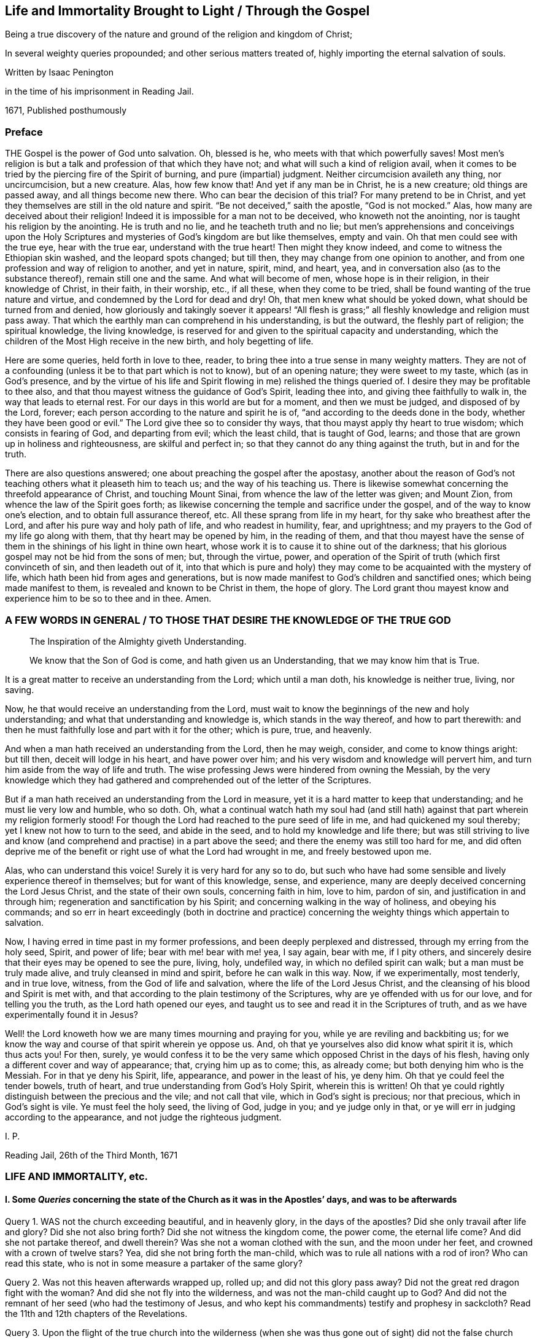 == Life and Immortality Brought to Light / Through the Gospel

[.heading-continuation-blurb]
Being a true discovery of the nature and ground of the religion and kingdom of Christ;

[.heading-continuation-blurb]
In several weighty queries propounded;
and other serious matters treated of,
highly importing the eternal salvation of souls.

[.section-author]
Written by Isaac Penington

[.heading-continuation-blurb]
in the time of his imprisonment in Reading Jail.

[.section-date]
1671, Published posthumously

[.centered]
=== Preface

THE Gospel is the power of God unto salvation.
Oh, blessed is he, who meets with that which powerfully saves!
Most men`'s religion is but a talk and profession of that which they have not;
and what will such a kind of religion avail,
when it comes to be tried by the piercing fire of the Spirit of burning,
and pure (impartial) judgment.
Neither circumcision availeth any thing, nor uncircumcision, but a new creature.
Alas, how few know that!
And yet if any man be in Christ, he is a new creature; old things are passed away,
and all things become new there.
Who can bear the decision of this trial?
For many pretend to be in Christ,
and yet they themselves are still in the old nature and spirit.
"`Be not deceived,`" saith the apostle, "`God is not mocked.`" Alas,
how many are deceived about their religion!
Indeed it is impossible for a man not to be deceived, who knoweth not the anointing,
nor is taught his religion by the anointing.
He is truth and no lie, and he teacheth truth and no lie;
but men`'s apprehensions and conceivings upon the Holy Scriptures
and mysteries of God`'s kingdom are but like themselves,
empty and vain.
Oh that men could see with the true eye, hear with the true ear,
understand with the true heart!
Then might they know indeed, and come to witness the Ethiopian skin washed,
and the leopard spots changed; but till then,
they may change from one opinion to another,
and from one profession and way of religion to another, and yet in nature, spirit, mind,
and heart, yea, and in conversation also (as to the substance thereof),
remain still one and the same.
And what will become of men, whose hope is in their religion,
in their knowledge of Christ, in their faith, in their worship, etc., if all these,
when they come to be tried, shall be found wanting of the true nature and virtue,
and condemned by the Lord for dead and dry!
Oh, that men knew what should be yoked down, what should be turned from and denied,
how gloriously and takingly soever it appears! "`All flesh is grass;`"
all fleshly knowledge and religion must pass away.
That which the earthly man can comprehend in his understanding, is but the outward,
the fleshly part of religion; the spiritual knowledge, the living knowledge,
is reserved for and given to the spiritual capacity and understanding,
which the children of the Most High receive in the new birth, and holy begetting of life.

Here are some queries, held forth in love to thee, reader,
to bring thee into a true sense in many weighty matters.
They are not of a confounding (unless it be to that part which is not to know),
but of an opening nature; they were sweet to my taste, which (as in God`'s presence,
and by the virtue of his life and Spirit flowing in me) relished the things queried of.
I desire they may be profitable to thee also,
and that thou mayest witness the guidance of God`'s Spirit, leading thee into,
and giving thee faithfully to walk in, the way that leads to eternal rest.
For our days in this world are but for a moment, and then we must be judged,
and disposed of by the Lord, forever;
each person according to the nature and spirit he is of,
"`and according to the deeds done in the body,
whether they have been good or evil.`" The Lord give thee so to consider thy ways,
that thou mayst apply thy heart to true wisdom; which consists in fearing of God,
and departing from evil; which the least child, that is taught of God, learns;
and those that are grown up in holiness and righteousness, are skilful and perfect in;
so that they cannot do any thing against the truth, but in and for the truth.

There are also questions answered; one about preaching the gospel after the apostasy,
another about the reason of God`'s not teaching others what it pleaseth him to teach us;
and the way of his teaching us.
There is likewise somewhat concerning the threefold appearance of Christ,
and touching Mount Sinai, from whence the law of the letter was given; and Mount Zion,
from whence the law of the Spirit goes forth;
as likewise concerning the temple and sacrifice under the gospel,
and of the way to know one`'s election, and to obtain full assurance thereof, etc.
All these sprang from life in my heart, for thy sake who breathest after the Lord,
and after his pure way and holy path of life, and who readest in humility, fear,
and uprightness; and my prayers to the God of my life go along with them,
that thy heart may be opened by him, in the reading of them,
and that thou mayest have the sense of them in the
shinings of his light in thine own heart,
whose work it is to cause it to shine out of the darkness;
that his glorious gospel may not be hid from the sons of men; but, through the virtue,
power, and operation of the Spirit of truth (which first convinceth of sin,
and then leadeth out of it,
into that which is pure and holy) they may come to
be acquainted with the mystery of life,
which hath been hid from ages and generations,
but is now made manifest to God`'s children and sanctified ones;
which being made manifest to them, is revealed and known to be Christ in them,
the hope of glory.
The Lord grant thou mayest know and experience him to be so to thee and in thee.
Amen.

[.old-style]
=== A FEW WORDS IN GENERAL / TO THOSE THAT DESIRE THE KNOWLEDGE OF THE TRUE GOD

[quote.section-epigraph, , ]
____
The Inspiration of the Almighty giveth Understanding.
____

[quote.section-epigraph, , ]
____
We know that the Son of God is come, and hath given us an Understanding,
that we may know him that is True.
____

It is a great matter to receive an understanding from the Lord; which until a man doth,
his knowledge is neither true, living, nor saving.

Now, he that would receive an understanding from the Lord,
must wait to know the beginnings of the new and holy understanding;
and what that understanding and knowledge is, which stands in the way thereof,
and how to part therewith:
and then he must faithfully lose and part with it for the other; which is pure, true,
and heavenly.

And when a man hath received an understanding from the Lord, then he may weigh, consider,
and come to know things aright: but till then, deceit will lodge in his heart,
and have power over him; and his very wisdom and knowledge will pervert him,
and turn him aside from the way of life and truth.
The wise professing Jews were hindered from owning the Messiah,
by the very knowledge which they had gathered and
comprehended out of the letter of the Scriptures.

But if a man hath received an understanding from the Lord in measure,
yet it is a hard matter to keep that understanding; and he must lie very low and humble,
who so doth.
Oh, what a continual watch hath my soul had (and still hath)
against that part wherein my religion formerly stood!
For though the Lord had reached to the pure seed of life in me,
and had quickened my soul thereby; yet I knew not how to turn to the seed,
and abide in the seed, and to hold my knowledge and life there;
but was still striving to live and know (and comprehend
and practise) in a part above the seed;
and there the enemy was still too hard for me,
and did often deprive me of the benefit or right use of what the Lord had wrought in me,
and freely bestowed upon me.

Alas, who can understand this voice!
Surely it is very hard for any so to do,
but such who have had some sensible and lively experience thereof in themselves;
but for want of this knowledge, sense, and experience,
many are deeply deceived concerning the Lord Jesus Christ,
and the state of their own souls, concerning faith in him, love to him, pardon of sin,
and justification in and through him; regeneration and sanctification by his Spirit;
and concerning walking in the way of holiness, and obeying his commands;
and so err in heart exceedingly (both in doctrine and practice)
concerning the weighty things which appertain to salvation.

Now, I having erred in time past in my former professions,
and been deeply perplexed and distressed, through my erring from the holy seed, Spirit,
and power of life; bear with me! bear with me! yea, I say again, bear with me,
if I pity others, and sincerely desire that their eyes may be opened to see the pure,
living, holy, undefiled way, in which no defiled spirit can walk;
but a man must be truly made alive, and truly cleansed in mind and spirit,
before he can walk in this way.
Now, if we experimentally, most tenderly, and in true love, witness,
from the God of life and salvation, where the life of the Lord Jesus Christ,
and the cleansing of his blood and Spirit is met with,
and that according to the plain testimony of the Scriptures,
why are ye offended with us for our love, and for telling you the truth,
as the Lord hath opened our eyes,
and taught us to see and read it in the Scriptures of truth,
and as we have experimentally found it in Jesus?

Well! the Lord knoweth how we are many times mourning and praying for you,
while ye are reviling and backbiting us;
for we know the way and course of that spirit wherein ye oppose us.
And, oh that ye yourselves also did know what spirit it is, which thus acts you!
For then, surely,
ye would confess it to be the very same which opposed Christ in the days of his flesh,
having only a different cover and way of appearance; that, crying him up as to come;
this, as already come; but both denying him who is the Messiah.
For in that ye deny his Spirit, life, appearance, and power in the least of his,
ye deny him.
Oh that ye could feel the tender bowels, truth of heart,
and true understanding from God`'s Holy Spirit, wherein this is written!
Oh that ye could rightly distinguish between the precious and the vile;
and not call that vile, which in God`'s sight is precious; nor that precious,
which in God`'s sight is vile.
Ye must feel the holy seed, the living of God, judge in you; and ye judge only in that,
or ye will err in judging according to the appearance,
and not judge the righteous judgment.

I+++.+++ P.

Reading Jail, 26th of the Third Month, 1671

[.centered]
=== LIFE AND IMMORTALITY, etc.

[.inline]
==== I. Some _Queries_ concerning the state of the Church as it was in the Apostles`' days, and was to be afterwards

Query 1. WAS not the church exceeding beautiful, and in heavenly glory,
in the days of the apostles?
Did she only travail after life and glory?
Did she not also bring forth?
Did she not witness the kingdom come, the power come, the eternal life come?
And did she not partake thereof, and dwell therein?
Was she not a woman clothed with the sun, and the moon under her feet,
and crowned with a crown of twelve stars?
Yea, did she not bring forth the man-child,
which was to rule all nations with a rod of iron?
Who can read this state, who is not in some measure a partaker of the same glory?

Query 2. Was not this heaven afterwards wrapped up, rolled up;
and did not this glory pass away?
Did not the great red dragon fight with the woman?
And did she not fly into the wilderness, and was not the man-child caught up to God?
And did not the remnant of her seed (who had the testimony of Jesus,
and who kept his commandments) testify and prophesy in sackcloth?
Read the 11th and 12th chapters of the Revelations.

Query 3. Upon the flight of the true church into the wilderness (when
she was thus gone out of sight) did not the false church start up;
which made a glorious and taking appearance in the world, to the eye of man`'s wisdom?
Did not she sit upon a scarlet-colored beast (wise and strong) having seven heads,
and ten horns?
Was she not arrayed in purple and scarlet color,
and decked with gold and precious stones, and pearls, having a golden cup in her hand,
making the kings, nations,
and inhabitants of the earth drunk with the wine of her fornication?
What do those things mean?
What did the wisdom of God thus describe her for?

Query 4. What did the true church carry into the wilderness with her,
and what did she leave behind her?
Did not the temple, the altar, and the true worshippers go along with her?
Did not the Gentiles, such as were not true Jews,
such as could not come into the temple (but only into the outward court,
and worship there), did not these stay behind?
And had not these Gentiles henceforth (from the true church`'s
flight into the wilderness) the outward court given to them,
that they might make use of it, and worship in it, as much as they would?
The virtue, the life, the power, the Spirit, being taken away,
and removed with the true church, which fled into the wilderness,
what did God regard the outward?
"`Leave it out of my measure,`" saith the Lord,
"`and give it to the Gentiles.`" Rev. 11:2.

Query 5. What is the cup, the golden cup, which this false church hath in her hand,
wherein are sorceries and witchcrafts, wherewith she bewitcheth people,
and maketh them drunk?
Is it not a glorious appearance of things without the true life and power?
doctrines concerning God, doctrines concerning Christ, doctrines concerning worship,
doctrines concerning sanctity, etc.?
Yea, but the Spirit, the life, the power, that was in the apostles`' days, is wanting.
What remains of these is to be found with the true church
in the wilderness (the blood of whose seed she drinks),
not with her.

Query 6. What will become of this great woman in the end; this rich, this glorious church?
Shall she continue forever?
Shall she sit as a queen forever, and never see sorrow?
Shall the true church never come out of the wilderness,
to be restored to her beauty and glory again?
Nay, nay; in one day shall her plagues come,--death and mourning and famine.
It is true, she is wise and strong (and the beast also, on which she sits and rides,
who is able to make war with?
saith man`'s wisdom); but wiser and stronger is the Lord God Almighty, who judgeth her,
and who is taking and will take to him his great power,
wherewith he will thunder against her, until he hath brought her down,
and her flesh be utterly burnt with fire.

Query 7. What shall become of those who drink of her cup,
and who believe and worship as she teacheth?
Shall they not all drink of the wine of the cup of the wrath of God Almighty,
poured out without mixture?
Shall they not partake of her dreadful plagues, in the hour of her judgment?
Read Rev. 14:9-11 and chap. 18.
For these things are to come to pass as certainly as they were foretold;
and when they do come to pass,
blessed shall the saints be who have suffered with patience,
keeping the commandments and the faith of Jesus;
and woe will be to them who have persecuted them, and drunk their blood.
Read the 13th, 14th, 17th, and 19th chapters of the Revelations,
which signify of and testify to these things.

Now, whereas many say,
that the book of the Revelations is such a mystical book that it is not to be understood;
to what end then was it written?
It was the revelation of Jesus Christ, which God gave unto him,
to show unto his servants things which must shortly come to pass, chap.
1:1. and would Christ give them forth in such words as could not be understood?
Again, it is said, ver. 3. Blessed is he that readeth,
and they that hear the words of this prophecy,
and keep those things which are written therein; for the time is at hand.
How can any be blessed in reading, or how can any keep what is written therein,
without understanding the things contained in it?
How can any follow the true church into the wilderness,
or avoid being taken with the golden cup of fornications of the false church,
or refuse the mark of the beast (that he take it neither on his forehead nor hand,
nor have the name of the beast upon him, nor so much as the number of his name),
unless he truly and rightly understand these warnings
and descriptions of the Holy Spirit of God,
given forth in the book, to preserve in the way of truth,
in the way of life (though through great sufferings and tribulations),
out of the way of spiritual whoredom and death?
For mystical Babylon,
the nations of the earth and great ones (generally) commit fornication with.
Rev. 17:2 and 18:3. Indeed this book is a mystery to man`'s wisdom;
for it was not given to the wisdom of this world, but is hid from that;
but God gave it to Christ to give to his servants;
and it is not a mystery (but opened and revealed by the
Father`'s Spirit) to the children of the true wisdom,
who are instructed and taught of God to escape the bed of whoredom and spiritual fornication,
which the earthly wisdom (in the wisest men of this world) is entangled in.

[.inline]
==== II. Some _Queries_ on Chap. 29 and 30 of Deut. compared with Rom. 10

Query 1. DID not God command Moses to make a
covenant with the children of Israel in the land of Moab,
besides the covenant he made with them in Horeb? Duet. 29:1.

Query 2. What was this covenant?
Was it of the same nature with the former, or was it of a different nature?
Was not the former the covenant of the law?
And was not this the covenant of the gospel?
Did not this covenant contain the promise of circumcising the heart? Duet. 30:6.
Whereas, under the other covenant, notwithstanding all the temptations,
signs, and miracles which they had seen in Egypt, and in the wilderness,
about the space of forty years; yet the Lord had not given them a heart to perceive,
and eyes to see, and ears to hear, unto that day.
But Moses and Aaron, with Caleb and Joshua, who knew and partook of the other covenant,
they were of a better spirit, and understood the leadings and commands of God,
and followed after him.

Query 3. Had the Jews minded this covenant,
might they not have been able to keep the other also?
Did any fail in sacrifices, or outward obedience of the law, who kept to this covenant?
What a holy man was Samuel, who did not so much as err in government,
but could plead with the people, Whose ox or ass have I taken,
or whom have I defrauded or oppressed?
Zacharias, and Elizabeth his wife,
walked in all the commandments and ordinances of the Lord blameless.
And so the children of God in the gospel, who have a new heart, and a new spirit,
and walk not after the flesh, but after the Spirit and law of life in Christ Jesus,
they also fulfill the righteousness of the law declared in the letter. Rom. 8:4.

Query 4. What is the commandment of this covenant, and where is it written?
The commandments of the other covenant are written in the law of Moses,
and in tables of stone; but where is this commandment written,
or where is it to be found?
Is it in heaven above, to be fetched down from thence; or is it beyond the sea, etc.?
Nay, is it not very nigh?
Is not the Word of this commandment nigh in the mouth and in the heart?
And is it not there placed by the Lord for this very end,
that men might hear it and do it?

Query 5. Was not this the Word of commandment of life and good,
or of death and evil to the Jews?
See chap 30:14-15. And is it not so also to mankind?
He that hears and obeys the Word of this commandment,
doth he not live and partake of good?
He that disobeys it, doth he not die, and undergo wrath and evil,
tribulation and anguish upon his soul from the hand of the Lord,
either poured out upon him at present, or treasured up for him against hereafter?
Read Rom. 2:5-6, etc.

Query 6. Was not this other covenant, this second covenant, this new covenant,
which God bid Moses make with them then,
the same which God makes with believers in the days of the gospel?
The old covenant had been made with the Jews before; was not this the new?
They had had the law in the letter before, wherein the commandment was afar off;
but is not the commandment of the new covenant (the law of the Spirit of life) nigh?
And had not the people of the Jews the Spirit of the Lord nigh to instruct them,
by virtue of this covenant?
That they had so, is plain, Neh. 9:20. and Isa. 63:10;
but whether they had the Spirit nigh to them by virtue of the old covenant,
or by virtue of the new (which Moses was appointed by God to make with them,
as is afore expressed), let the wise in heart consider.
And whether the tender mercies which God all along expressed to
them (as is mentioned Isa. 63:7) were by virtue of that covenant
wherein God had continual advantages and provocations against them,
or by virtue of this covenant,
from which mercy and redemption is continually springing
freely towards the Israel of God?

Query 7. Whether the Word of faith which the apostles preached,
was not the same Word nigh in the mouth and heart which Moses preached?
Is not the Word of life, the Word of faith, the Word of the new covenant,
one and the same thing in all ages and generations?
Indeed there are outward sayings and testimonies after divers manners;
but Christ is the same yesterday, today, and forever.
And the commandment of life in the mouth and heart changeth not,
but is always one and the same.

Query 8. What is the justification under this covenant;
or what is that which God hath an eye to in justifying any person here?
Is it not the obedience of faith?
What doth God condemn but unbelief?
And will he not justify faith?
For faith flows from life, and life from Christ.
So that, indeed, here the holy root makes all that are of it holy,
and the righteous root makes all that are of it righteous;
and he that doth righteousness is righteous, even as he is righteous. 1 John 3:7.
And Christ is here, indeed,
made unto the soul that thus receives him and obeys
him as the Word and commandment of life,--I say,
he is, indeed, made unto such a one of God wisdom, righteousness, sanctification,
and redemption; and blessed are they that do not mistake about this,
but come truly to witness it.

[.inline]
==== III. Some Queries concerning destruction and salvation

Query 1. WHETHER there be not somewhat which destroys,
which hath the nature of death and destruction in it,
and which leaveneth with death and destruction, as it is let in and received?

Query 2. Whether there be not somewhat also which saves,
which hath the nature of life and salvation in it,
and which leaveneth with life and salvation, as it is let in and received?

Query 3. Whether that which destroys be not near,
and whether that which saves be not near also?
(Doth not Christ stand at the door and knock?
And may not he be heard and let in?
See Rev. 3:20)

Query 4. Whether this, which is so near, and so able to save,
was not that which saved in all ages and generations,
even before Christ appeared in a body of flesh, and the shedding his blood?

Query 5. Whether, after Christ appeared in a body of flesh, and shedding his blood,
any can be saved thereby, or by any believing on Christ whatsoever,
without letting in or receiving that life and power which saves?
Be not deceived; God is not mocked.
He that believeth in the power which raised our Lord Jesus Christ from the dead,
and is subject to the power, shall be redeemed and saved thereby.
For death came by the soul`'s separation from the power which gave life,
and Christ saves by bringing to the power again;
so that he that would indeed be saved by Christ, must believe in God through him,
and feel the power which redeems.
But let a man believe ever so much concerning God and Christ, until he feel this,
and be changed by the virtue and operation of this, he cannot be saved,
but is still in his sins, and under condemnation and wrath, because of sin,
whatever he thinks of himself.

Query 6. Whether Christ was not the same yesterday, today, and forever;
even before he took up the body of flesh, while he was in the body,
after he laid down the body,
and after he took it up again and appeared in it to his disciples?

Query 7. Whether Christ, where he inwardly and spiritually appears and is received,
doth not discover, shake, dissettle, and remove that nature which cannot receive the law,
and so bring up and bring forth the heavenly seed,
which was afore the law (which is appointed by God for a generation to himself),
which always doth the will of him who quickens it,
and who fills it with life and power from on high?

[.inline]
==== IV. Some Queries on Col. 1:27-29. (Observe, that in verse 27 whereas it is in our common translation rendered, This Mystery among the Gentiles; it is in some other translations rendered, This Mystery in the Gentiles; and so it is in the Greek.)

Query 1. WHETHER there be not a mystery of light, a mystery of life;
somewhat of a true light hidden, somewhat of true life hidden in the Gentiles?
Whatsoever makes manifest, is light, saith the apostle. Eph. 5:13-14.
And that which may be known of God, is manifest in them.
Rom. 1. Is there not somewhat in the Gentiles,
which in some measure discovers somewhat contrary to God in them,
and is many times working in their minds against it?
Is not this of a precious nature?
and hath it not precious virtue and power in it,
though it be little took notice of by them?

Query 2. Do not the saints know what this mystery is?
Do they not know what is the riches and glory of it?
Indeed it hath been hid from ages and generations, so that they knew it not;
but is it hid from the saints also in the day of the gospel?
is it not revealed in them and to them?

Query 3. What is this mystery in them in whom it is revealed?
Is it not Christ in them?
Is it not the hope of glory in them?
Do they not know it to be Christ?
Do they not know it to be the hope of glory?
Who can damp the faith, or darken the knowledge,
of those who feel the mystery of life revealed in them?
who feel Christ (the hope of glory) living, dwelling,
and reigning in the authority and power of the Father, in their own hearts?

Query 4. Did not the apostles preach this mystery?
Did they not preach the word of faith within in the heart?
the kingdom within?
Christ, the hope of glory, within?
Did they not preach this message of the gospel (which
they had from Christ to carry to men),
that "`God is light,
and in him is no darkness at all`"? And did they not preach it to this very end,
to turn men, and bring men from the darkness within to the light within,
that in it they might have union and fellowship with God, who is light?
Can any have fellowship with God, who is light,
but as his spirit is brought out of the inward darkness into the inward light?

Query 5. What did the apostle Paul, and the other apostles aim at, in their warning men,
and teaching them in all wisdom?
Was it not to perfect the work of God in them,
and that they might present every man perfect in Christ Jesus?

Query 6. Did not the grace and power of God go along with the apostles,
and work in them mightily to this end, even for the perfecting the saints?
And the grace and power of God, working mightily against sin and the power of Satan,
is it not able to conquer Satan, and to make him fall like lightning,
and to trample him under feet?
Consider ver. 29 and 2 Thess. 1:11-12.

Query 7. Did the apostles ever preach such a doctrine,
that no man could be perfected in this life;
but man must always (every day) be committing sin?
Nay, did they not speak wisdom among them that were perfect, and say,
Let as many of us as be perfect, be thus minded?
Did they not distinguish between the weak, and between the strong and perfect?
Do they not speak of some that had overcome the wicked one, and were born of God,
and did not sin?
It is a precious thing to feel the power of God regenerating the mind;
but it is much more precious to witness it regenerated.
But that state none know but they that are in it; but this is most certain,
that sin is shut out of it, and that all things are new there.

Query 8. Will the mystery of life, where it is received and turned to,
ever cease working against the mystery of death,
until it hath wrought it out of the mind?
Shall judgment never be brought forth unto victory over sin in the heart?
Shall there never be pure and full communion with the Lord here in this world,
without the interruption of sin?
"`These things,`" saith John, "`I write to you,
that your joy may be full.`" Shall the joy never be full in any?
How can the joy be full, where sin hath power, and breaks in upon the soul,
and prevaileth upon the mind, even to the committing of it daily?
The soul that is weary of sin, and grieved at its grieving God`'s Spirit thereby,
can never come to full union and fellowship with the Lord, nor to have its joy full,
while it doth that which grieves God`'s Spirit;
for it is impossible but it should grieve the soul also,
and weaken its joy and rejoicing in the Lord.

[.inline]
==== V. Some Queries concerning the Way of Life, and Mystery of the Gospel

Query 1. Is not the way of life, the way of holiness, the way of truth,
the way of peace, one and the same in all ages and generations?
Was there ever, or shall there ever be another than that which was from the beginning?

Query 2. Is not this way a pure way, a clean way?
Can any impure thing walk in it?
Is not the gate strait, and the way narrow, that leadeth unto life?
Is it easy finding it, or is it easy entering into it, and walking in it?
Doth not the corruption and unholiness of the hearts of many,
hinder them from walking in the holy way of life and peace?

Query 3. Is not this way a mystery?
Can any learn it, but those whose eyes are opened by the Lord,
and to whom the mystery is revealed by him?
Can any discern or understand it, but the children of the pure, heavenly wisdom,
whom the Lord teacheth, and whose eyes he openeth, to see and justify it in every age?

Query 4. Is not the whole vision of God, the whole vision of life,
the whole vision of peace,
a book sealed to all sorts (both learned and unlearned in every age and generation),
but those to whom the Lord unseals it?

Query 5. May not such as are not at all acquainted with the mystery of godliness,
the mystery of life, the mystery of redemption,
read what the Scriptures say concerning these things, and get a great deal of knowledge,
from the letter of the Scriptures, into their minds, and be able to raise doctrines,
reasons, uses, etc., and back all by scriptures very plentifully?
But are not those who teach not from the mystery of life, and gift of the Spirit,
but only what they have gathered and formed from the letter,--I say,
are not such blind leaders of the blind?
and is it possible but that they themselves, and such as follow them,
should fall into the ditch?
For it is only the mystery of life and redemption (not a literal knowledge and wisdom,
though with an endeavor to practise according thereto) which preserves out of the ditch.
Oh that this were duly considered of! for it is tenderly and weightily proposed.

Query 6. What is the knowledge of Christ which saves?
Is it a knowledge of him after the letter,
or a knowledge of him in the Spirit and power of the endless life?
Can he be known truly, livingly, and savingly, without the Father`'s revealing him in man?
Or can any truly call him Lord,
but they that are first taught by the Father to discern his spiritual and heavenly glory,
and to receive him and bow to him in Spirit?

Query 7. What is it to kiss the Son?
Can any do so, but those who discern and receive the light of his Spirit?

Query 8. Can any truly know the Father, unless the Son reveal him?
or can any know the Son, unless the Father reveal him?
I know men may get notions out of the Scriptures concerning God the Father and his Son;
but can they get true knowledge of either without the inspiration of the Almighty,
which giveth understanding?

Query 9. Can any person fear God, and depart from evil,
anywhere upon the face of the earth,
without some visit of the Lord Jesus Christ to his soul,
and without receiving somewhat of life and power from him?
He is the wisdom of God, he can teach this; but can any else teach it?
If none else can teach it, then he that learned it must needs learn it of him.
Is not this, to wit, to fear God, and depart from evil, the path of wisdom,
which is hid from all living, but such as are taught by Christ, who is the wisdom of God?
Read Job 28:12. to the end of the chapter, and consider.
For doth not the Spirit of Christ, which convinceth of sin, reach to all men,
and minister to all men, inwardly and spiritually,
in some days of instruction about fearing God, and departing from evil?

Query 10. Can any be acquainted with the fear of God,
and be sensible of the hour of his judgment, and give glory to him, and worship him,
but they must know and receive the everlasting gospel?
They that are sent to preach this after the apostasy,
are they not sent to preach it as the everlasting gospel?
Read Rev. 14:6-7. and consider.
For come to life and power in any doctrine,
which Christ sends his messengers to preach towards the salvation of men`'s souls,
a man comes to the gospel presently; but read and assent to, and practise all the things,
as well as men can, related in the Scriptures, without the life and power,
and so acknowledge and believe all that is said concerning Christ; yet for all this,
and in the midst of all this, a man may miss of the gospel;
for the gospel is a hidden mystery of the life and power, see Col. 1:26-27.

Query 11. Is not the message of the gospel, That God is light,
and in him is no darkness at all?
Doth not the Spirit of Christ preach this, more or less, to all people under heaven?
Yea, is not the gospel preached in every creature, and hid in those that are lost,
whom the god of this world hath blinded?
For is not the spirit of God, in some measure, everywhere convincing men of sin,
and drawing them out of darkness into the sense and obedience of light?
And will not this be the general and universal condemnation of the world,
that they did not bring their deeds to the light, but turned from it and hated it,
loving the darkness more than it, because their deeds were evil,
and they had not a mind to part with them, but to remain and abide in them?

Alas! alas! men should pass through the knowledge of things after the letter,
into the knowledge of things after the Spirit and power of the endless life;
but instead thereof, men stick in their apprehensions of the letter:
and if any man be taught of God, and have the things of his kingdom,
and the mystery of the Scriptures, revealed to him in the Spirit,
and so signify of them in the words which God`'s wisdom teacheth; yet so,
men know them not,
but oppose and resist the ministration of life and power in their day and generation!
And this will be bitterness in the latter end,
even as bitter to the professors of this age,
as the former denying of Christ`'s appearance in the
flesh was to the professors of that age.

[.inline]
==== VI. Some Queries concerning Righteousness or Justification

Query 1. Is there not a new covenant under the gospel,
as well as there was an old covenant under the law?

Query 2. What did the old covenant require?
Did it not require obedience to the law of Moses?
What doth the new covenant require?
Doth it not require faith in Christ, and obedience to his Spirit?
Doth it not require faith in the grace,
and obedience to the grace which bringeth salvation,
teaching to deny ungodliness and worldly lusts, etc.?

Query 3. What is the righteousness or justification in the old covenant?
What doth God justify in the old covenant?
Doth he not justify the obedience thereto, and condemn all disobedience?
What is the righteousness or justification of the new covenant?
What doth God justify in men under the new covenant?
Doth he not justify their faith in Christ, and their obedience to the law of his Spirit?
Is not whatsoever is not of faith sin, and condemned; and whatsoever is of faith holy,
and justified?

Query 4. What is faith?
Is it not the gift of God?
What is obedience?
Doth it not flow from faith?
Is it not performed by the power and in the newness of the Spirit?
and is not that justifiable, and always justified in the sight of God?
Doth it not spring from the new tree, from the holy root of life in the heart?
And whatsoever springs therefrom, is it not holy and righteous?
And is not whatsoever is truly holy and righteous justified
and accounted righteous by the holy and righteous God?

Query 5. To what end was Christ made under the law,
and did fulfill the righteousness of the law?
Was it not that he might accomplish and fulfill that righteousness,
and so make way for the bringing in of the everlasting righteousness,
even of the righteousness of his own nature and Spirit, which is everlasting?
Is not this the righteousness which the children of the
new covenant experience in the new and living way?
Is not this far beyond the righteousness of the law,
if they could fulfill it ever so exactly from the letter?
For I feel a vast difference between that righteousness
which would belong to me from the law,
and the righteousness which flows into my heart from
the nature and Spirit of Christ revealed in me,
and which floweth up in me from my union with him:
for this is absolutely a righteousness of another nature, of another kind,
of another root.

Query 6. If Christ`'s fulfilling the law of Moses, the law of the first covenant,
were imputed to us as our righteousness, and we justified in the sight of God thereby,
were not then our righteousness the righteousness of the first covenant in nature,
and our justification a justification by the righteousness of the first covenant?
For Christ was made under the law, made under the first covenant,
and fulfilled the righteousness of the first covenant;
so that if that be imputed to us for righteousness,
then the righteousness of the first covenant is imputed to us for righteousness,
and is our righteousness.

Query 7. Was not faith imputed to Abraham for righteousness?
What was his righteousness?
Was it not the faith which he had from Christ, whereby and wherewith he believed God?
Is not faith of the nature of Christ?
Is not true faith justified forever, and doth it not justify him in whom it is found?
And doth not gospel obedience flow from faith?
and hath it not of the nature of faith in it?
Oh, how pure and precious was it in the eye of God, that Abraham reasoned not,
consulted not with flesh and blood,
but retired into faith in the pure power! "`He believed God,`" say the Scriptures,
"`and it was accounted to him for righteousness:`" and shall it not be imputed to us also,
if we have the same faith, and believe in the same power?

[.inline]
==== VII. Some Queries about being under the Law, and being under Grace

Query 1. WHETHER they that have received the Spirit of grace,
and are under the Spirit of grace; I say, whether they are under the law also,
or witness freedom therefrom?

Query 2. What is the law?
Is it not a ministration of death, of bondage, of condemnation?
What is the Spirit of the Lord, the Spirit of grace?
Is it not a Spirit of life, a Spirit of liberty, a Spirit that frees from bondage?
They that have received it, and are in subjection to it,
do they not partake of its liberty, and through it come into dominion over sin and death?

Query 3. Is the law to the righteous or the unrighteous?
Whom was it made for?
He that cometh into the holy and righteous nature of the seed,
doth he not come from under the law?
Doth he not come into the nature, state, and spirit, which is free from the law?

Query 4. What is it to come through the law into the liberty and redemption of sons?
What is it to know the seed free in the particular,
and to come into the freedom of the seed?
Doth not the Son make free, the Truth of God make free, all that come to it,
and dwell in it?
and are not they that are made free by it, free indeed?
O Zion! thy children are all free-born!
Jerusalem, which is above, is free, which is the mother of us all;
and she bringeth forth none but free children.
They that dwell in the height of notion, they are not free;
but they that dwell in the power of life, know that which makes free,
and witness freedom by it.

[.inline]
==== VIII. Some Queries for the Professors of Christianity to consider of, and try their States by.

For it is good for every one to know and understand his
Estate aright (what it is in the sight of the Lord),
and not to be mistaken in a Matter of so great Concernment

Query 1. IS thy spirit, heart, mind, soul, and body,
a temple for God to dwell in?
Who dwells in thy heart?
Doth the Holy Spirit, or the unclean spirit?
Is that dislodged and purged out of thee, with which God will not dwell?
Is that discovered and taken away, in which the wicked one dwelleth?
O Jerusalem! wash thine heart from wickedness;
how long shall thy vain thoughts lodge within thee!
O Jerusalem! wilt thou not be made clean?
When shall it once be?
Is not forbearing to touch every unclean thing,
and cleansing from all filthiness of flesh and spirit,
more necessary to the state of a son and daughter
of the Most High than most people are aware of?
Read 2 Cor. 6:16-17 and chap.
7:1.

Query 2. Is Christ revealed in thee?
Doth God dwell anywhere, in any heart, but where Christ is,
but where he is inwardly and spiritually revealed?
"`Know ye not that Christ is in you,
except ye be reprobates?`" And can any know Christ in them,
who hath not had him revealed there by the Father?
Almost all sorts of pretenders to Christ own him as spoken of without;
but the true Christian witnesseth him revealed within:
for it pleaseth the Father to reveal the Son in such;
and none can be truly ingrafted into Christ,
but as Christ is in some measure made manifest within.

Query 3. How dost thou confess Jesus to be the Lord?
Is it by notions from the letter, or by feeling his Spirit and power revealed within,
and thy heart made subject to his Spirit and power inwardly revealed?
For there is a confessing Christ in and by the Spirit,
and a confessing him without the Spirit, according as men can read, conceived,
and apprehend of him from the letter.
Consider which of these thine is.

Query 4. Art thou come out of the apostasy and spirit of darkness,
into the light and Spirit of Christ?
What was the apostasy from?
Was it not from the Spirit, from the anointing?
Wherein did it consist?
Did it consist in holding a knowledge of Christ, and form of godliness out of the power?
Art thou returned to the anointing,--to the Holy Spirit of the Father?
Hast thou received it?
Dost thou live and walk in it, and not fulfill the lusts of the flesh?

Query 5. Dost thou know the tree of righteousness, and the tree of unrighteousness,
inwardly?
Hast thou felt the axe laid to the root of the corrupt tree, and it cut down;
and the holy plant of God (the plant of his renown) planted in thy heart,
and bringing forth fruit to him?
Can the fruit ever become good in thee till the tree be made good?
Can the corrupt tree ever bring forth the holy fruit of righteousness to the Lord?
Oh, mind thy growth!
I mean, from what thou growest, and from what thy fruit proceedeth:
for all the knowledge, faith, love, zeal, practices,
etc. which proceed not from the renewed Spirit and nature,
are not the good fruit which God calls for and accepts;
but the denying the least custom or fashion of this world, from a renewed nature,
and from the drawings and teachings of God`'s Spirit, is good fruit, and accepted by him.

Query 6. Can any be redeemed to God,
but by his judgment and righteousness revealed in them?
Is the soul redeemed from its enemies, while its enemies remain in strength,
and have the dominion over it?
Where grace is received, and the soul taught by it and subject to it,
doth it not break the dominion of sin?
As the spirit of judgment and burning is felt in any heart,
doth it not cut down and burn up sin there?
And as the righteous Spirit is turned to, is not his righteous nature received,
and doth not the holy and righteous seed spring up in the heart?
and as it springeth up, doth it not redeem and deliver that which is joined to it?
Can any be redeemed by a righteousness at a distance, without partaking of the new,
and holy, and righteous image of the Son?
And he that is righteous in measure, he may do righteousness:
but no man can do righteousness, until he become righteous, by being joined to,
changed by, and in some measure brought forth a new plant to God, in the new, righteous,
and holy seed.
See 1 John 3:7.

Query 7. Do ye indeed know the new covenant?
Was it ever inwardly revealed in you?
Do ye know the difference between reading the holy directions given forth in the Scriptures,
and so getting them into your minds and practicing them as well as you can,--I say,
do ye know the difference between this and God`'s writing them in your hearts,
and causing you to walk in his ways?
Do ye know the difference between reading in the letter and in the Spirit;
and between walking according to the oldness of the letter,
and according to the newness of the Spirit?
Oh that ye might not be deceived about these things,
but might know the truth as it is in Jesus, and come into fellowship with us therein!
For truly our fellowship is with the Father and the Son, in that which changeth not,
but is one and the same forever: yea,
the Lord our God hath redeemed us out of all changeable ways, religions, and worships,
into the one pure way of life, and into the worship in the one Spirit and truth,
which changeth not, but is still what it was,
even one and the same before the law of Moses, or writings of the prophets,
all the time of the law, while Christ was in the flesh,
afterwards when he was revealed in Spirit, and all the time of the apostasy,
and after the apostasy, and so forever.

[.inline]
==== IX. A Question answered about preaching the Gospel after the Apostasy

[.discourse-part]
Question.
WHY doth God after the apostasy send an angel to preach the everlasting gospel,
after a manner different from what it was preached before the apostasy?
How was it preached before the apostasy?
Was it not preached thus, That in Christ alone is remission of sins,
and salvation through faith in his blood?
How is it to be preached after the apostasy?
Is not an angel from God sent to preach it thus: Fear God, and give glory to him;
for the hour of his judgment is come; and worship him that made heaven and earth,
and the sea, and the fountains of waters?
Is this the same gospel that was preached before?
How different is the sound thereof!
Surely this would seem not the same, but rather another gospel,
to any man who is not taught of God,
and hath not received of him the true understanding
to observe and discern the nature of things.

[.discourse-part]
Answer.
The gospel is the same in substance, though differing in sound and manner of appearance;
and they that judge not according to appearance, but judge righteous judgment,
experience it to be the same: for whoever receives the gospel thus preached,
receives the power of God unto salvation, which goeth along with his fear,
and with the hour of judgment, and with the true worship.

And this is the reason why the Lord sends his angel thus to preach it;
that he might shut out the birth of the false wisdom,
and convey it to the children of the true wisdom.
For in the apostasy, the doctrines of the knowledge of Christ had been corrupted,
and held in the wrong part; and men had got a wrong knowledge and a dead belief,
concerning Christ and his blood, etc.

Therefore to shut out these, God so orders his gospel to be preached,
as these cannot understand it, nor know it to be the gospel,
nor come into this spiritual ministration of it; but those whom the Lord toucheth,
whose hearts he openeth and quickeneth,
they (in the demonstration of his Spirit) have the sense and obedience of it:
for men had got a form of religion, a form of knowledge, a form of doctrine,
a form of worship, out of the power.
Therefore the Lord comes with the light of his Spirit,
to sever between that which was known and held out of the power,
and that which was received and held in the power, and so preached the truth,
that none but those that are of the truth can own and receive it.

Had he sent an angel to preach the birth of Christ, the death of Christ,
his resurrection, etc., all the dead would receive this; but to preach thus, "`Fear God,
come to the Spirit of judgment and burning; worship him that made the heaven, the earth,
the sea, and fountains of waters;`" who can understand what this means?
Who can know this to be the everlasting gospel, but he that is taught of God?

This is to preach God the creator, saith the wise professor;
this is not to preach Christ the redeemer; this is not to preach the everlasting gospel,
will they readily say.
Yes; but God who is wise, and knows what the gospel is,
and sends his angel to preach it after the apostasy,
sends it thus to be preached to every nation, kindred, tongue, and people:
read Rev. 14:6-7. and consider seriously,
and spurn not against the way of God`'s preaching his everlasting truth,
wherein is wrapped up the eternal salvation and happiness of mankind; yea,
more especially of this age,
who ought to bow to God in this his way of dispensing his truth,
which he himself hath chosen.

Now, consider this one thing; was ever the gospel thus preached before this age?
The same gospel was preached from the beginning; but was it ever thus preached before?
"`The seed of the woman shall bruise the serpent`'s head;`" so it was preached to Adam:
"`In thy seed shall all the families of the earth
be blessed;`" so it was preached to Abraham:
"`To us a child is born, to us a Son is given,`" etc.;
so it was preached in the days of the prophets: "`By this man,
every one that believeth in his name shall receive remission
of sins;`" so it was preached in the apostles`' days.

And in the reformation from popery,
some of the doctrines about free justification by grace,
and of remission of sins by faith in Christ, etc. were revived;
but was it ever preached thus before our age?
Did persons ever come forth in the power and authority of God, bidding men fear him,
and be sensible of the hour of his judgment, even of his mighty day which was at hand;
and come out of all false ways and worships,
into the worship of him who made heaven and earth, and the sea,
and fountains of waters,--I say, did persons ever come forth thus,
and preach the everlasting gospel thus, preach these doctrines to men,
as the gospel of God, before this day?
And let men well consider, whether it be not indeed of God,
and by his command and power thus preached; and take heed of opposing his message,
lest they be found fighters against him.

For mind: was not this always the sum and substance in every dispensation?
Could men be saved by believing that the seed of
the woman should bruise the serpent`'s head;
or that in Abraham`'s seed all the families of the earth should be blessed;
or that a child should be born, and a Son given; or that through Christ`'s name,
remission of sins was to be had, etc.; without coming into the true fear,
which teacheth and causeth to depart from evil; and without giving glory to God,
in bowing to his Spirit`'s instructions and teachings; and without worshipping him,
who made heaven and earth, and sea, and fountains of waters?
Or could any fear the Lord, and give glory to him,
and come under the hour of his judgment, and worship him, who made heaven, and earth,
and sea, and fountains of waters;
but they must first feel the power of the gospel overcoming their spirits,
and leading them thither?

[.inline]
==== X. Two Questions answered; one concerning others not learning what God teacheth us; the other concerning the Way of his Teaching us

Question 1. WHAT is the reason that others cannot learn, nor become subject to,
the same spiritual truths, which God makes manifest to us, and subjecteth our spirits to?

[.discourse-part]
Answer.
The reason is, because they do not learn the same way that God teacheth us; and so,
though they have many advantages above us of parts, learning, etc.,
and study hard to know much; yet not coming into the right way,
wherein God`'s Spirit teacheth, they never come to learn the truth, as it is there taught.

Question 2. But what is the way wherein God teacheth you?
may some say.

[.discourse-part]
Answer.
Thus God teacheth us, by giving us an understanding to know him that is true,
and by opening an ear in us to hear his voice; and so,
being kept within the limits of that understanding and ear,
we come to hear and know aright.

"`Take heed,`" said Christ,
"`how ye hear.`" Oh! the Lord hath made us sensible of the weight of that scripture;
and we have often experienced, that it is easy to hear amiss, and read amiss,
and pray amiss, and believe amiss, and hope amiss; but hard to do any of these aright.
Therefore, we are taught still to wait for the stirring of the waters,
for the moving of God`'s Holy Spirit upon our spirits;
and then healing virtue and ability is felt and received from him,
to perform what he requires.

Thus, when we read the Scriptures, our eyes are towards him,
and we watch against our own understandings,
against what they could gather or comprehend of themselves,
and wait to feel how he will open our spirits, and what he will make manifest to them,
being opened; and if he drop down nothing, we gather nothing; but if he give light,
then in his light we see and receive light.
So in praying, we wait to feel the birth of life (which is of the Father,
and which the Father hears) breathe in us;
and so far as the Spirit of the Father breathes upon it, and it breathes to the Father,
so far we pray; and when life stops, we stop,
and dare not offer up to God any sacrifice of our own,
but what the Father prepares and gives us.
So in eating and drinking, and whatever we do, our heart is retired to the Lord,
and we wait to feel everything sanctified by his presence and blessing; and, indeed,
here everything is sweet unto us.
And in whatever God enables us to do, we narrowly watch to that direction of Christ,
"`not to let the left hand know what the right hand doeth.`" For we are nothing of ourselves,
nor can do any thing of ourselves; therefore whatever is done in us,
as we feel the grace of God, the virtue and power of his life working all in us;
so it is still given us to attribute all the honor and glory thereto.

And in this temper of spirit we find nothing too hard for us;
for the strength of Christ is still at hand, even in the midst of our weakness;
and the riches of the kingdom are still at hand in the midst of our poverty and nothingness;
and his strength works,
and our weakness doth not hinder the glory of him that works through it.
So being beaten to it, by constant sense and daily experience,
that it is not by our willing or running, according to our wisdom and strength,
that we can attain any thing; but by God`'s showing mercy to us in Christ;
we therefore daily wait at the posts of God`'s heavenly wisdom,
to feel the gate of mercy and tender love opened to us,
and mercy and love flow in upon us; whereby we may, and daily do,
obtain what our hearts desire and seek after; blessed be the Lord forever!

And truly here in the springings of love, and openings of mercy from our God,
we have fellowship and converse with the Father and Son, and one with another,
in the holy Spirit of life; and we testify of these things to others,
that they also might come into the same fellowship,
and be of the same faith which flows from, and abides in, and makes living in,
the power and life eternal.

The Lord guide all tender, breathing, panting spirits hither,
that they may be satisfied in the goodness and lovingkindness of the Lord,
and may eat abundantly of the fatness of his house,
and drink of the rivers of his pleasures,
and not wander up and down any longer in their own barren thoughts, apprehensions,
and conceivings upon the Scriptures.

[.inline]
==== XI. Of the threefold Appearance of Christ; to wit, under the Law, in a Body of Flesh, and in his Spirit and Power

FIRST, Under the law.
Various were the appearances of Christ; sometimes as an angel, in the likeness of a man;
so to Abraham, and so to Jacob, when Jacob wrestled with him, and prevailed,
and had overcome God; so to Joshua, or the captain of the Lord`'s host,
at his besieging Jericho; so to Moses in the bush, he appeared as an angel, Acts 7:35.
so likewise in visions.
Those glorious appearances of God to the prophets
in visions were the appearances of Christ;
as particularly, that glorious appearance of God sitting upon a throne,
and his train filling the temple, and the Seraphims crying,
"`Holy! holy! holy is the Lord of hosts;
his glory is the fulness of the whole earth!`" Isa.
6+++.+++ This was an appearance of Christ to Isaiah, as is manifest, John 12:41.
where the Evangelist (relating to that place) useth this expression:
"`These things said Isaiah, when he saw his glory,
and spake of him.`" So he was the angel of God`'s presence, which went before the Jews,
in all their journeyings and travels out of Egypt, through the sea,
and in the wilderness, and in the time of the Judges;
and wrought all their deliverances for them, as is signified, Isa. 63:9.
"`In all their afflictions he was afflicted,
and the angel of his presence saved them,`" etc.
So with the three children,
he appeared in the midst of the fiery furnace in a form like the Son of God,
as Nebuchadnezzar judged. Dan. 3:25.

Now, indeed, the whole law was a shadow of him,
who was to come to be the substance of it,
and to perform that inwardly in the hearts of his, which the law figured forth,
and represented outwardly.
Thus Moses and all the prophets were forerunners of him,
the great prophet of the spiritual Israel of God.
All the priests, especially the high-priests, were types and forerunners of him,
and to end in him, who is the high-priest over the household of God forever.
The judges and saviours were types of him, the great Saviour and Redeemer:
for they saved not by their own strength, but by his Spirit and power coming upon them;
so that the yoke (which was made and brought upon
them by their rebellion against the Lord,
and disobedience to his law) was still broken, because of the anointing.

David, Solomon, and the good kings were types of him.
David, of his conquest over his spiritual enemies; Solomon,
of his ruling his Israel in peace, after he had conquered their enemies.

Circumcision was a type of his circumcising the heart,
that his children (his holy seed) might love the Lord their God with all their heart,
and live.

The passover, and blood of the lamb, was a type of his blood,
and sprinkled upon the conscience,
which preserveth against the stroke and power of the destroyer;
and so God passeth over all such, when he visits for sin and transgression.

The outward sabbath was a type of the pure rest which
Christ gives to those that believe in his name;
for, indeed, they that truly believe in him do enter into rest,
and cease from their own labors and workings of themselves,
and witness God`'s working in them, "`both to will and to do of his good pleasure.`"

The outward law, in the letter, written in tables of stone, was a shadow of the inward,
living, pure, powerful, spiritual law of love and life,
which God writes in the hearts of his children, which constrains them to obedience,
and enables them to do all that God requires of them with ease and delight.
For truly the yoke of his law is easy, and the burden of his commandments is light;
so that they are not at all grievous to them that are under, and in subjection to,
his Spirit.

When the mind is gathered, and brought from under the spirit and power of darkness,
into his Spirit and power, oh, how easy is it to believe, to love, to obey,
etc.! Indeed there is nothing but love, and faith, and obedience, and life,
and righteousness, and holiness, and pure power, and peace, and joy here.
"`For the old things are passed away,
and all things are become new in Christ,`" to them that are in the new creation in him.

So Canaan, the Holy Land, represented the land of life, or country of life,
into which God gathers, and in which he feeds and preserves all the living,
whom he gathers out of the territories of death and darkness.
And the plenty and fulness of the land of Canaan, and the sweet rivers therein,
signified the abundance of rich things, and the rivers of God`'s pleasure,
whereof his redeemed ones drink,
as they come to live and dwell and walk and sup in and with him.

Jerusalem, the holy city, was a figure of the new Jerusalem, the spiritual Jerusalem,
the heavenly Jerusalem, which is the mother of all them that are born of the Spirit;
and the hill whereon Jerusalem was built signified God`'s holy mountain,
whereon this his city is built;
and the inhabitants of the outward Jerusalem signified
the inhabiters of the new and inward Jerusalem;
and the temple signified Christ`'s body, and the bodies of the saints, which are temples,
which the Holy One dwells in the midst of.
And that altar in the outward temple signified the altar in this inward temple,
which all the true, inward, spiritual Jews have right to partake of, and none else.
The fire in the outward temple, and the candlesticks,
and the lights which were never to go out,
signified the holy fire in the spiritual temple, which comes from heaven,
wherewith all the spiritual sacrifices are to be offered up;
and the candlestick is to hold the light (and the priests to keep
the lamps burning) or God will remove it out of its place.
So the holy garments of the priests signified the robes of righteousness, innocency,
and purity,
wherewith the people of God under the gospel (who
are a royal priesthood to him) are to be clothed.

And the ark signified that which holds the law of the new covenant; and the pot of manna,
with which kind of food God fed and nourished the soul in the wilderness,
before he brought it into the Holy Land,
must be for an everlasting memorial in the land of the living.
For, indeed, Christ appeared to and was with that people in the wilderness,
in a cloud by day, and in a pillar of fire by night;
which signified the leadings of God`'s Spirit in the day of the gospel. Isa. 4:5.
And he was the rock that followed them;
and he was the manna of which they did eat, and the water of which they did drink;
for they did eat and drink of the heavenly things in a figure,
and (as their spirits were at any time opened) had a taste and sense of the true food,
in and through the figure; yea, doubtless, at some times, they had all some sense,
and did all eat of the same spiritual meat as we now eat of,
"`and did all drink of the same spiritual drink`" as we now drink of; 1 Cor. 10:3-4.
for they were not only all under the cloud,
and did not only all pass through the sea,
but they were also all baptized in the cloud and in the sea,
having a sense of the pure power of the Lord,
and of his outstretched arm made bare for them; in which sense they sang his praise,
though they soon afterwards forgot his works.
Ps. 106:11-12. So likewise there was Aaron`'s rod, that budded, laid up in the ark;
which is the evidence of the true priesthood and ministry forever;
and that which is so is not to be spurned against,
but still to be acknowledged and honored, as of God.

In it also were the tables of the law, in the representative ark:
in the true ark are the tables of the law of life,
which God writes by the finger of his Spirit,
and appoints to be kept in the spiritual ark forever.

Above the ark was the mercy-seat, with two cherubims of glory, one at each end of it,
spreading their wings on high over the mercy-seat, between whom God dwelt or sat,
where God met with and communed with Moses, and the priests under the law,
when they came to worship him, and inquire of him;
which figured out the true mercy-seat under the gospel,
where the true priests (the true circumcision,
the spiritual Israel of God) have access with boldness to the throne of grace, that,
through the high-priest of their profession, they may obtain mercy and grace,
to help in time of need.

So under the law, all the sacrifices (the sin-offering, the peace-offering,
the thank-offering, the heave-offering, the wave-offering, the whole burnt-offering,
the meat-offering, the drink-offering, etc.) signified Christ, the one offering,
who comprehends them all; and the holy, spiritual, heavenly offerings,
which the spiritual people (the priests of the gospel) are daily to offer up to God:
and the sweet spices, frankincense,
and odors signified the sweet seasonings of the gospel sacrifices with grace, with salt,
with the Spirit, with the fresh breathings of life, with innocency, with meekness,
with tenderness, with zeal, with faith, with love, etc.,
which yield a most pleasant scent in the nostrils of the Lord.

Now, in the bullock and goat for the sin-offering,
the blood was to be brought into the holy place, to make atonement;
and the fat and inwards burnt on the altar; and the flesh, skin,
and dung carried forth and burnt without the camp.
What means this?
Oh, how precious is it to read the figures of the heavenly things with true
understanding! but to read through the figures (with the eye of life,
with the eye of the Spirit) into the invisible substance,--this is sweet, precious,
and heavenly indeed!

Secondly, Concerning Christ`'s appearance in a body of flesh.
When the time of these shadows drew towards an end, and the fulness of time was come,
he who thus appeared in several types and shadows
among that people of the Jews under the law,
he now came down from the Father, debased himself, and clothed himself like a man,
partaking of flesh and blood; and was in all things made like unto us (excepting sin;
for he was the Lamb without spot) humbling himself to come under the law,
and under the curse,
that he might redeem those that are under the law (and under
the curse) by fulfilling the righteousness thereof,
and bringing them through into the righteousness everlasting.

Now, while he was in the body,
his glory did shine to the eye of the children of true wisdom:
his disciples (to whom not flesh and blood,
nor the wisdom and knowledge which they could get from the letter,
but his Father revealed him) they saw the hidden glory;
they saw through the veil of his flesh,
and beheld him as the only begotten of the Father, full of grace and truth.

Now, in this body he finished the work which his Father gave him to do;
he fulfilled all righteousness (the righteousness of the letter,
the righteousness of the Spirit) that he might bring
his through the righteousness of the law or letter,
into the righteousness of the Spirit and power, into the righteousness of the new life;
and here that scripture is read and fulfilled, "`I through the law am dead to the law,
that I might live to God.`" So his whole life was a doing the will of the Father,
which sent him.

When he was but twelve years old, he disputed with the doctors and teachers of the law,
hearing and asking them questions (discovering the
pure wisdom of the Father which dwelt in him),
because it was his Father`'s business which he was to be about, as he told his mother. Luke 2:49.
And when the Lord led him into the wilderness to be tried,
he went and was tempted, that he might fight the battle against his great adversary.
And when the Spirit of the Lord was upon him, moving him to preach the gospel,
he preached the gospel in the Spirit and power of the Father, and went about doing good,
and healing all that were oppressed of the devil,
as his Father`'s Spirit led and guided him: for he did nothing of himself,
or in his own will, or for himself; but all in the will and time of the Father.

"`Mine hour is not yet come,`" said he to his mother,
when she was hasty to have him do that miracle of turning water into wine. John 2:4.
And so when his brethren urged him to go up to the feast, John 7:3-4.
"`My time,`" said he, "`is not yet come; your time is always ready,`" ver. 6.

Thus he did always please his Father, and seek the honor of him that sent him;
and was obedient unto death, even the death of the cross,
being willing to drink of the cup which his Father gave him to drink;
and so having finished his work, he returned from whence he came,
and sat down at the right hand of the majesty on high,
being exalted above all principalities, and powers, and dominions, both in this world,
and in that which is to come.

Thirdly, Now, the third appearance of Christ,
which these two outward appearances made way for, was his appearance in Spirit,
even his pure, inward, heavenly appearance in the hearts of his children.
This he bids his disciples wait for; telling them,
"`that he would not leave them comfortless,
but would come again to them.`" They had had the appearance
of the bridegroom in the flesh,
and he was to go away.
It could not be helped; it was necessary for them that he should go away;
but (saith he) "`I will come again.`" The same power
and presence that is now with you in a body of flesh,
shall visit you in Spirit, and so abide with you forever.
For he that is now with you shall be in you; till that time ye shall have sorrow,
and be like a travailing woman; but the world, in the mean time, shall rejoice;
"`but I will see you again, and your heart shall rejoice,
and your joy no man takes from you.`" And was it not so?
Did not Christ send the Spirit, the Comforter?
Did he not come in the Spirit and power of the Most High,
to be with them always to the end of the world?
Did he not bid them "`stay and wait at Jerusalem`" for that appearance of him in his Spirit,
and not go about his work and message till he came in the
power and authority of his Father to go along with them?
And did not their hearts rejoice when he came with joy unspeakable, and full of glory?
Had they not then the joy and peace which passed all the understanding of man;
which joy and peace none could take from them;
which joy they were not promised that they should
receive till he came and saw them again?
Yea, truly; in the kingdom, Spirit,
and power of our Lord Jesus Christ there is a seeing eye to eye.
Yea, it was so, in some measure, with some precious ones in the days of old,
which that promise, Ps. 32:8. "`I will guide thee with mine eye,`" intimates;
for the eye of the soul must be upon God`'s eye, and observe the motion thereof,
if it be guided thereby.

And truly this administration of the Spirit and power of the gospel is exceeding glorious,
and they that come into it come into the glory and heavenly dominion and
authority of the Lord Jesus Christ (and so are made kings by him,
and wear crowns in his presence, though they still cast them at his feet),
and are changed from glory to glory; and behold, as in a mirror, the glory of the Lord,
which none can do but with the eye which is in some measure changed and glorified.

Now, this dispensation of the gospel, Spirit, and power, began in the apostles`' days,
and the church was exceeding chaste, pure, and beautiful then, without spot or wrinkle;
though there were some crept into the outward court, which were spots among them;
but that did not mar the beauty of the rest,
but they could bring victory and dominion to him that sat on the throne,
and witnessed that salvation, and strength, and the kingdom of our God,
and the power of his Christ was come.
For the man-child was born, and was among them; and the glorious woman (the church,
the spouse of Christ) "`was clothed with the sun,`" etc.,
and had both her husband (her Lord and head) and
the man-child (the pure birth of life) with her.
But there was a falling away after this, and a thick dark night,
and a very great and universal apostasy from the Spirit and power of the apostles;
many departing out of the fear into the high-mindedness,
and not keeping their standing in the faith, and love, and obedience of the truth;
but holding a form of godliness out of the power.

But God, in his tender mercies,
determined to send an angel to preach his everlasting gospel again;
and in due time so did, as is expressed, Rev. 14:6-7. (Mark:
none could preach the everlasting gospel after the apostasy,
by any ordination or succession of ministry left amongst them;
but there must be a new receiving of the gospel,
by a new message and commission from on high.) And God likewise
sent forth his Spirit of judgment and burning to consume
the whore (the false church) which was grown very great,
sitting over peoples, multitudes, nations, and tongues;
and to bring the true church out of the wilderness
into the enjoyment of her beauty and glory again.
And when she comes again, she comes as a morning without clouds, without any veil,
without any outward types or shadows of the glory to be revealed,
even in the pure and heavenly glory itself.

He that hath a true eye, let him read this; and he that hath a heart opened by the Lord,
let him acknowledge it: for the name of the Lord Jesus Christ is exalted,
and the knees of his redeemed ones bow to him, and acknowledge him the only Anointed One,
the only Lord and King over all, to the glory of God the Father.
Amen.

[.inline]
==== XII. Concerning Mount Sinai, and Mount Zion

WAS not Sinai the mount that might be touched, an earthly mount,
from whence was the ministration of the law outward, or in the letter,
which gendered to bondage, condemnation, and death?
Doth not the apostle Peter say, concerning the law as so administered,
"`that it was a yoke too heavy for them or their fathers to bear`"? Acts 15:10.

Is not the gospel Zion a spiritual mount, an heavenly mount,
a mount that cannot be touched by human senses,
a mount from whence is the ministration of the Spirit, the ministration of liberty,
the ministration of life, the ministration of the glory that excelleth?
Is it not the holy mountain, whereon the holy city (the New Jerusalem) is built,
and where the King of Righteousness rules in righteousness and peace over all his subjects;
where he makes to them the feast of fat things, and of wines on the lees well refined;
where he and his sup together, eating and drinking the bread and wine of the kingdom,
even the living bread, and the fruit of the living vine?

Is not the whole ministration of life, from the beginning to the end, from Mount Zion?
Is it, any of it, from Mount Sinai?

Is not Zion to be redeemed with judgment, and her converts with righteousness?
Doth either the judgment or the righteousness,
wherewith Zion and her converts are to be redeemed, come from Mount Sinai?
Do they not both come from Mount Zion?

Out of "`Zion shall go forth the law, and word of the Lord from Jerusalem,`" Isa.
2+++.+++ He that understandeth this scripture, knoweth the gospel state.

"`Ye are not come (said the apostle) to the mount that might be touched,
and that burned with fire; nor unto blackness, and darkness, and tempest,
and the sound of a trumpet, and the voice of words, etc.; but ye are come to Mount Zion,
and unto the city of the living God, the heavenly Jerusalem,`" etc.
Heb. 12.

Now, they that come thither, they witness the law of the Spirit of life in Christ Jesus,
which maketh free from the law of sin and death;
and the pure Word of eternal life issuing thence, even from that Zion and Jerusalem.

Mind that scripture, Gal. 4:25-26. "`For this Agar is Mount Sinai in Arabia,
and answereth to Jerusalem, which now is, and is in bondage, with her children;
but Jerusalem which is above is free, which is the mother of us all.`"

We read, Rev. 11:19. "`That the temple of God was opened in heaven,
and there was seen in his temple the ark of his testament; and there were lightnings,
and voices, and thunderings, and an earthquake,
and great hail.`" Whence did those lightnings, voices, thunderings, etc. issue;
out of Sinai, or out of Zion?
Doth not the lion of the tribe of Judah roar out of Zion against his enemies,
and shoot the arrows of his judgments from thence?
And if he judge his enemies from thence, doth he not judge his people from thence also?
Is not his fire in Zion, and his furnace in Jerusalem?
And doth not the Spirit of judgment and burning (by which he washeth and purgeth
away the blood and filth of the daughter of Zion) issue forth from thence?
Oh that men had a true and spiritual understanding of these things,
and were taught of God to know and distinguish concerning the things of his kingdom!

[.inline]
==== XIII. Of the Signification of Mount Sinai, and Mount Zion

MOUNT SINAI was that mount of earth which the voice
and presence of the Lord shook at the ministration of the law outward.

Now, there is an inward earth, which is to be shaken also;
even the nature which transgressed, the nature which was subject to sin,
and under the curse, the earth which brings forth briars and thorns.
Into the earth the plow of the Lord is to go, to break it up, and overturn it,
that there may be a new earth formed, fit to receive the heavenly seed;
out of which it may spring, and bring forth fruit to God.
Yea, not only the earth, but also the heavens, are to be shaken, yea, and removed too;
though the shaking of Mount Sinai did not signify that,
but only the shaking of the earth.
"`But yet once more`" (saith the Lord) "`I shake not earth only,
but also heaven;`" which signifieth the removing those things that may be shaken,
that those things which cannot be shaken may remain.

There is that which is changeable, and there is that which is unchangeable.
The old earth, and the old heavens, are changeable; the new heavens, and the new earth,
are unchangeable.
There is a changeable mind, a changeable spirit, a changeable nature, a changeable will,
a changeable wisdom,
a changeable reason and understanding (which one while goeth this way,
and another while that way), a changeable knowledge of God;
which man learns not of the Spirit of the Lord, but after a traditional way,
and by the search of his own hunting mind,
and drinks into that part which is old and earthly.
There is man`'s kindling a fire there, a beating out sparks there,
with which he compasseth about and warmeth himself, getting unto himself peace and joy,
hope and confidence, etc.
But when the Lord appears,
and his voice is heard (when he ariseth to shake terribly the earth, yea,
and the heavens also), all these will be shaken,
and fall like untimely figs at the rushing of a mighty wind and terrible tempest.

For the day of the Lord, the day of his pure appearance,
the day of the brightness of his rising, will be upon all that is high and lofty;
upon all that is proud and lifted up above the pure seed.
Every cedar of Lebanon, and oak of Bashan, that is high and lifted up;
every high mountain and hills that are lifted up; every high tower, and fenced wall;
every ship of Tarshish, and pleasant picture,
etc. shall all feel the terror of his majesty: and that alone which is of the pure seed,
gathered into the seed, and changed into the nature of the seed, that alone shall stand.
Nothing else shall be able to dwell with the devouring fire, and everlasting burnings:
so that it may be very well said, "`Who may abide the day of his coming;
and who shall stand when he appeareth?`" For he is like a refiner`'s fire,
and like fuller`'s soap; and he cometh with his fan in his hand, to fan away the chaff;
and shall sit as a refiner and purifier of silver, to purify the sons of Levi,
and purge them as gold and silver,
that they may offer unto the Lord an offering in righteousness, pleasant to the Lord;
which none can do but those that are purified by him.

And happy will they be, whose religion and worship in that day will stand the trial,
and bear the fire.
And oh! blessed forever be the Lord, who is come near to judgment,
and is a swift witness against all deceit and unrighteousness;
but a justifier of them whose consciences he hath sprinkled with the blood of Jesus.

But now, as the Lord taketh away the old, so he bringeth in the new.
As he removeth the old earth and the old heavens, wherein dwelt unrighteousness;
so he formeth and bringeth forth the new heavens, and the new earth,
wherein dwells righteousness.

And here the kingdom is known and received, which can never be shaken.
Here is the Mount Zion, which shall never be removed; and the Jerusalem,
one of whose stakes or cords shall never be plucked up, or broken.
Here is the city which hath everlasting foundations, whose builder and maker is God.

Blessed are they that come hither, and dwell here;
who are not come to the mount that may be touched and shaken,
and removed (read inwardly); but to the holy mount of God,
and whereon all the buildings of life are raised, and whereon they stand firm forever.

And all that are herein built up and established can truly say, and sing in spirit,
"`Blessed be the Lord God of Israel,
and blessed by him shall be the habitation of justice, and mountain of holiness,
from this time forth forevermore.`" For Jerusalem is now become a quiet habitation,
and the king of glory reigneth therein: for the Lord of Hosts,
who hath created the new heavens, and the new earth, hath created Jerusalem a rejoicing,
and her people a joy; and they shall be glad, and rejoice, and bless themselves in him,
forever and ever.
Amen, Amen.

[.inline]
==== XIV. Concerning the Temple and Sacrifices under the Gospel

GOD`'S temple under the gospel is the light of his Son, the Spirit of his Son,
and those souls which are renewed,
and built up a habitation for him in the Spirit of his Son,
and those bodies in which renewed minds and spirits dwell.
God is light, and he dwelleth in light; God is Spirit,
and his building is holy and spiritual;
for he dwelleth in nothing that is dark or corrupt or unclean.

And that which is sacrificed or offered up to God must be clean and pure.
No unclean thought, no unclean desire, nothing that is earthly or fleshly or selfish,
must be offered up to God, but the pure breathings of his own Spirit;
for whatsoever is of him, and comes from him, is accepted with him;
but whatever man can invent or form or offer up of his own, or of himself,
though it be ever so glorious or taking in man`'s eye,
yet it is but abomination in the sight of the Lord.

Thus all the sacrifices of the Gentiles (or heathenish nature) are rejected.
Thus all the sacrifices of the Jews outward (or of the professing mind and nature,
without the true life) are rejected also.

"`Wherewith shall I come before the Lord,`" said the prophet of the Lord of old,
"`and bow myself before the high God?
Shall I come before him with burnt-offerings, with calves of a year old?
Will the Lord be pleased with thousands of rams, with ten thousands of rivers of oil?
Shall I give my first-born for my transgression;
the fruit of my body for the sin of my soul?`" Mic. 6:6-7.

What saith the answer of God?
No, no; this is not the way to come to pardon of sin, or to acceptance with the Lord;
but come to that which teacheth what is good, and what the "`Lord requireth of thee,
O man!`" which is "`to do justly, and to love mercy,
and to walk humbly with the Lord.`" Come thither in the teachings of God`'s Spirit,
and worship there, and there thou shalt witness forgiveness of sins,
and acceptance with the Lord. Mic. 6:7-8.
and Isa. 1:16-18. For it was not offering sacrifices
of old (appointed under the law) that would do the thing,
nor men`'s pleading the sacrifice of Christ under the gospel;
but coming to that Spirit which teacheth holiness, and being subject to that Spirit,
and offering in that Spirit (to the Father) what proceeds therefrom.
So that his building in the Spirit is the only temple,
and the sacrifices or offerings in the Spirit are the only offerings of the New Testament.

And here every groan or sigh towards the Lord after that which is pure,
every supplication in the Spirit,
every acknowledgment of the goodness of the Lord in a true and pure sense,
are of a sweet savor in the nostrils of the Lord: yea, using hospitality,
relieving the poor, or doing any thing that is good from the good and holy root,
are sacrifices acceptable to the Lord.
Read these scriptures following (and if the Lord open thine eyes,
thou mayst thereby come to see both what the temple and sacrifices are), 1 Cor. 3:16.
and 2 Cor. 6:16. Isa. 5:15-7. Eph. 2:21-22. Heb. 3:6. Rev. 21:22.
John 4:23. Ps. 90:1. These places foregoing are for the temple:
then for the sacrifices, Ps. 1:14-15.
and 51:16-17. and 141:2. Mal. 1:11. Heb. 10:8-9. Rom.
12:1. 1 Cor. 6:19-20. 1 Pet. 2:5. Heb. 13:15. Phil. 4:18.

[.inline]
==== XV. Some Questions concerning the Light of Christ`'s Spirit answered, according to the Testimony of the Scriptures of Truth, and according to Experience.

Question 1. WHAT is the message which Christ sent his apostles to declare,
whom he sent to preach the gospel?

[.discourse-part]
Answer.
This is the message which they heard of him, and which they declared unto others,
"`That God is light, and in him is no darkness at all.`"

Question 2. What was Christ`'s intent in sending them with this message;
and for what end were they to declare it to others?

[.discourse-part]
Answer.
For the opening of men`'s eyes and hearts,
that men might come to a sight and sense of the darkness,
and to a sight and sense of the light;
and might be turned from darkness to light (and so from Satan`'s power to God);
and might come out of the one into the other (that is,
out of the darkness into the light), and so might walk in the light,
as God is in the light.

Question 3. What is the danger of abiding in darkness?

[.discourse-part]
Answer.
In the darkness is sin, death, condemnation, and destruction of the soul,
and separation from God and Christ forever.

Question 4. What is the benefit of being turned to the light, and of coming into the light,
and walking in the light, as God is in the light?

[.discourse-part]
Answer.
The benefits are great and many; three whereof I may now mention,
which comprehend and contain in them many more.

First, In the light, remission of sins is received; for there is the blood of sprinkling,
wherewith those are sprinkled that come thither; and, indeed,
none can walk and abide there, but they come to witness the blood of Jesus Christ,
God`'s Son, cleansing them from all sin; and true,
real cleansing is nowhere else witnessed.

Secondly, They have fellowship with the Father and the Son,
and come also into fellowship with the saints in light; which are great mysteries,
and none know what they mean, but such as are in that holy fellowship.

Thirdly, They there receive the earnest of the everlasting inheritance,
and the sealing up by God`'s Holy Spirit unto the day of full redemption.

Question 5. Where is the darkness which men are to be turned from?

[.discourse-part]
Answer.
It is within, chiefly within; there is Satan`'s kingdom; there is the house,
which the "`strong man armed`" keepeth; where his goods are in peace,
till a "`stronger`" than he cometh to trouble and dispossess him.

Question 6. How or where is the light to be met with which man is to be turned to?

[.discourse-part]
Answer.
It appears within also; it shines in the darkness:
for thither Christ (the stronger) comes, with the light of his Spirit,
to overcome and dispossess the strong man of his house and kingdom.

Question 7. When doth the light of Christ`'s Spirit shine in the darkness of man`'s heart?

[.discourse-part]
Answer.
When and as God pleaseth.
For the light is his,
and he causeth it to shine (in the hearts of the
sons and daughters of men) according to his pleasure;
and therefore men are to wait for the shining of his pure,
heavenly light in their hearts, that with it the darkness may be resisted, overcome,
and subdued in them, and scattered and dispelled from them,
and their hearts filled with the light and power of life.

Question 8. How may a man perceive or know the light when it shines?

[.discourse-part]
Answer.
By its shining;
for light (both outward and inward) manifests both
itself and other things by its own shining.
And as there is no discerning the things of this world but by the light of the world,
so there is no discerning the things of the other
world but by the light of the other world;
that is,
there is no discerning spiritual things but by the
light of the Spirit of our Lord Jesus Christ,
which God causeth to shine in the heart; which light searcheth the heart,
and trieth the reins, and discovereth the most hidden things there.

[.discourse-part]
Objection.
But the heart is deceitful above all things,
and Satan can transform himself into the likeness of an angel of light;
so that he shines inwardly too by his feigned appearances:
how then may I know the shinings of the true light of Christ`'s Spirit in my heart,
from his false shinings and transformings?

[.discourse-part]
Answer.
God hath a witness in men`'s consciences.
For as God hath not left himself without witness outwardly,
but all his works testify of him (his works of goodness, love, mercy, power,
etc. testify of his goodness, love, mercy, power, etc.),
so he hath not left himself without witness inwardly;
but there is somewhat in men to testify of God, and for God, and against his enemy,
and all deceitful appearances; which witness always speaketh faithfully,
and testifieth truth.

Therefore he that cometh to discern that, and mind that,
shall find that near him which will always witness for God upon every occasion,
and against all the appearances and devices of the enemy.

Now, no man can come to discern or distinguish in cases of this nature,
but as that which is of God, and for God, gives the judgment in him;
and he that judgeth thus shall never judge according
to the shows and appearances of things,
but shall still judge the true and righteous judgment.

Question 9. What is the nature and properties of the light of Christ`'s Spirit;
and what will it do in the hearts of those that turn to it, receive it, and walk in it?

[.discourse-part]
Answer.
It hath a most excellent nature and properties,
and it will work wonderfully in the hearts of those that receive it,
and walk in it towards the redeeming and saving them from sin and the powers of darkness;
so that following this light, and abiding and walking in it,
they cannot be overcome by the enemy of their souls;
but must needs conquer and overcome him.
To instance in some:

First, It hath an enlightening or manifesting property.
It will discover all that is of God, and likewise all that is against him.
It will discover the very mystery of death,
and the most subtle workings of the enemy in the mystery of darkness,
and deceivableness of unrighteousness.
And it will discover the mystery of life, and the mystery of the way of holiness.
So that not only the precepts of holiness, but the way of the precepts,
the way of obeying the holy will and Spirit of God in everything, is here learned.

Secondly, It hath an awakening property.
This light will not let a man sleep in sin, or grow heavy and dull (if he hearken to it);
but it awakens him that sleeps: and whoever is truly awakened at any time,
is awakened by this light; by the shining thereof in his heart;
by the manifestation of God to his spirit by it.
This testimony Paul gives, Eph. 5:13-14.
"`Whatsoever doth make manifest is light.`" Wherefore he saith,
"`Awake thou that sleepest,`" etc.

Thirdly, It hath a quickening property.
For it is the light of life, the light of Christ`'s Spirit, which is living and powerful;
and it hath life and power in it, and quickeneth and raiseth the man to whom it reacheth,
and giveth him ability to arise from the dead.

Fourthly, It hath a cleansing, a sanctifying, a purifying, property.
Oh! how clean it makes within!
The light is pure, and it maketh pure.
All the defilement and corruption is in the darkness; none of it is in the light,
but the light purgeth it away, where it findeth entertainment.

Fifthly, It hath a uniting and separating property.
It unites to God; it unites to that which is pure; and it separates from sin, Satan,
darkness, and whatever is impure.

Sixthly, It hath a preserving nature and property.
It preserves the man in whom it dwells; and where it hath power, and rules,
it keeps out the darkness; so that darkness cannot break in where it hath place,
and is kept to: nor can the mind break out from the Lord, which keeps in the sense,
savor, and seasoning of the light of his Spirit.

Indeed time would fail me, to speak of the excellent nature, virtues,
and properties thereof; but come, taste, and see how sweet the light is,
and what a pleasant thing it is to behold the shinings of this Sun.

[.discourse-part]
Question. 10. Doth God visit all men with this light?

[.discourse-part]
Answer.
Yes; as God loveth all men, and would have all men saved,
so he visiteth all men (more or less) with that which
is able to discover the darkness to them,
and to save them therefrom.

[.discourse-part]
Question. 11. What is the reason, then, that all men are not saved by it?

[.discourse-part]
Answer.
Because they do not receive it, and join to it against the darkness;
but join to the darkness, and hearken to the wisdom and reasonings thereof,
against the appearances and discoveries of the light.

[.discourse-part]
Question. 12. How comes it that men do so?

[.discourse-part]
Answer.
From their love to the darkness, and to the deeds of darkness;
which they know they should not love, because they have somewhat near them,
which often shows them the evil, both of the darkness that is in them,
and of the deeds that come from it.
So that this is the condemnation, that men love the darkness, cleave to the darkness,
and follow the darkness; but hate the light, and turn from the light,
which in the love and mercy of God follows them,
to bring them out of love with the darkness, and to bring them into the sense of,
and fellowship with, him in the light.

[.discourse-part]
Question. 13. How come some to love the light?

[.discourse-part]
Answer.
God affords a capacity therein to all, and God is love;
and from the flowings of his love, and aboundings of his mercy to all,
are men begotten to him; and the obedient are kept by him in subjection to that,
which many resisting the strivings of his Spirit with them,
are finally given up to hardness of heart, who turn from and hate the light.
So that to God and his grace is to be attributed the salvation of all that are saved;
and to man, his own destruction and perishing from the way of life,
notwithstanding the tender visitations of God, to recover and reconcile man to himself,
through the blood of his Son.

[.discourse-part]
Question. 14. Against whom do they rebel, that rebel against the light?

[.discourse-part]
Answer.
They rebel against Christ, from whom the light comes;
and will Christ save such as rebel against him?
Oh that men did aright consider this thing! for it is a greater
matter to know and be subject to the light of Christ`'s Spirit,
as it shines from him in the heart, than men are aware of.
Now, that which discovers the hidden things of darkness in the heart,
and reproves for it, is the light of Christ`'s Spirit, and not another.
Oh that all that desire to know what and where the true light is, did understand so!

[.discourse-part]
Question. 15. What do they miss of, who do not know nor heed the light of Christ`'s Spirit,
nor mind the reproofs thereof in their hearts,
but look on it as inferior in kind and nature to what it is?

[.discourse-part]
Answer.
They miss of many great and precious privileges,
which they that know it and have received it, and so walk in it, and are subject to it,
do experience and are acquainted with.

First, They miss of knowing the ways of it:
for in this light there are ways or paths of holiness, paths of life,
paths of righteousness, paths of peace, paths of joy,
paths of refreshment and consolation,
wherein all these things are daily met with by those that walk there;
which they that know not the light (or rebel against the light) are not acquainted with.
See Job 24:13.

Secondly, They miss of the lighting of their candle by it:
for God lights his candle in the heart by this light, and by no other thing;
so that in this his light, they, whose candle is lighted by him, see light.

David had experience of this, and from that experience spake, "`Thou wilt light my candle;
the Lord my God will enlighten my darkness.`" Ps.
18:28. And Job had experience of this also,
as those words of his plainly signify, Job 29:2. etc., where he saith,
"`Oh that I were as in the days past, when his candle shined upon my head,
and by his light I walked through darkness.`" And all the children of God,
who in this day wait for the shinings of the light of his Spirit in their hearts,
and are subject to him therein, they experience the same,
and know the word of life (which is nigh in the mouth
and heart) to be a "`lantern to the feet,
and a light to the path,`" of the lowest and meanest here.

Thirdly, They miss of the sending forth, or revelation of that from God,
which leads to his holy hill and to his tabernacles,
which David experienced and desired more of. Ps. 43:3.
For "`who shall dwell in God`'s holy hill,
or abide in his tabernacle?`" Ps. 15:1. "`He that walketh uprightly,
and worketh righteousness, and speaketh the truth in his heart, etc.,
he shall never be moved,`" ver. 2. to the end, and Isa. 33:15, etc.
But how shall any come thither?
Surely by God`'s light and truth sent forth from his Spirit into their spirits.
This is the way of ascending thither in all ages and generations.

Fourthly, They slight that measure of light given them,
and despise the day of small things,
and therefore miss of the pouring forth of God`'s Spirit upon them,
which is plentifully poured forth upon the sons and
daughters of the spiritual and heavenly Jerusalem,
in this day of God`'s visiting the earth again after the apostasy;
blessed be the name of the Lord!
And how comes it to be poured forth upon them?
How comes wisdom to pour out her spirit unto them?
Why, they hearken to her reproofs, turning thereat,
and forsaking that which they are reproved for, and so come into wisdom`'s fear;
and then wisdom opens her secrets, and pours out her spirit,
and makes known her words to those that are subject to her reproofs, and learn her fear,
which is the fear of the New Covenant.
See Prov. 1:23. He that receiveth the convincer of sin, and followeth his leadings,
out of the sins he is convinced of (and into the paths of righteousness and holiness,
into which he is the leader), cannot miss of the Comforter, or of his comforts;
for he is one and the same with the convincer or reprover.

[.inline]
==== XVI. The way to know one`'s Election, and to be fully assured of it; as also concerning Election itself.

DAVID saith, "`The Lord hath set apart him that is godly for himself.`" Psa.
4+++.+++ This is God`'s choice.
God is the great potter, who formeth vessels upon the wheel of his power; some to honor,
some to dishonor; but not before they were.
Some he melteth and tendereth for salvation, who hearken to his voice;
others he hardeneth and giveth up for destruction, who rebel against his Spirit.
Oh! how should all fear before him, who hath power over them,
as the potter over the clay, that they should reverence and obey him,
lest his power break them to pieces!

Now, this is most certain: the holy man, the righteous man, the godly man,
he that is renewed in the spirit of his mind: this is a vessel of honor,
fitted and chosen by God unto honor: but he that is corrupt, dead, filthy, polluted,
etc. this is the vessel which God rejects.
For the righteous God loveth righteousness forever,
and the holy God loveth holiness forever, and he that is holy and righteous is of him,
and chosen by him: but all that is unholy and unrighteous,
is of another nature and spirit,
and so rejected and cast out by his pure nature and Spirit.

Therefore every one that would be accepted of the Lord, and witness his choice,
is to mind that, and be subject to that, whereby God fitteth vessels for himself;
which is the Holy Spirit, nature, and life of his Son, wherein every man is accepted,
as he is called thither, gathered thither, and found there, and none rejected:
but out of this every man is rejected, but none accepted,
"`for God is no respecter of persons.`"

He carried himself equally to every Jew under the old covenant;
and he carrieth himself equally towards all who obey the
call of his Spirit into the new and living covenant;
so that the truth standeth forever, that in every nation, tongue, and people,
he that feareth God, and worketh righteousness, is accepted of him, and none else.
And this is the great mercy and tender love of God to all men,
that which bringeth into his fear, and teacheth and enableth to work righteousness,
is near every man, which is the word of faith, the word of life, the word of power,
the word of reconciliation; so that no man need go far to seek out salvation: for Christ,
the Saviour and salvation of God, is nigh to every man,
in the light of that holy spirit of truth wherewith God visiteth mankind,
and wherein he speaketh peace and reconciliation, both to them that are nigh,
and to them that are afar off,
as they hear the voice of the Spirit of the Lord Jesus Christ,
and learn subjection to it.

"`Give all diligence to make your calling and election sure,`" said the apostle Peter. 2 Pet. 1:10.
How shall we do that?
may some say.
"`Why, give all diligence to add to your faith virtue, and to virtue knowledge,
and to knowledge temperance, and to temperance patience, and to patience godliness,
and to godliness brotherly kindness, and to brotherly kindness love:
for if these things be in you and abound, ye cannot be barren in the knowledge of Christ,
but must needs be fruitful.`" Well, but what then?
What if they be fruitful?
Why, if they be fruitful, then (to be sure) they are chosen branches;
for God casts off none but that which is dry, barren, dead, and unfruitful.
Feel life, which is active and bears fruit, thou feelest the choice of God,
thou answerest the end of thy call, etc.,
and herein as thou comest to settlement and establishment,
thou wilt find thy calling and election made sure to thee,
and an entrance ministered to thee abundantly into the everlasting
kingdom of our Lord and Saviour Jesus Christ.
For Christ hath the key of the kingdom, and shutteth out no such as these,
but giveth them further admittance day by day.
And so by this means thou wilt witness translation further and further,
out of the kingdom of darkness into the kingdom of God`'s dear Son,
and an inheritance and possession of life and glory in measure;
which will be an earnest to thee of the full inheritance in due time,
and a seal upon thy heart unto the day of full redemption: yea,
thou mayest then also come to see how thou wast loved and
chosen in Christ before the foundation of the world,
through obedience unto, and sanctification of the Spirit, manifested in time. 2 Thess. 2:13.
(For known unto God are all his works from the beginning,
before ever any of them were wrought.) If thou feel that
which cometh forth from the Lord to call and gather to him,
and to renew and sanctify, and make fit for him,
and to make thee fruitful (from the holy root and power of life) in that which is good;
this is enough for thee, and thy soul is safe and blessed here:
for here thou knowest that, and art in the blessed seed of promise,
into which all that are gathered and abide, are blessed in and with it.

Now, as concerning election itself, observe this; that it is in Christ,
and not out of him.
For it was the intent of God to honor his Son, even as his Son honored him:
and this was the honor which God gave him,
"`That he should be his salvation to the ends of the earth;
that whosoever believed on him, should not perish,
but have everlasting life.`" That he should be the
way for all mankind to come to the Father,
through faith in him; that as in Adam all died, so in Christ all might be made alive;
and as in Adam all men were shut up in death and condemnation,
so the free gift might come upon all,
and the way of life and redemption be opened to all, in him.

Mind the figure, the brazen serpent, which was not lifted up,
that a certain number might be healed, and no more; but that every one that was wounded,
every one that was stung with serpents, might look up and be healed.

So was Christ lifted up,
that every sinner that was stung with sin and the
serpent might look up to the physician of souls,
and receive virtue and healing from him, according to that precious scripture,
"`Look unto me, and be ye saved, all the ends of the earth.
And whoever is athirst, let him come; and whoever will,
let him come and drink of the water of life freely.`" Yea, God stands ready,
by his Holy Spirit and quickening power, which is near men,
to kindle the true thirst in them, and to make them truly willing.
To open it yet further;

There is predestination, election, calling, justifying, glorifying:
predestination unto holiness, election in that which is holy,
calling out of darkness into light, justifying and glorifying in the light,
through the renewing and sanctification of the Spirit.
All these God ordereth and manageth according to his good will,
and according as he hath purposed in himself; although he be not the decreer,
nor author of sin or rebellion against himself,
which is the cause of the creature`'s condemnation.

Thus all things are as present with God before they were:
for God did foreknow Adam`'s fall (though he was not
therefore the author of it) before it came to pass;
and he foreknew how his power and love and mercy should work towards men and for men,
in and through Christ; and how far he would visit men therewith,
and how far men would resist and strive against his holy and good Spirit;
and he determined how long his Spirit should strive with nations and persons:
for with some he would long wait to be gracious;
with others he would be quicker and more severe, according to their provocations.

Now, his love, his mercy, his power, his good Spirit, are his own;
and he may show forth the operations of them towards men according to his pleasure;
and who may say unto him, What dost thou?
May he not do with his own what he pleaseth?
(who is "`good and righteous in all his ways?`") and
because he may show mercy as long as he will,
and harden as soon as he will (as he sees cause), may it not be truly said,
"`That he hath mercy on whom he will have mercy;
and whom he will he hardeneth`"? But that he hardeneth any,
without first giving them a day of mercy, and visitations of mercy,
following them with mercy, and forbearing them in mercy,
and so by the riches of his goodness, forbearance, and long-suffering,
leading them to repentance, that they might escape his wrath,
and the dread of his powerful vengeance, because of sin,--I say,
that God hardens any before he hath dealt thus with them, from a mere will in himself,
because he would destroy the most and far greater part of men;
this the Scriptures nowhere testify to, but abundantly testify against.
For how long did God strive with the old world, even to have saved them,
whom afterwards he did destroy?
And how did he strive with that people of the Jews (yea, and with other nations also,
though they might seem cast off)?
"`As I live,
saith the Lord,`" (and he speaketh his heart) "`I desire not the death of the wicked,
but rather that they might return and live.
I am not the destroyer, I am the Saviour; and my delight is not to destroy, but to save.
"`O Israel! thy destruction is of thyself;
but in me is thy help.`" And no man`'s blood will lie at God`'s door, but at his own.

Therefore as God hath prepared a Saviour, so there is no want of love, or mercy,
or power on his part, to draw men to the Saviour; but this is the condemnation,
that men harden themselves against the drawings of his Spirit,
and against the operation of his holy light and power, when it appeareth,
and is willing to work in and upon their hearts.
This is not the condemnation of men, that light doth not shine in their hearts;
but that they love the darkness more than the light, which appears and shines in them,
and is there witnessing against and drawing from the darkness.
And so when it shall at last be made manifest, how light hath appeared to all men,
and God`'s Spirit therein and thereby striven with all men, and how they have refused,
and would not be turned from their darkness to the light of the Lord;
every mouth will be stopped before him, and all men that perish,
justly condemned for refusing and neglecting so great salvation:
for the light of the sun of God`'s everlasting day, and the sound of his Spirit of life,
visiting dark man, reacheth throughout all the earth,
and his voice and words to the ends of the world.

[.inline]
==== XVII. Some Observations concerning the Priesthood of Christ, from several Passages in the Epistle to the Hebrews.

Observation 1. WHO is the apostle and high priest of our profession.
It is Jesus Christ the Son of God, whom God hath appointed heir of all things,
by whom he made the worlds; and who is the express image of his Father`'s substance, etc.
Heb. 1. and chap. 3:1.

Observation 2. Why this high priest was to suffer death; which was,
that he might taste death for every man,
and so through suffering become a perfect Saviour, or perfect Captain of salvation,
to all the sons that were to be brought by him to glory, chap. 2:9-10.

Observation 3. Why he partook of flesh and blood; one reason whereof was,
because the children (and that therein he might show them an example of righteousness,
that he might condemn himself in the flesh) were partakers of flesh and blood;
for that was the very ground or reason that he took part of the same:
another reason was that which was mentioned before; that he might taste death,
and through death destroy him who had the power of death,
and so break open the prison doors,
and deliver those who were captives under him, chap. 2:14-15.

Observation 4. Why he was tempted;
and why in all things it behooved him to be made like unto his brethren; which was,
"`that he might be a merciful and faithful high priest in things pertaining to God,
to make reconciliation for the sins of the people.`" For his own suffering
under temptations (even the sense thereof) renders him merciful,
tender, faithful, and ready to help and succor his in all their temptations, chap.
2:17-18.

Mark: Christ was not only to die, and so offer up a sacrifice of atonement,
but he was also to make reconciliation by it ever afterwards for his children
(in case of transgression) whenever occasion should be.
So saith John, "`If any man sin,
we have an advocate with the Father`" (to plead for
the forgiving and blotting out of the sin);
and he is the propitiation (or reconciliation) for our sins;
as the old translation renders it. 1 John 2:1-2.

Observation 5. Christ, our apostle and high priest,
is as faithful over all his house as Moses was over his.
There is not one of the children, not one of his family, but he will teach:
not one soul belonging to him, but he will succor, being tempted; nor any one,
but he will be an advocate and reconciliation for (in case of sin),
in and according to the way that God hath appointed. Heb. 3:2.

Obs 6. Who are Christ`'s house; over whom is he an apostle and high priest.
It is over his own house; whose house are all such as are called by him,
if they receive and hold fast that which gives a right to him, and interest in him.
chap. 3:6. and ver. 14.
For as under the law,
the high priest was priest only over the outward Israel, the Jews natural;
so under the gospel, Christ is appointed of God high priest over the inward Jews,
the Jews spiritual.

Observation 7. How this apostle or high priest of our profession
doth work in the hearts of his family or household;
which is by the Word of Life, by the Word of his own eternal power, which pierceth deep,
and divideth between soul and spirit, joints and marrow,
discerning and judging every thought and intent,
and bringing every high reasoning and imagination into captivity, that the heart, soul,
mind, and spirit, with all the thoughts and intents thereof,
may become subject to his Spirit and power. chap. 4:12.

Observation 8. What an advantage we have, by having such an high priest (as was tempted like us,
and touched with the sense of our infirmities), or coming boldly to the throne of grace,
that we may obtain mercy, and find grace to help in time of need!
For he who experimentally knew what the weakness of our flesh is,
and what it was to be tempted therein,
and how needful and seasonable help from his Father then was;
surely he cannot but be ready to give out and multiply
grace and mercy to his in the time of their need, chap. 4:15-16.

Observation 9. How Christ came to be a high priest;
which was not by his own taking the honor to himself,
but by God`'s glorifying him with the call thereto, chap. 5:4-5.

Observation 10. How God fitted Christ, and made him a perfect high priest;
which was by preparing for him a body of flesh,
and exercising him in the days of his flesh with many trials and temptations;
and at last with a bitter baptism, and cup of death,
in which he felt and bare the griefs and sorrows of his people,
and cried mightily to his Father, and was heard in that he feared; and so,
having himself perfectly learned obedience to the Father,
he knows how to become the author of eternal salvation to all that obey him.
For Christ, who was heard and saved from death in his obedience to his Father,
is appointed to be the leader and Saviour of his people,
to save and redeem them in their obedience unto him, the leader into,
and in the way and paths of, life, chap.
5:7-9.

Observation 11. Where Christ mediates for his people; which is within the veil,
in the heavenly place, in the holiest of all,
where the anchor of our hope reacheth to him, and fasteneth upon him,
and there remains sure and steadfast; so that we are stayed upon him,
the rock of life and power,
against all the storms and tempests of the powers of darkness, both inward and outward,
chap.
6:19-20.

Observation 12. After what order Christ was made a high priest;
which was after the order of Melchizedek, who was king of righteousness,
and king of peace, even after an holy and heavenly order:
not after the order of the earthly priesthood,
the high priests whereof were taken from amongst men,
but after his order who was made mention of; without father, without mother,
without descent,
(for who can declare his generation?) without beginning of days or end of life, chap.
7:1-3, and 15.

Observation 13. That this priest put an end to and changed the laws of the other earthly,
shadowy priesthood of Levi, by which perfection was not,
that he might bring in that priesthood of his own, by which perfection was to be, chap.
7:11. etc.

Observation 14.
How Christ was made a priest after a different manner from the priests of the law;
for they were made priests after the law of a carnal commandment;
but Christ was not made priest so, but after the power of an endless life, chap.
7:16.

Observation 15. That the work of Christ`'s priesthood continueth until it be finished; that is,
till this high priest hath saved all whom he is to save, which is thus:
as in all ages the Father draweth souls to him, so he is to save them;
to destroy their enemies, to blot out their sins,
to break down what stands between God and them,
and so to bring them into the true oneness;
for God will never be reconciled to his enemy, the devil,
nor to man while in union with him, chap.
7:24-25.

Observation 16. That this high priest needeth not to offer many sacrifices to atone by,
as the priests under the law needed to do often: for he was a perfect priest,
and offered up one perfect, spotless sacrifice;
and is a propitiation for the sins of the whole world, chap.
7:27-28.

Observation 17. What sanctuary is Christ the high priest and minister of; which is,
of that sanctuary and true tabernacle which the Lord pitcheth, and not man, chap.
8:2.

Observation 18. What hath he to offer;
for every high priest was ordained to offer both gifts and sacrifices.
He hath the heavenly gifts and sacrifices to offer;
even all the gifts and spiritual sacrifices that are revived
and brought forth by him in the holy place,
even in his temple or spiritual house within the veil;
he is to offer them all up to his Father, ver. 3. etc.

Observation 19. What covenant he is the mediator of;
even a better covenant than the priests under the law were mediators of,
which is established upon better promises: a covenant,
wherein there is no defectiveness or imperfection,
wherein all shall certainly be redeemed and saved by him,
who come to him in the drawing of his Father, and abide with him.
For in such God will put his laws into their minds, and write them in their hearts;
and "`will be their God, and they shall be his people;`" and will so teach them,
that they shall need no other teacher; but shall all know him,
from the least to the greatest.
For as men come into this covenant, God will be merciful to their unrighteousness,
and their sins and their iniquities will he remember no more, ver. 6. to the end.

Observation 20. That Christ is not a high priest of the figures of things,
but of the good things themselves (which came in the time of reformation),
even of the perfect covenant, the perfect tabernacle,
and of the worship and service in Spirit and in truth;
where the perfect refiner (by his Spirit of judgment
and burning) purifieth the sons of Levi,
that they may offer to God an offering in righteousness, chap.
9:9-11. and Mal. 3:3.

So that there is a different state witnessed by the people of God in this covenant,
from what was witnessed by the Jews in the other covenant: for what was amiss there,
is reformed here by the Spirit and power of our God,
in all those that abide and walk in this covenant; who live in the Spirit,
and walk in the Spirit, and do not fulfill the lusts of the flesh,
which grieve and provoke God`'s Holy Spirit.

Observation 21. How Christ came to obtain eternal redemption for all his: which was by his blood.
For as the high priest under the law entered into
the holy place of that tabernacle made with hands,
by the blood of goats and calves,
and so obtained remission for the sins of that outward people, the Jews;
so Christ entered into the truly holy place,
into the greater and more perfect tabernacle,
and there by his blood obtained remission for all
that should receive repentance from him,
and believe in him, ver. 11-12.

Observation 22. How Christ purifieth, purgeth, and sanctifieth the people with his blood?
which is, by sprinkling it upon them.
For under the law, in that outward covenant,
the unclean were sprinkled with the blood of the sacrifice,
that they might be sanctified to the purifying of the flesh; and under the gospel,
in this inward covenant, believers are sprinkled with the blood of the Lamb,
that their consciences might be purged from dead works to serve the living God,
as his cleansed, holy, renewed people, ver. 13-14.

Observation 23. For what cause Christ was mediator of the New Testament; which was,
that by means of death for the redemption of the transgressors under the first Testament,
they which are called might receive the promise of eternal inheritance,
ver. 15. For God hath made Christ a propitiation for all men, both Jews and Gentiles,
that through faith in his blood,
his righteousness might be declared for remission of sins that are past,
through the forbearance of God, that he might be just,
and a justifier of him who is of the faith of Jesus. Rom. 3:25-26.
So that they that were under the first covenant, hearkening unto him,
and believing in him, were justified from all things,
from which they could not be justified by the law of Moses. Acts 13:39.

Observation 24. The necessity of Christ`'s death; which was,
because he was to make way by his own blood into the holiest,
to appear before God for us;
and to sprinkle the heavenly things with the blood of a sacrifice,
of a higher and better nature than the blood of bulls and goats was;
for that was the blood of the covenant which was to pass away,
but he was to sprinkle his with the blood of the everlasting covenant;
and by this his death and blood (sprinkled upon the
hearts of his) his covenant comes to be of force,
ver. 16. to 25. and chap.
13:20-21.

Observation 25. That this high priest need not often offer sacrifices, to put away sin,
as the priests of the law did; because this one offering is sufficient,
and the blood thereof sprinkled upon the conscience, is able to purge away dead works,
wherever it is sprinkled.
There needeth not any other offering, nor any other blood to do it:
but all that is now further needed, or to be expected by his is,
his appearing the second time, without sin, unto salvation, in the pure virtue, power,
and life of his own Spirit, ver. 25. to the end.

Observation 26. What it was, that was the thing of great value with the Father,
in Christ giving up himself to death.
It was his obedience.
He did obey his Father in all things, not doing his own will,
but the will of him that sent him.
"`He was obedient unto death, even the death of the cross:`" and so,
as by one man`'s disobedience, death came upon all; so by the obedience of one,
the free gift came upon all, which free gift is unto life;
for life comes upon all that come to him, and believe in him, through the free gift,
which is freely tendered to and come upon all, chap.
10:7. Rom. 5:18-19.

Observation 27. That God took away sacrifices and burnt-offerings,
which were appointed by the old covenant,
that he might establish this obedience among all his children.
Christ led the way, and all are to follow him in the new obedience,
and to walk in newness of spirit before the Lord, ver. 9.

Observation 28. That we are sanctified by the same will, by which Christ was sanctified,
or sanctifieth himself.
In subjection to the same will, which the head obeyed (even in denying themselves,
taking up the cross to their own wills,
and submitting to God`'s) are the members sanctified.
The Spirit of God works them into holiness by this will of God,
and through the offering of the body of Jesus Christ once, ver. 10. John 17:19.

So mark: there is the will of God, the offering up the body of Jesus,
the pouring out the Spirit of grace, the new covenant, and faith in Christ,
etc.,--all these tend to work out one and the same thing, and they all concur thereto,
in their several orders and places.

Observation 29. That as this high priest sanctifies men, so he perfects them;
and when they are fully sanctified, then they are forever perfected; but till then,
Christ, the high priest of our profession,
hath somewhat to do upon them towards the perfecting of them,
that he may present them spotless and blameless to his Father, ver. 14-15.

Observation 30. How the apostle proves, "`That by this one offering,
Christ hath forever perfected them that are sanctified.`" He proves it thus:
by this offering the covenant is established,
wherein is the putting and writing God`'s law in the heart and mind,
the remission of sins.

So, come into this covenant, come under this high priest;
there is no more remembering of sin there,
but perfect forgiveness through this one offering,
and so no more need of any more sacrificing or offering for sins to such,
ver. 15-19. For "`he shall sprinkle many nations with
the blood of this one offering`" Isa. 52:15.

Observation 31. The great privilege of those who indeed believe in Christ,
and are sprinkled with the blood;
and how they are to improve and make use of that privilege.

First, They have liberty, confidence, or boldness,
to enter into the holiest by the blood of Jesus,
ver. 19. What is more holy than God`'s Spirit?
Is not that the most holy place?
Why, there they are to worship; for they that worship the Father in the new covenant,
or according to the new covenant, must worship him in the Spirit, and in the truth; yea,
and must also live in the Spirit, and walk in the Spirit,
which is the place of everlasting rest, and land of the living.

Secondly, Take notice how they come into the holiest, which is by the new and living way,
which Christ hath prepared, or consecrated through his flesh, ver. 20.

Thirdly, They have a high priest there over the house of God,
who appears before God in the holiest,
and stands ready there to perform all the offices of priesthood for his household,
ver. 21.

Fourthly, There is an orderly way of drawing nigh to God,
and worshipping him in the holiest.
There is a certain manner, after which believers are to approach, and draw nigh to God;
which is, 1. With a true heart.
2+++.+++ In fulness of faith, or in full assurance of faith; not waveringly,
but as those that are called of God, and shall be helped by him,
and accepted of him through their high priest.
3+++.+++ In purity of conscience and conversation,
having their hearts sprinkled from an evil conscience,
and their bodies washed with pure water, ver. 22, 23. and Ps. 26:6.
"`Christ came by water and blood;
so here is both the water and the blood, according to the figures thereof, under the law.

Observation 32. Whither they came in the apostles`' days,
who knew Christ as their high priest and mediator,
and who partook of the blood of sprinkling.
They came to spiritual Mount Zion, and to the city of the living God,
the heavenly Jerusalem.
Heb.12:22.

Observe likewise where they walked, who felt the virtue of Christ`'s blood cleansing them;
which was "`in the light, as God is in the light.`" 1 John 1:7.

Now, what light is that which the redeemed are to walk in?
Is it not the light of the Lamb`'s city, the New Jerusalem?
Is it not the light thereof, that the nations of them that are saved must walk in? Rev. 21:24.
Yea, this light, this city, and the holy waters of the sanctuary,
which flow and stream from the river of life there,
were in measure known and experienced in the days of old, which David prayed for,
and experienced a sense of. Ps. 43:3.
and 46:4. Yea, he knew also the blood of the everlasting covenant,
praying and waiting to be sprinkled and cleansed therewith. Ps. 51:7.
For he looked through the outward figure,
to what his soul needed to purge and wash it inwardly; which outward hyssop,
or outward water of purification, he knew would not do;
for he that saw through the outward sacrifices, to the inward,
could not choose but see through these also.

But that power, virtue, and life of God`'s Spirit, which could "`create a clean heart,
and renew a right spirit in him,`" and bring him into God`'s presence,
where he might feel the upholdings of his free spirit,
and partake of the joy of God`'s salvation and deliverance
from that which had defiled him;
this was it he prayed for; knowing assuredly, he should here meet with the true hyssop,
and water of life, and blood of the covenant,
which purgeth the heart and conscience from dead works,
and maketh it whiter than the snow in God`'s sight,
ver. 10-12. For he that delighted not in sacrifice, nor burnt-offerings,
neither could he delight in hyssop, or water, or blood, outward or natural;
but in that which melteth the heart, and purifieth the conscience,
from that which is dead and unclean, in that is God`'s delight;
and in that which is melted, broken, and purified by it, ver. 16-17.

Observation.
Lastly, That there is a sin unto death,
a kind of sinning for which there is no sacrifice (but a
certain fearful looking for of judgment and fiery indignation,
to destroy and devour the adversaries, ver. 26-27),
which is a wilful despising this covenant; which he that doth, must die without mercy;
as he that despised Moses`' law did, ver. 28-29. For the Lord will revenge this sin,
wheresoever he finds it; and such shall know,
that it is a "`fearful thing to fall into the hands
of the living God,`" when he comes to judge them,
ver. 30-31.

[.inline]
==== XVIII. A brief Relation of the Estate or Condition the Lord found many of us in, when he came to visit us, and make known to us the blessed Ministration of his Spirit and Power, and of some of his Dealings with us, in instructing and nurturing us up therein; with a few Words of Exhortation.

THERE are chambers of imagery in many people; and strong-holds,
and reasonings, and imaginations, and high thoughts,
exalted above the pure seed and measure of life in their hearts.
For every true Christian, every true believer, hath received somewhat of Christ`'s Spirit,
some proportion of grace and truth from the fulness of Christ,
which is as leaven and salt, to leaven the heart, and season the mind and spirit with.

But all do not distinctly know this, nor are all that do know it subject to it;
so that this doth not lead, and command, and rule in all;
but there is somewhat which holds captive,
and the enemy of the soul hath the rule and dominion in many men`'s spirits,
professing godliness; whereby the seed is kept under in them,
and their souls kept back from that redemption and deliverance,
which they should partake of, in and with the seed.
So, many talk of the gospel (and speak great words of Christ,
and redemption by him) who know not "`immortality
brought to light,`" nor the dead raised by it,
to live to God, and praise his name.

Now, in these chambers of imagery, in these strong-holds,
there are many pleasant pictures, many images of the heavenly things,
which men form in their minds,
from their own apprehendings and conceivings upon the Scriptures.
For men reading the Scriptures, not in the life, Spirit, and power which gave them forth,
but with that which is natural, they come not to the true, pure, heavenly,
living knowledge; but only obtain a natural knowledge,
according to which they believe and worship; and so fall down before, and according to,
the apprehensions and imaginations of their own minds;
and so one believes and worships one way, and another believes and worships another way.
And truly, here men worship they know not what; but they that are the true Jews,
know what they worship: for salvation is of the true Jews,
who worship neither at this mountain, nor at the other mountain; but only in Spirit,
and in truth, even in the life and power of our Lord Jesus Christ.

Thus it is with all men in their several professions of religion in the darkness,
in the apostasy from the true life and power,
which all sorts have erred and wandered from, but few have returned to.
Ah! few have found the pearl of price, which hath been long lost;
but have contented themselves with a literal relation and knowledge concerning the pearl,
without knowing and possessing the pearl itself.
Yea, indeed, this was the state of darkness the Lord found us all in,
when he came to visit us; for the strong man armed had his strong-holds in us,
whereby he held us in the bands of death, and kept us captive,
and free from that righteous life and power which we thirsted after.
But when the stronger than he came, he battered his strength,
he assaulted and took his strong-holds: he break all his reasonings, knowledge, wisdom,
and subtlety, wherein he trusted, and made spoil of his goods,
and delivered the captive from under his hand.

For, indeed, when the mighty day of the Lord came upon us, and his pure,
heavenly light shone in our hearts, God searched Jerusalem as with candles,
discovering the most hidden things of Esau`'s nature inwardly;
and then all the knowledge and wisdom, all the understanding and experiences,
which were treasured up in us out of the pure life, out of the truth,
which lives and abides, they were found dead, and condemned as dead in us,
and so cast forth, as the treasures of Egypt and Babylon,
and thrown to the bats and moles; who either creep up and down in the earthly nature,
or soar aloft in the dark dreams and imaginations of the night of darkness and apostasy.

For when the true light shines, it discovers what the day is, and what the night is;
and the things which are of the day, and the things also which are of the night.

Now, when the Lord thus appeared unto us, and caused the light of his Son to shine in us,
many of us quickly came out of Egypt, turning our backs upon the darkness;
and went willingly into the wilderness, to travel along with the Lord,
and to be exercised and fitted there for the good land, the land of the redeemed,
the land of the living, the land which flows with milk and honey (which is pure,
heavenly food), whither they that come, find the excellent vine,
which bears the heavenly grapes, of which is the wine of the kingdom; and the true olive,
which yields sweet oil; and houses which they built not,
wherein are many mansions of rest and pure glory; and vineyards which they planted not,
wherein the living plants grow, and spring up in the presence of the Lord,
who dwells among his, and walks in the gardens and holy plantations.

But there were others, who were loath to come out of Egypt,
or to forsake the idols and way of worship in Egypt and Babylon,
whom the enemy long held captive in their thoughts and reasonings,
and in the disputings of their minds.

Now, these suffered much,
and felt many of the strokes and dreadful judgments of the Lord,
poured out upon that spirit in them, which held them captive,
and upon them for their hearkenings and joinings to the subtle twinings,
and entangling reasonings and suggestions of that spirit.
For the enemy useth all his strength and subtlety to the utmost,
to hold his captives in subjection to him, and under his power, as long as ever he can.
He keeps every hold, he strengthens every reasoning,
and every thought and imagination of the mind against God`'s call,
against the appearances of his Spirit in the heart.
Do not go yet (saith the enemy), thy way is not yet plain before thee,
thy light is not yet clear enough; the reason or consideration which is objected,
is not yet fully answered.
Thou art to try all things; but there is this, or that, or the other consideration,
which thou hast not yet tried, or considered of fully,
and satisfactorily to thy own heart.
Thus many pure drawings of the Father (in which there was
light sufficient for the soul to follow) have been lost,
and the soul thereby hath missed of the hand which was put forth
(in the tender love of the Lord) to help and save it.

[.discourse-part]
Question.
But some may say, What have ye learned of the Lord more than we,
or more than ye knew before, when ye walked among us,
and practised the ordinances which we practise?
Have not we good directions from the Scriptures?
Do not we practise them?
and is not the Spirit of God in the Scriptures?
Are they not joined together?
and so, having the Scriptures, we have the Spirit of God too.

[.discourse-part]
Answer.
It is not in my heart to enter into dispute now,
though I am sensible of the darkness from whence this objection ariseth:
and oh that it were removed from their hearts in whom it is! for truly,
we ourselves were once there; and when we were there, we knew not the Scriptures aright,
as we ought to know, nor the power of God.
But to answer plainly and directly to the thing itself:

There are three things I shall mention (besides many others,
which might be mentioned) which the Lord hath taught us,
since his Spirit and power hath appeared to us, and led us out of the darkness, towards,
and into, the land of light; which are these.
He hath taught us to believe, he hath taught us to obey,
and he hath taught us to pray to him in the name of his Son.

[.discourse-part]
Objection.
Why, did ye never learn these before?

[.discourse-part]
Answer.
No, not so far as the Lord hath now taught us.
There was indeed some true faith from the true seed in us, and some true obedience,
and some pure breathings to the Father, in the days of our former profession;
but we knew not the root from whence they came, so as to turn to it, and abide in it;
and so the holy desires, and true sense in us, were often made a prey of,
and we still in want and penury in a strange land,
and could not enjoy (possess or retain) what was
freely given us of our God and Father in Christ;
but still a fleshly wisdom, a fleshly comprehension, a fleshly nature, mind,
and knowledge (which in that day went with us for spiritual,
as well as it doth so with others now), pecked up over it; and so Hagar was in the house,
and would be mistress there, but was not cast out with her seed.
Oh, who can read, and truly understand this!
But when the Lord turned us to the light of his Spirit,
and by the light and power of his Spirit brake the bonds and chains of darkness in us;
then we could believe in him who appeared,
and (in the strength and virtue received from him) we could obey him,
yielding our members instruments of righteousness to do his will;
and in the Spirit of the Son (which we then received in the faith,
even the heavenly Spirit, the most excellent Spirit) we could pray to the Father; first,
sighing and groaning before him,
afterwards pouring out our requests and supplications to him, with giving of thanks.

[.discourse-part]
Question.
How did the Lord teach you to believe?
Or what did he teach you to believe now, more than before?

[.discourse-part]
Answer.
It is written in the prophets,
"`all thy children shall be taught of the Lord;`" and in the new covenant it is promised,
"`they shall all know me, from the least to the greatest.`"

Now, as we were brought by the Lord into the light of this covenant,
we were taught thus to know him, and to believe in him, and his Son, as thus made known.
So that we knew the Father revealing the Son, and the Son revealing the Father;
and our hearts were drawn to believe in both, as they were both revealed in us,
and to us, and the revealing was in the Spirit of both, in the light of both,
in the life of both, in the power of both; which Spirit, which light, which life,
which power, are one; and he that indeed knows the Son, knows the Father also;
and he that indeed knows the Father, knows the Son also.

Very deep and weighty was that answer of Christ to Philip, when Philip said,
"`show us the Father, and it sufficeth.
Hast thou not seen me, Philip?
said Christ.
How is it that thou sayest, show us the Father?
He that hath seen me, hath seen the Father also.`" Are they not one nature, one wisdom,
one power, one pure, eternal being?
Can the one possibly be seen, and not the other?
Though they may be distinguished in manifestation, in the hearts where they are received;
is it possible they should be divided and separated the one from the other?

Those that thus apprehend, plainly manifest,
that they never received the true knowledge of the Father and Son;
but have only notions and apprehensions of man`'s wisdom concerning them.

So now to us there is but one God and Father, "`Of whom are all things,
and we in him;`" and "`one Lord Jesus Christ, by whom are all things,
and we by him;`" and but one Spirit and one power of life,
which we have received of the Son and Father, through which we believe,
and lay hold on the pure eternal power and strength of the Almighty,
which redeems and saves the soul; and so believing on him,
who raised up our Lord Jesus Christ from the dead, here we meet with justification,
and are at peace with our God, laying hold on his strength, and being held by it.

And so here, in the new covenant, under the teachings of God`'s Spirit,
we witness that scripture fulfilled in our hearts. Isa. 27:4-5.

[.discourse-part]
Question.
How did the Lord teach you to obey?
Ye do not obey the ten commandments; ye neither learned nor teach them:
but all that ye obey is all light and spirit within; which may be a spirit of delusion,
for aught we know; and we believe it is so,
because we do not find it agreeing with the Scriptures,
nor you in the practice of the ordinances of Christ, according to the Scriptures.

[.discourse-part]
Answer.
That harsh spirit, which in this manner objecteth,
is not very fit nor likely to receive or embrace information,
from the meek and tender Spirit of the Lamb; but there are some,
who are broken and tendered,
and fit to receive impression and information from the Holy Spirit and power of our God;
and to them, and for their sakes, are my answers given forth and directed.
So, for their sakes, I shall proceed in plainness and evidence of truth, answering,
as the Lord shall open my heart.

Truly, the Lord hath taught us obedience, so as we never learned before;
putting his laws into our minds, and writing them in our hearts,
and giving us his good Spirit to dwell in us,
to quicken and help us to obey and perform his holy laws.
And those two commandments (on which the whole law and prophets hang); to wit,
"`To love God with all our hearts,
and our neighbors as ourselves,`" as taught by Moses and Christ: yea,
the very substance of the law written in tables of stone,
he hath inwardly written in our hearts, and taught us to observe and obey;
so that we have no other God but him, who brought us out of spiritual Egypt,
by his out-stretched arm and holy power, revealed inwardly for us,
as it was outwardly for that people of the Jews, whom God redeemed out of outward Egypt.

Indeed, before, other lords had rule over us,
and somewhat still got between us and our God; so that,
when we were without the limits of the pure power, we were idolaters in God`'s sight,
though we then knew it not; but now we make mention of the Lord`'s name only.

So the Lord hath taught us not to make any image, or likeness of his appearance,
or of the heavenly things; not to form any thing in our minds from the Scriptures;
but to wait on God, to know his truths revealed in their own pure nature.

The Lord hath likewise taught us to sanctify his name, which he hath made known to us,
and not to take it in vain; but to reverence his holy power and Spirit,
in every degree of his appearance; for the name of our God is living,
and is only sanctified, and not taken in vain, by those that are living.

Also the Lord hath taught us to observe and keep his holy sabbath,
and day of rest (even the day of the gospel rest, for that is the sabbath now),
not doing our own works, or thinking our own thoughts, or kindling a fire of ourselves,
on his holy day; but ceasing from our own willing and running,
and from all the works of the flesh; and waiting to feel him work in us,
both "`to will and to do of his good pleasure;`" which works in the Spirit (works of faith,
of love, of mercy, etc.) break not the gospel rest or sabbath.

And having thus learned the duties of the first table (the Lord having circumcised
our hearts to "`love the Lord our God with all our hearts,`" and to exalt him,
his Spirit, his nature, his will, his name, his day, in us),
the duties of the second table are easy and natural to us,
and we cannot but "`do to others as we would be done
unto;`" and so love and honor all men in the Lord,
as the Lord teacheth us from the true and holy balance.
Therefore, we cannot kill, or commit adultery, or steal, or bear false witness,
or covet any thing that is our neighbor`'s.

Then, for the laws and ordinances of the new testament;
the ministration of the gospel is a ministration of the Spirit and power;
even of the light of the everlasting day,
which the true ministry was sent to turn men`'s minds from the darkness to.

And here we see what was taught and required before the apostasy,
while the church was in its first glory;
and what was permitted and practised by permission;
which were such kind of things as were not of the nature of the kingdom,
not of the nature of the light of the gospel day; but of a lower nature,
of an outward nature, of an earthly (elementary) nature,
which were to be shaken in due time,
that that which could not be shaken (which they signified
of and represented) might remain,
and be established in the spiritual and heavenly Jerusalem (which is the
Jerusalem of the gospel) without any such thing as could be shaken;
as is testified, Heb. 12:22, to the end.
And we understand also from God`'s Spirit, and from the Scriptures of truth,
that all such kind of things were part of, or belonging to, the outward court;
which was shaken, and given to the Gentiles,
when God`'s Spirit measured what he would have abide with his true, inward,
spiritual Jews; and what he would leave to the professing world, who, in mind, nature,
and spirit, and in God`'s account also, are but Gentiles.

[.discourse-part]
Question.
How did God teach you to pray?
Surely ye never learned the Lord`'s prayer; for ye do not practise that among you.

[.discourse-part]
Answer.
As God brought us into a sensible condition, so we came to feel our wants,
and the need of our souls, inwardly and spiritually.

Now, waiting on the Lord in this sense, when we meet together,
and when we are alone also, the Lord breatheth upon us,
and kindleth in us fervent desires and longings of soul after that which is pure,
and to be delivered from that which is impure;
and that we might be ingrafted more and more into Christ;
and that judgment and condemnation might pass upon all that is not of God in us;
and that our hearts might be so united to the Lord, as that we might fear his name fully.
For we feel and observe,
that all our life and strength flow from the union of our souls with the Lord;
and therefore, above all things, we cry for that,
and for separation from that spirit which captivateth into the things of the earth,
and in the earthly mind and nature.

So, we watch unto prayer, and watch for help from God in our calling upon him;
and are deeply sensible that we have need both of watching and praying continually,
the enemy is so near, and the soul`'s snares and dangers so many.

And truly, Christ, our Lord and Master, who taught his disciples to pray formerly,
hath taught us also to pray that very prayer;
though not to say the words outwardly in the will of men, or in our own will;
he hath taught our hearts to breathe after the same things,
even that the name of our heavenly Father might be hallowed or sanctified more and more,
among all that call upon his name in truth, and especially in our own hearts;
and that his kingdom might come more and more, that he might reign more in men`'s spirits,
and the kingdom of sin and Satan be thrown down; and that his will might be done,
even in our earth, as it is done in the heavenly places,
where all the hosts of God obey him;
and that we might have every day a proportion of the heavenly bread,
whereby our souls may live to him; and convenient food and provision outward also,
according as he seeth good, who careth for us.

Now, as we are kept in the light, and watch to the light which discovers things,
we see what we are kept out of,
and what we at any time are entangled in and so trespass against the Lord;
and then we are taught to beg pardon, and to wait where pardon is to be received,
through our advocate, even as God hath taught us to forgive.

Yet this doth not imbolden any of the little ones to sin;
but they pray that they may not be led (or fall) into temptation;
but may witness deliverance from the evil,
which the enemy watcheth to betray and insnare them with.
And these cries are put up to him, who is ready to hear,
and who can answer and fulfill the desires of them that love and fear him;
and indeed not only so, but they are also put up in faith,
that in the way of God the soul shall obtain and receive what it prayeth and waiteth for.

Now we witness this to be true religion, and undefiled before God;
and we are sensible that the Lord hath taught us this, and is with us in our faith,
which he hath given us; in our obedience, in our praying to him in the name of his Son,
in our watching, in our waiting, in the silence of our spirits,
before his mighty and glorious majesty.

Oh that ye all knew our God, and his Christ, in the same covenant and power of life,
wherein it hath pleased him to make himself manifest to us!
Oh, awake, awake out of your dreams, come out of the night of sin and darkness,
into the light of the day!

Be not offended that I call them dreams of the night,
for they are no better before the light of the day.
Oh! be not contented with dreams concerning God;
with dreams concerning fellowship with him and the saints in light;
with dreams concerning remission, concerning justification, concerning peace,
concerning sanctification, concerning the help of God`'s Spirit in prayer, etc.

Ah! friends, dear friends (for ye, in whom there are any true breathings after the Lord,
are so to me); oh, let go the dead for the living; away with dead knowledge, dead faith,
dead hope, dead prayers, dead understanding of the scriptures,
dead strivings after holiness, which shall never obtain,
but ye be still bowed down under corruption, when at any time truly sensible,
notwithstanding all these (truly, groaning and complaining is your best state here,
for your peace here is wrong); and come to feel that raised in you,
in the true retired waiting upon the Lord, which shall certainly obtain in you,
as your minds are united to it, and come into the true sense and subjection under it;
and then ye shall obtain in it, and with it,
what the hearts of all the upright (whether in captivity,
or out of captivity) breathe after!

Oh! therefore, be not any longer prejudiced,
by the subtle devices and deceits of the enemy,
against that in your hearts which reproves because of sin;
and likewise draws and leads into that which is holy; for it is no less than the pure,
heavenly light of God`'s own Spirit, whatever ye, through mistake, misunderstanding,
or want of true experience, may judge of it.

[.inline]
==== XIX. Concerning the Gospel State

THE Gospel is a ministration of the new covenant,
or a spiritual ministration of the substance of all that was shadowed out under the law.
There were many things under the law; but in the gospel, God hath gathered all into one;
in Christ there is but one seed, one Spirit, one life, one power, which redeems,
one circumcision, one baptism, one faith, etc.

The law was given by Moses, and the ministration thereof continued through the prophets,
until the seed should come, which was to put an end to the law,
and the righteousness thereof (as in the letter),
and bring in the righteousness in the spirit, which should last forever.

The gospel is by Christ, by whom God spake in the last days, who is the beloved Son,
the prophet and high priest of God, who is to be heard forever;
who taught his disciples, while he was with them on earth,
in that body of flesh which his Father prepared for him;
and afterwards by his spirit (or holy anointing),
whereby he continueth teaching his children, and bringing them up in the virtue, life,
and power of the new covenant;
giving them a new heart and spirit and causing the
old nature of the earthly Adam to die in them,
and pass away from them.

The law was given to the Jew outward, and is against nature in man,
which seems forward to obey, but will not.

The law also is given to check that part (or nature in man) which is above the seed,
to which were all the shadows and types outward.

But in the gospel, which is the power of God to the redemption of the soul,
that part is done away, and the seed raised, and comes to live in the soul,
and the soul in the power which quickens it, in and through the seed.

And so, here the life and virtue and nature of the seed overshadows all,
and changes all in the gospel ministration; so that here is a new heaven,
and a new earth, wherein God reigns, and where righteousness dwells; and the old things,
wherein unrighteousness dwelt, and wherein the devil reigned, are done away,
and so his kingdom is destroyed, and laid waste in man, and the kingdom of Christ set up,
exalted, and established.

Then comes the mountain of the Lord`'s house to be known
on the top and above all the mountains and hills;
and then is the flowing of the enlightened soul thither,
to learn of the Lord in his holy sanctuary, that it may know his ways,
and walk in his paths.
Then is the voice of the true Shepherd heard,
and the law known (the law of the Spirit of life
in Christ Jesus) which cometh out of Zion,
"`and the word of the Lord (even the holy one of Israel) which cometh
from Jerusalem.`" Then is the day of the Lord known;
the mighty, terrible, shaking day of the Lord, which is then upon all flesh,
silencing it in the dread and awe of him, who is holy and pure;
and the seed is then raised to life, and in life and power,
and the Lord alone exalted in that soul.
"`For the Son exalted the Father only, in the days of his flesh;`" and it is so now,
wherever the same seed and power of life is made manifest, and rules.

Then, after this shaking, after the work of this terrible day of the Lord in the heart,
when God hath purged away the filth and blood of the defiled soul and spirit,
by his Spirit of judgment and burning, then that which is left shall be called holy,
and dedicated to the Lord,
even in every one that is written and reckoned by God among the living in his Jerusalem.
And all God`'s tabernacles and dwelling-places on his holy mountain, and in his holy city,
will he cover with the glory of his presence;
and all their assemblies (by his cloudy pillar,
and by his shining flame) will God be a defence about;
before which brightness (and the arising of his life and power in the midst of his people)
Satan with his devices and fiery darts shall fall like flashes of lightning,
and his storms and winds shall not be able to prevail against the houses or dwelling-places
which God builds on this his holy mountain of peace and salvation.

Then the rod of the stem of Jesse is known, and the branch which groweth out of his root,
and the Spirit of the Lord resting upon him.
"`For grace and truth came by Jesus Christ;`" and where the
grace and truth which comes by Jesus Christ is received,
and his everlasting covenant entered into, there the same Spirit is poured forth,
and rests (even upon all the sons), and true judgment is set up in the heart,
and the soul established in the righteousness and peace of his kingdom.

So if any want wisdom, let him ask in faith:
it is presently given from the Spirit of wisdom, which is poured out upon the seed;
which is a Spirit of understanding and knowledge, and of pure, heavenly fear, etc.,
which maketh quick in understanding the fear of the Lord;
which fear (being understood and observed) keepeth the heart clean,
teaching it to avoid and keep out of all that defiles;
so that here is not so much as a touching the unclean thing by any of the sons and daughters,
who are led by God`'s Spirit, and live and walk in the Spirit;
but a following of the law of the Spirit of life in Christ Jesus fully and perfectly.

Let sin and imperfection be received back to Sodom, Egypt, and Babylon,
from whence they came; but let holiness and unstained beauty dwell in Zion; yea,
let Urim and Thummim, even God`'s light and perfection,
be with his redeemed people forever and ever.

Here the wolf dwells with the lamb, and the leopard lies down with the kid, and the calf,
and the young lion, and the fatling together, and the little child leads them.
Here the lion devours not, but eats straw like the ox;
and the sucking child and the weaned child can play in the hole of the asp,
and put his hand on the cockatrice`'s den;
and they that are in the power can tread upon serpents, and they cannot hurt, wound,
poison, or destroy; for there is safety all over God`'s holy mountain,
and the venom or poison of the wicked spirit cannot reach thither,
to hurt or poison any there: for God`'s earth is filled with knowledge, with life,
with pure, living knowledge, which preserves out of the reach of darkness and death.

Nay, here Ephraim doth not envy Judah, nor Judah vex Ephraim; for the envying,
vexing nature and spirit is taken out of them both.
And here is turned to the Lord a people of a pure language,
who speak the truth as they feel it, as they receive it from the Lord, in the life of it,
in the true sense and understanding of it,
and not according to their own apprehendings or imaginations concerning it,
which are the various and many languages of Babel.
For in the seed, and of the seed, is the pure language;
but out from the seed are the many voices and languages (even the confusion of Babel);
one speaking as he apprehends, thus; another speaking as he conceives, thus;
so plainly manifesting that they are out from the
evidence and demonstration of the Spirit,
whose voice is one, and language one, in all, in the day of the gospel.
And he that speaks otherwise than the law and testimony of life speaks in the heart,
it is either because he knoweth not, or is not yet gathered into,
the morning light of the everlasting day of the gospel; for there all are to speak,
as the oracles of God, the truth as it is in Jesus.

In this day the anger of God is turned away,
and condemnation come to an end (for "`there is no
condemnation to them that are in Christ Jesus,
who walk not after the flesh, but after the Spirit`"): and the Comforter is come,
by whom God comforts the soul;
and the soul with joy draweth water out of the wells or springs of the Comforter.
Yea, the soul is gathered into the love (or into God, who is love),
where the Saviour and salvation is felt,
and God found such a present help and strength in time of trouble,
that fear is done away, and the Lord trusted and hoped in; yea,
and boasted of in every condition.
So that his name is made mention of, and sung of,
and exalted over all that can come to oppose or break
down the work of his power in the heart;
insomuch that the inhabitant of Zion cries out and
shouts against the enemy when he appears,
because the Holy One of Israel is so great in the midst of her,
who breaks the spear and the bow, the shield and the battle, Selah.
See Isa.
12.

Yea, in this day the feast of fat things is made on God`'s holy mountain,
of fat things full of marrow, and of wines on the lees well refined.
And in this mountain the veil of the covering (spread over the heart) is done away:
for in the seed there is no feigned covering; but an opening of the unveiled eye,
to see the unveiled life and power, even the revealed arm of the Redeemer.

"`Who hath believed our report;
and to whom is the arm of the Lord revealed?`" It was said so in the old covenant,
in the law dispensation; but it is not said so in the new covenant,
in the gospel dispensation; for the veil is done away in Christ,
and the children there with open face behold (as in a mirror) the glory of the Lord.

And here, where the seed is revealed, and the soul come into the seed,
and become one with the seed, that is felt which breaketh the serpent`'s head;
and when his head is broken, death is soon swallowed up in victory,
and the tears of sorrow wiped away (so that there is no room for any tears now,
but tears of joy, tears of melting love and sweetness, before the Lord),
and the rebuke because of uncircumcision taken away.
For when God circumciseth the heart,
"`to love the Lord with all the heart,`" then it receiveth life from him,
and then the shame and rebuke of the uncircumcised and dead state passeth away.

And then saith the soul, "`Lo! this is my God I so much wanted, and so long waited for.
Oh! he is come, he is come to judge my heart in righteousness,
and to bring under all that hath kept the seed under in me; and I feel him,
my soul`'s salvation, and my heart is glad in him.
And now I know the land of Judah`" (for that land outwardly was but a figure of the inward),
"`and the strong city that is therein`" (which the righteous nation
that keepeth the truth enters in at the gates of) "`where God appointeth
salvation for walls and bulwarks.`" See Isa.
25 and 26.

And in this day, when the seed is raised, when the gospel power reacheth to the seed,
and raiseth up the soul with the seed, and punisheth Leviathan, that crooked serpent,
and destroyeth the place where the dragons lay,
so that as such a place it can be found no more,
because the Lord hath made all things new, and laid waste the old, then shall be sung,
to her that was afflicted, a vineyard of red wine,
which the Lord will keep and water every moment, lest any hurt it; yea,
the Lord (who is the keeper of Israel,
who neither slumbereth nor sleepeth) will keep it night and day;
and though fury be not in the Lord,
yet he will go through the briars and thorns which set themselves in battle against him,
to hinder the current of his love and blessings upon his heritage.

But as for his people, God will be very gracious to them,
answering them in all that they call upon him for, and being with them in the fire,
and in the water; so that the waters shall not be able to overwhelm them,
nor the flame of the fiercest fire kindle upon them.
For the enemies`' fire shall not be able to burn up God`'s heritage,
nor their waters to overflow them;
but God`'s fire and waters shall overflow and consume the adversaries,
as he pleaseth to let forth his overflowing scourge and fiery indignation upon them.

The gospel is a state of pouring out the Spirit of God upon his seed,
and his blessing upon his offspring; wherein he strengthens that which is weak,
and confirms that which is feeble; wherein he comforts worm Jacob,
and recompenseth vengeance to that which oppressed him, that which wounded him,
that which bowed him down, that which closed his eye, stopped his ear,
made him dumb and lame, hardened his heart from God`'s fear, etc., that nature,
that wisdom, that spirit, that power, is visited with vengeance.
That which emptied him of the good, and made him desolate and solitary, is now smitten,
distressed, and made solitary; and the prisoner of hope loosed,
and brought out of the pit; and the blind eye opened, and the deaf ear unstopped,
and the lame made to leap as a hart, and the tongue of the dumb to sing,
and the parched ground become a pool, and the thirsty land springs of water;
and that nature wherein dragons dwelt is now changed; and life dwells there;
and the holy new earth brings forth her increase of life to the Lord,
and the way of holiness is made plain; which rough Esau, or conceited Ishmael,
or sacrificing Cain (who hath not the true brotherly love in him), cannot come into;
but holy Abel, blessed Isaac, plain Jacob, walked therein, and inherited the blessing;
and the ransomed of the Lord return from all their desolations, captivities,
and scatterings in the apostasy, and come to Zion with songs,
and everlasting joy upon their heads, where they obtain joy and gladness,
and where sorrow and sighing flee away.
For when the Comforter is come to the soul,
when the Spirit from on high is poured out upon it,
then the wilderness becomes a fruitful field,
and the fruitful field is counted for a forest; then judgment dwells in the wilderness,
and righteousness remains in the fruitful field; then righteousness is known,
and the work thereof; and the work of righteousness is peace,
and the effect of righteousness quietness, and assurance forever.
And the people of God then dwell (even his holy Israel, his spiritual Israel,
the redeemed ones by his spirit and power) in a peaceable habitation,
and in sure dwellings, and in quiet resting-places,
where their God is to them as a munition of rocks, and as broad rivers of love,
righteousness, peace, joy, and blessedness forever.

In the gospel state, the Lord, the Redeemer, the Holy One of Israel,
who is the teacher of his people in the new covenant,
who teacheth them to profit therein,
and leadeth them in the way that they should go,--I say, in the gospel state he is known,
and his voice hearkened to.
"`My sheep`" (those whom I gather and redeem) "`hear my voice, and follow me,`" saith Christ;
who feed my flock like a shepherd,
guiding them by my Spirit into fresh and green pastures, gathering my lambs with my arm,
carrying them in my bosom, and gently leading those that are with young.
Yea, I bring the blind by a way that they knew not,
and lead them in paths they have not known.
I make dark things light before them, and crooked things straight.
These things do I unto them, and will not forsake them.
Yea, worm Jacob, which was trampled upon by all,
is now made a sharp threshing instrument having teeth,
which thresheth the mountains (beating them small) and makes the hills as chaff,
which fans them, and the wind carrieth them away, and the whirlwind scattereth them;
but Jacob rejoiceth in his God, and glorieth in the Holy One of Israel;
who openeth rivers in high places, and fountains in the midst of valleys;
and makes the wilderness a pool of water, and the dry land springs of water.
For the Lord hath comforted Zion, and had compassion on her waste places,
and on her oppressed seed in Babylon; and hath said to the prisoners, "`Go forth;
and to them that sat in darkness,
show yourselves abroad in the light;`" and he hath made her wilderness like Eden,
and her desert like the garden of the Lord;
so that joy and gladness is found in her (even the joy of God`'s Spirit,
which is unspeakable and full of glory), with thanksgiving, and the voice of melody:
for the destroyer, and those that made her waste, are gone forth of her,
and great is the Holy One in the midst of her.
So that the barren that did not bear, sings; and she cries aloud,
and breaks forth into singing, that did not travail with child;
for she travails not now in vain, but also brings forth abundantly:
so that more are the children of the desolate than of the formerly married wife.
And how can it be otherwise?
For the Maker is the husband,
who hath made an everlasting covenant of peace with the soul in the Son of his love,
and keeps and preserves in that covenant,
where the Lord can never be wroth with the soul, nor rebuke it:
for here all the children of the Lord are taught of the Lord, and kept in his holy fear,
and in subjection to his Spirit; and great is their peace,
and in righteousness are they established, and are far from oppression,
the terror whereof cannot come near them.

There are three or four things yet more on my heart
to mention concerning the gospel state.

First, In it the gospel fast is known; which is not to afflict the soul,
or to hang down the head like a bulrush for a day; but to loose the bands of wickedness,
to undo the heavy burdens, to let the oppressed go free, to break every yoke,
to deal one`'s bread to the hungry ("`to visit the fatherless and widows in their
affliction,`" and to keep one`'s self unspotted from the worldly spirit and nature,
which defiles, and so not to touch the unclean thing.)

Then the light of the soul breaks forth as the morning,
and its health springs forth speedily,
and its righteousness goeth before it (for that which judgeth unrighteousness,
that is its righteousness; which instead of coming after, to reprove and condemn,
now goeth before), and the glory of the Lord is the rearward,
coming after to preserve and defend all that springs up in the power.
Oh, blessed is he that witnesseth this state!

Secondly, In the gospel state the gospel sabbath is kept, and known to be God`'s holy day,
and called a delight (the holy of the Lord, honorable),
and the Lord is honored in it by the soul while it walketh not in its own ways,
nor findeth its own pleasures, nor speaketh its own words:
and then the soul delighteth itself in the Lord,
who then (in this state) causeth it to ride on the high places of the earth,
and feedeth it with the heritage of Jacob its father.
What is that?
What is Jacob`'s heritage?
What is it Jacob is to be fed with, and inherit?
Is it any less than the life and blessedness of the promised land?
Is it any less than the hidden manna?
Is it any less than the fruit of the living vine?
Is it any other than the sweetness and fatness of the true olive-tree?

Thirdly, In it the garment of salvation is put on, even the Lord Jesus Christ;
for here the filthy garments are put off, and the pure garments put on.
For here the Lord hath appointed to them that "`have mourned in Zion,
to give them beauty for ashes, the oil of joy for mourning,
and the garment of praise for the spirit of heaviness,`"
that they might be called trees of righteousness,
the planting of the Lord, that he might be glorified.
So that here the soul can truly say, "`I will greatly rejoice in the Lord,
my soul shall be joyful in my God; for he hath clothed me with the garments of salvation;
he hath covered me with the robe of righteousness.`"
For as the earth bringeth forth her bud,
and as the garden causeth the things that are sown in it to spring forth,
so the Lord hath caused righteousness and praise to spring
forth before the eyes of all that are truly opened by him;
and he will not draw back his arm, or put up the sword which he hath drawn,
till he hath destroyed his adversaries, and laid waste the mount of Esau,
and made his Jerusalem the praise of the whole earth.
Amen, hallelujah!

And here is the love which casteth out fear, and removeth care;
so that they that dwell here are careful in nothing,
but in everything make their requests known to God by prayer and supplication,
with thanksgiving; "`and the peace of God,
which passeth all understanding,`" guards the heart and mind, through Christ Jesus.
So that here God glorifieth the soul, changing it from glory to glory,
in and by his Spirit; and God is praised and glorified in and by the soul,
and the heart kept pure and chaste in the eye of the Lord;
and the conversation ordered aright by his Spirit and power,
in which the soul lives and walks,
and his salvation seen and enjoyed daily more and more.
So that here is a possession or inheritance of life
in the kingdom (in the holy land of the living),
of which there is no end.
Everlasting, endless prayers to the Holy One of Israel (whose tabernacle is with men,
and who dwelleth in the midst of his people) forever and ever.

Now, if any one doubt concerning the truth of these things,
this word is in my heart to such, Come and see.
Oh! come and see the glory of the Lord, and the power of his life,
and righteousness of his kingdom, which is now revealed,
after the long night of darkness!
Oh, blessed, blessed be his name, who hath caused his light to shine, and opened the eye,
which was once blind, to see it!

[.discourse-part]
Question.
But how may I come to see the glory of the gospel state?

[.discourse-part]
Answer.
Come to the seed,
and wait to feel and receive the power which raiseth the seed in the heart,
and bringeth the heart, soul, mind, and spirit into union with the seed.

[.discourse-part]
Question.
But how may I come to the seed;
and how may I wait aright to feel and receive the power which raiseth it?

[.discourse-part]
Answer.
Mind that in thee which searcheth the heart, and what it reacheth to,
and quickeneth in thee; what it draweth thee from, what it draweth thee to;
how it showeth thee thine own inability to follow,
and how it giveth ability when thou art weary of toiling and laboring of thyself.
Oh, this is he whom we have waited for!
Thus he appeared to us; thus he taught us to turn in,
and to turn from the kingdom of darkness within, towards the kingdom of light,
which the good seedsman had sown in us as a grain of mustard seed; which when we found,
we knew it to be the pearl of price, and were made willing to sell all for it;
and now it is purchased, and also possessed in a good measure;
blessed be the name of our merciful God, and tender Father, forever and ever.

O hungering and thirsting soul after life, after truth, after the Lamb`'s righteousness,
do thou also wait to be taught of the Lord, who thus taught us,
and then do thou go and do so likewise, and thou wilt never repent of this purchase,
or of what thou parted with for it,
when once thou comest to enjoy and possess any proportion of it.

The Lord make thee sensible of the visits, drawings, and leadings of his Holy Spirit,
and guide thy feet thereby into the way of truth and peace.
Amen.

[.inline]
==== XX. Concerning Baptism

"`He that believeth, and is baptised, shall be saved;
but he that believeth not, shall be damned.`" Mark 16:16.

THIS is a very weighty scripture,
and necessary for every Christian rightly to understand, that he may so believe,
and be so baptized, as to witness salvation by the gospel of our Lord Jesus Christ.

Now, what believing is this which is here required as necessary to salvation,
and which the promise of salvation is to?
Is it any thing less than a believing in the Lord Jesus Christ,
from a sense of the power which the Father hath given him to save with?
Is it not an inward believing, a believing with the heart?
And what baptism or washing is it which saves?
Is it not an inward washing, a washing of the soul, a washing of the heart,
a washing of the conscience from dead works to serve the living God?
Doth outward washing save the soul?
Inward washing doth; baptizing into the name doth.
Bodily exercise profiteth little;
but godliness (the inward renewing and washing of the mind) profiteth greatly.

There is one faith, one baptism.
Is not the one faith inward and spiritual?
Is not the one baptism so also?
Sure I am, that he that thus believeth, and is baptized, shall be saved;
but he that believeth not, remaineth in the filthy, unwashed state,
in which there neither is, nor can be, salvation; but judgment and condemnation,
death and destruction, forever.

The apostle Peter shows, I Pet. 3. what the baptism is which saveth,
even that which is the antitype,
or which inwardly or spiritually answers to Noah`'s ark.
// lint-disable invalid-characters
The Greek word is Αντιτυπους, which signifieth the antitype,
or that which answers to the type; the substance,
which comes instead of the figure or shadow;
and so it is more properly and naturally rendered in the old translation thus;
The baptism that now is, answering that figure, saveth.
For as Noah`'s ark saved the bodies of those that were in
it when God came to judge and destroy the old world;
so the inward washing saveth those that are washed thereby from
the wrath and destruction which will come upon all that are unwashed.

Now, lest any should misunderstand and misapply his words,
as if he spake concerning outward baptism, or washing,
he explaineth himself in the following words: "`Not,`" saith he,
"`the putting away of the filth of the flesh,`" not the outward washing of the body,
that is not it that saves;
but that baptism which causeth the answer of a good conscience towards God,
by the resurrection of Jesus Christ.
For this is the effect of the inward baptism; sin being washed away by the water of life,
by the blood of the Lamb, that which is new, that which is renewed,
riseth up out of the water which washeth away sin;
and then the pure and good conscience answers to God,
and the soul knows and partakes of both the death
and resurrection of our Lord Jesus Christ;
and so being baptized by the one baptism, even the baptism of Christ, into the one body,
comes into the state and fellowship of the living.
Another apostle also speaketh of the inward washing, even the washing of regeneration,
and renewing of the Holy Ghost; by which, saith he,
"`God according to his mercy saved us.`" Tit. 3:5.

The apostle Paul speaks of a "`circumcision made without
hands,`" and tells wherein it consists;
to wit, in putting off the body of the sins of the flesh:
and showeth how this is effected; namely, not by Moses`' circumcision,
but by the circumcision of Christ. Col. 2:11.
And truly, they who are thus circumcised are the true circumcision,
the spiritual circumcision, who worship God in the Spirit,
and have no confidence in the flesh, but rejoice in Christ Jesus,
who thus circumciseth them.
Now, in the next verse he speaketh of baptism, "`of being buried with Christ in baptism,
and of rising with him in the same, through the faith of the operation of God,
who raised him from the dead.`" What is this baptism?
Is it inferior to the circumcision before spoken of?
Is it not without hands also?
What is it that buries into the death of Christ;
that raiseth into the life of Christ through the faith of the operation of God?
Is not this the one spiritual and heavenly baptism,
wherewith the one body is baptized by the one Spirit?
What doth outward circumcision avail?
Doth it avail any thing?
What doth outward washing avail?
Doth it avail any more than outward circumcision?
But the inward circumcision of the Jew inward,
and the inward washing of the soul from sin, doth avail very much.

Now, for that place Matt. 28:19. where Christ expressly commandeth baptizing,
it is a question very weighty, and worthy duly to be considered,
what baptism he there commandeth.
For if it be outward baptism,
they greatly err who apprehend it to be the inward and spiritual baptism;
but if it be the inward and spiritual baptism which Christ intended in those words,
then they greatly err who apprehend it to be the outward.
Now consider the words in the fear and weight of God`'s Spirit.

It is said, "`Go teach, baptizing;`" but it is not said, baptizing with water,
but "`in the name,`" or rather (as the Greek is) "`into the name of the Father,
and of the Son, and of the Holy Ghost.`"

Now, to baptize with water is one thing, and to baptize into the name is another;
as they who experience the spiritual baptism know it to be.
For the word of faith turns men from Satan to the power of life;
and then as they receive the power, and are made partakers of the power,
they are baptized into the power and virtue of life;
and so they are buried (so far as they come into Christ) by the power of his Spirit,
with this heavenly baptism, into death unto sin,
and by the same power are made alive unto righteousness; and so the name of the Lord,
the name of the Father, Son, and Spirit, comes over them,
and they rise up in it unto life and righteousness, and so are dead unto sin,
and alive unto God.
Now, any outward circumcising or washing can be but a figure of this;
but the inward circumcising and washing is the thing itself.
For Christ sent not his able ministers of the New Testament to minister the letter,
or to minister the figures of things; but to minister the Spirit,
(else how were they able ministers of the Spirit?) to minister the substance;
not to minister a circumcision or baptism which might be shaken and pass away,
as outward and elementary,
but to minister the circumcision and baptism which cannot be shaken;
which is the circumcision and baptism of the gospel,
the circumcision and baptism of the Spirit, the circumcision and baptism of the kingdom,
which is never to be shaken and pass away as elementary, but to stand and abide forever.
Read Heb. 12:26-28,
and consider how all elementary and outward things which
could be shaken were to be shaken and pass away;
that those things which were of a higher nature (even of the nature
of the kingdom) might remain and be established in their stead.

And, indeed,
as the inward circumcision could not be thoroughly
and alone established while the figure thereof remained,
the same may be truly said concerning the inward baptism; so that by this it may appear,
that the baptism of water cannot be the baptism which Christ intended in this place,
because the baptism here spoken of was to continue to the end of the world;
but the baptism of water is plainly of such an outward,
elementary nature as might be shaken as well as circumcision,
and so was to be shaken in due time, that that which could not be shaken might remain.
Read also Rev. 11:2. where it is plainly signified,
under that phrase of the outward court being left out of God`'s measure,
and given to the Gentiles, that things of such a nature were shaken;
and so were those that were not the true and spiritual worshippers in God`'s sight.
For they are Jews under the gospel who are Jews inwardly;
and they who are not Jews inwardly are, by God`'s Spirit, numbered amongst the Gentiles.
And consider how, not only the notorious Heathen,
but such as had got the "`form of godliness, but denied the power thereof,`" were rejected,
with their outside shadows,
as really as outward Jerusalem was rejected to be trodden under foot of the Gentiles.

Objection 1. But against this it is objected,
that the baptism of the Spirit cannot be the baptism spoken of in this place,
because the baptism spoken of in this place is commanded;
but the baptism of the Spirit was never commanded,
nor was it any man`'s sin not to be so baptized.

[.discourse-part]
Answer.
Surely this is a great mistake.
Was the inward washing of the heart never commanded?
"`Rent your hearts, and not your garments.`" What is this but the spiritual baptism?
The gospel is a ministration of inward things,
and the inward things are strictly commanded there.
Can any man be saved without inward baptizing?
and is he not commanded to receive inward baptizing?
and doth he not sin, if he do not wait to receive it,
and give up his heart and soul to be baptized by God`'s Holy Spirit?
If the eye were opened in people to look into the gospel ministration,
and into the inward nature of things,
this might easily be demonstrated to the least babe there.
For as the gospel was before the law, and could not be disannulled by the law;
so this ministration of the Spirit`'s baptism (for
nature and kind) was long before John`'s baptism,
and could not be disannulled by any outward ministration of baptism,
but abideth the same forever; and is to have its place in the gospel state,
where the figures and shadows of things pass away, and that which is true, lasting,
and substantial, filleth up the room thereof.

Now, the baptism of the Spirit,
or the spiritual washing and circumcising the heart (which is all one in substance),
was called for and required of the Jews under the law;
and it was their sin not to answer God`'s call and requiring therein.
Consider these scriptures following, with many more of the like nature;
"`Break up your fallow-ground,
and sow not among thorns`" Jer. 4:3. Can the fallow-ground be broken up,
and the thorns rooted out (else the sowing will be amongst them),
without the circumcision or baptism of the Spirit, which is all one in nature and ground?
Again: "`Circumcise the fore-skin of your hearts,
and be no more stiff-necked`" Duet. 10:16. "`Make you a new heart and a new spirit;
for why will ye die,
O house of Israel!`" Ezek. 18:31. (Is not this all one in substance with that scripture,
"`He that believeth and is baptized, shall be saved`"?) "`O Jerusalem,
wash thine heart from wickedness,
that thou mayst be saved! how long shall thy vain thoughts
lodge within thee!`" Jer. 4:14. "`Wash ye,
make you clean, put away the evil of your doings from before mine eyes; cease to do evil,
learn to do well; seek judgment, relieve the oppressed, judge the fatherless,
plead for the widow.
Come now, and let us reason together, saith the Lord: though your sins be as scarlet,
they shall be as white as snow; though they be red like crimson, they shall be as wool.
If ye be willing and obedient, ye shall eat the good of the land;
but if ye refuse and rebel, ye shall be devoured with the sword:
for the mouth of the Lord hath spoken it`" Isa. 1:16 to 20.

Is not here the true baptism, and the remission of sins, which ensueth thereupon,
with the blessing on the baptized estate, and the curse on the unbaptized,
which extendeth both to Jew and Gentile?
for with God there is no respect of persons.

Oh that men could read the Scriptures of truth,
with the true Spirit and with the true understanding!
For these things, which were written to the people of the Jews,
were written for our learning; and precious things may be learned from the Scriptures,
by those whose eyes are opened by the Lord,
and who keep close in their reading to that which anointeth and openeth the eye;
whereas others cannot but misunderstand and wrest them,
to their own great danger at least, if not to the ruin and destruction of their souls.

I shall here mention but one place more,
which is that of Ps. 51:17. "`The sacrifices of God are a broken spirit;
a broken and contrite heart, O God,
thou wilt not despise.`" Can any offer up the sacrifice to God,
but he who is inwardly and spiritually washed from that which defileth and hardeneth?
And doth not God require this baptism?
And what is this but the baptism of the Spirit?
who thus washeth the soul with his heavenly water,
in the ministration of his word and power,
when the virtue and efficacy thereof reacheth to the heart, in and through the faith.

Objection 2. The baptism of the Spirit cannot be here intended,
because this baptism is to be administered by men;
but the baptism of the Spirit was never administered by men;
Jesus Christ was the alone minister of this baptism.

[.discourse-part]
Answer.
The apostle saith, "`that God had made them able ministers of the New Testament;
not of the letter, but of the Spirit: for the letter killeth,
but the Spirit giveth life`" 2 Cor. 3:6.

Mark: They were made able ministers by God, of that which giveth life:
and that they did minister the Spirit by imposition of hands is manifest, Acts 19:6.
and in many other scriptures.

Indeed the apostles were not able of themselves,
or by any virtue or strength of their own, to beget men to God,
or to baptize men into his name and power; but their sufficiency was of God.

Again, Paul was sent to the Gentiles, to open their eyes. Acts 26:18.
Now, opening the eyes of the blind is as peculiar to Christ,
as baptizing with the Spirit can be.

When Christ gave his apostles commission to teach, baptising, he told them,
"`All power in heaven and earth was given him;`" and bid them not "`depart from Jerusalem,
but wait for the promise of the Father: for John truly baptized with water,
but ye shall be baptized with the Holy Ghost not many days
hence;`" and that then they should receive power.
What to do?
To baptize with water?
or to baptize into the name with the same baptism wherewith they themselves were baptized?
See Matt. 28. and Acts 1.

Now, if this commission, here given to the apostles, Matt. 28:16, etc.,
was to baptize with water, then Paul was inferior to the other apostles; for he,
though he had seen the Lord, and was sent from him to open the eyes of the Gentiles;
yet he was not sent to baptize with water, as he expressly saith,
he was not sent to baptize (that is, outwardly with water),
"`but to preach the gospel.`" But if the baptism intended by Christ was inward and spiritual,
even into the name, virtue, life, and power of the Spirit,
then Paul had the apostolic commission as fully as any of the rest,
and the grace and power of God did work as mightily in him to this end,
as in any of them.

But men are as much mistaken about the teaching required by this commission,
as about this baptism; for this teaching is not a literal teaching of things,
or a discipline into an outward knowledge and way,
but a teaching in the Spirit and power; and him whom God enableth so to do,
he also enableth to baptize into the same Spirit and power.
Yea, indeed,
when the life and power ministers (the word spoken
being mixed with faith in them that hear),
it brings the earthly part under,
and brings the life and power of the Lord Jesus Christ over the heart and spirit.
And this is true baptism, and the substance of the figure or shadow,
which was before the figure either of baptism or circumcision was,
and remains when they are gone.

Objection 3. This baptism in the commission was to all nations;
but the baptism of the Spirit fell only on some few at the beginning.

[.discourse-part]
Answer.
The promise of receiving the Spirit is upon believing,
and it extendeth to every one that believeth.
"`He that believeth on me,`" as the scripture hath said,
"`out of his belly shall flow rivers of living water;`" but this spake he of the Spirit,
which they that believe on him should receive. John 7:38-39.

Answerably Peter said to that great assembly to which he preached,
whereof there were added about three thousand souls, "`Repent and be baptized,
every one of you, in the name of Jesus Christ, for the remission of sins,
and ye shall receive the gift of the Holy Ghost: for the promise is unto you,
and to your children, and to all that are afar off,
even as many as the Lord our God shall call.`" Acts 2:38-39.

Indeed, several gifts of the Spirit were given, some to one, some to another,
according to the pleasure of the giver,
and diversities of manifestations and operations of the same inward life and power:
but every one received so much of the Spirit as to make him a son, and to cry Abba,
Father, and to wash him.

And this is the one washing which all the flock are washed with,
and so baptized into the one pure, living body: and this is the substance of the figure,
which substance belongs to the gospel state;
though God also saw a use of some figures in that day,
and so inclined their hearts then to make use of them,
which his gathered sons and daughters, by the gospel Spirit and power in this day,
would make use of also, if the Lord did so require them.
For the Lord is our judge, and the Lord is our king, the Lord is our lawgiver; who,
by his Spirit and power, determines in every age what he would have his people do;
and who leads into the way of life, truth, and holiness,
which always was and is but one and the same forever.

And what if the Lord, who hath caused his everlasting day to dawn again,
and the everlasting gospel to be preached again,
will have every shadow and figure to fly away,
seeing they are of but one elementary nature and use, and not everlasting and abiding;
who may gainsay him herein, and say,
that this is not the ministration of the everlasting substance,
or the same gospel the apostles preached, because some shadows which they expect,
and have a strong belief concerning, are not found therein?

Objection 4. The baptism in this commission cannot be the baptism of the Spirit,
because it is to be administered in the name of the Spirit.

[.discourse-part]
Answer.
// lint-disable invalid-characters
The Greek word is not έν, which signifieth in; but έις, which signifies into:
so that the baptism here commanded is to baptize into the name, into the Father`'s name,
into the Son`'s name, into the Spirit`'s name, by turning them from darkness to light,
from the power of Satan to God;
and then the power and life of God`'s Holy Spirit comes over their hearts and minds,
and breaketh the power of Satan, and washeth their consciences from that which is dead,
and plungeth or dippeth them into that which is living.

Now, as God made them able ministers of the New Testament, which is a spiritual ministry,
an inward ministry, and gave them the heavenly treasure of life,
and of his Spirit to minister with;
so he required and expected of them the work of the spiritual ministry,
which was the spiritual teaching, and spiritual baptizing into the inward name.

But that there was also a baptizing with outward water, that I do not deny;
and that it was of use as a type to the weak and ceremonious state the Jews were in,
when Christ sent forth his apostles to gather them out of the law state,
into the gospel state, I am also satisfied in: but it hath been since corrupted,
and set up above its place by apostates;
and every one should consider and wait on the Lord, to know what God requires,
and will accept of him.
For the kingdom of God stands not in meats and drinks, or any outward washings,
nor comes in the way of man`'s observation, but in a heavenly seed,
and in the Holy Spirit and power of life; which,
happy are they who are made partakers of, baptized with, and led by.
God will try every man`'s religion, work, and practices,
by the true reed or measuring line: blessed is he whose religion will bear that trial!

It is a great matter to know the gospel state and ministration,
the gospel Spirit and power, the gospel church and ordinances,
the words of the holy prophets concerning the day of the gospel,
the words of Christ concerning the kingdom and power of God,
the words of the apostles concerning the mystery of faith,
and the Word which was from the beginning.

These are weighty things, and of great concernment,
about which men may easily miss and wrest the Scriptures,
unless they be enlightened by the Lord in the renewing of their minds,
and their eye kept to the holy anointing,
that they may not out-run (and so imagine and conceive of
themselves according to their own ability of understanding),
but know and keep to the gift and inspiration of the Almighty,
which giveth true understanding.
For as no man knoweth the mind of a man, but man`'s own spirit within him;
so the mind of God (in the words which his Spirit spake), no man knoweth but his Spirit.
And there is a key of knowledge to open the words of scripture by,
which they cannot be opened without,--I mean such
scriptures as relate to the mystery of life and salvation,
which was always hid from the wise and prudent in every age.

The Pharisees had got a great deal of knowledge and understanding of the law of God,
and prophecies of things to come, from the words of Moses and the prophets;
but they had not the key of knowledge; and "`so they erred,
not knowing the Scriptures`" (notwithstanding all
their diligent reading and studying them),
nor the power of God.

Every one had need be wary lest he err after the same manner,
and so set up his own apprehensions from the Scriptures,
instead of God`'s truth and the mind of his Holy Spirit;
for then he cannot but also oppose that which is indeed his truth,
and truly agreeable to the Scripture,
though to man`'s mis-biassed judgment it may seem different or contrary.

The Lord beget in people`'s hearts true desires after himself,
and guide them into the way wherein they may obtain all the desires of their souls,
which he begets in them; and the Lord preserve all that fear him,
from clashing against the present dispensation of
his life and power in their day and generation!

The Pharisees little thought they would have killed the prophets,
had they lived in their days: nay, they greatly condemned their fathers for so doing;
and yet they themselves crucified Christ.
And many now little think they would have crucified Christ,
had they lived in the days of his flesh; and yet they disdain, reproach,
and persecute the appearance of the same Spirit, life, and power,
as it now appeareth in his saints, whom he hath redeemed and dwelleth in,
and in whom he manifesteth himself, preacheth and suffereth, whatever men think of them.

Oh, blessed are they that are not offended in Christ,
in the present appearance of his life and power!
For they are not offended at him who gives life in the Father`'s
name to all that receive him and wait upon him,
and worship in the quickenings and virtue of his Spirit.

[.inline]
==== XXI. Some Questions answered, concerning the Gentiles doing by Nature the Things contained in the Law; and so showing the Work of the Law written in their Hearts. Rom. 2:14-15.

Question 1. By what nature did the Gentiles the things contained in the law?
By the enlightened or unenlightened nature?
By nature, as it lieth corrupted in the fall,
or by nature in some measure renewed by the light of God`'s Spirit shining in the heart?
And by what covenant was the law written in their hearts?
Is not the writing of the law in the heart a promise of the new covenant?
And can it be writ in any heart, but by virtue of the new covenant?
Is not the least writing of the law in the heart a degree of the promise?
For the old covenant contains only the law in the letter;
but the new covenent contains the writing of the law in the heart by the Spirit.

[.discourse-part]
Answer.
The apostle had showed before,
that that which might be known of God was manifest in them,
for God had showed it unto them;
so that they had a manifestation of the light of God`'s Spirit in them,
whereby they might discern his eternal power and godhead, in or by the things made;
for that which is visible shadows out and declares that which is invisible,
which the inward eye sees, it being opened by the Lord.

Now, their hearts being joined to this manifestation of God within,
it changeth the heart and nature; and in the changed heart and nature,
God writes his law; and the law being writ in any measure in the heart,
it hath some power upon man, to cause him to subject to it,
and answer what God requires of him thereby;
and so his heart and conscience will accuse him, or excuse him,
as he is found answering or rebelling against the
holy light and law of God`'s Spirit within,
manifesting the will of God unto him.
For God, though he peculiarly chose the Jews,
and in that sense had cast off the Gentiles,
not choosing them so to be his peculiar people, yet he was not the God of the Jews only,
but of the Gentiles also; and had a care of their precious souls,
visiting them with that light, and inward manifestation of his Spirit,
which was able to save and deliver them from the darkness.
And it is testified,
they came thus far by this inward manifestation of God in their hearts,
and what God had showed them thereby, that they knew God. Rom. 1:21.
They had a true knowledge of God from the light within;
they had a measure of the pure and heavenly gift:
but they were not thankful for so great a gift, in their dark state;
and when they came to some true knowledge, did not glorify God,
according to what they knew of the Lord, from the light of his Spirit within;
but ran out from the measure of the gift into imaginations,
into the conceivings of their own wisdom; and this brought darkness upon them,
and gave deceit power over their hearts.

Now, if they had not professed themselves to be wise,
but kept low to the manifestation of God`'s Spirit, and denied their own wisdom,
they might have been truly wise; but running out from the measure of the gift,
into their own wisdom and thoughts, they became fools as to the true wisdom,
and wandered into gross idolatrous conceptions,
and brought great judgments from God upon themselves.
And this was their condemnation (not that the light of God had not shone in their hearts;
not that that which might be known of God was not manifest in them;
but) that they loved their own dark wisdom, thoughts, and conceivings,
more than the manifestation of the light of God`'s Spirit within.

Question 2. But if God was the God of the Gentiles, and thus visited them,
were any of them saved thereby?
Did not all the Gentiles universally perish, notwithstanding this light,
or manifestation of God`'s Spirit within?

[.discourse-part]
Answer.
God forbid, that the inward manifestation of his light and visitation of his Holy Spirit,
should be of no effect to none of the Gentiles;
but that they should all perish notwithstanding it!
It is testified here, that some of them came so far as to have their nature changed,
so that they were a law to themselves, and did by nature the things contained in the law;
which it is impossible for corrupt fallen man to do.
And these hearkening to that, and following that which led them thus far,
could not choose, but like to retain God in their knowledge,
which the generality (who followed their own wisdom) did not;
whereupon God gave them over to a reprobate mind, ver. 28.

But now, those that had the law written in their hearts, and answered it, fearing God,
and working righteousness, and liking to retain God in their knowledge,
such God did not give up to a reprobate mind, but kept them savory to himself,
and made them more and more partakers of the true and inward circumcision;
so that their want of outward circumcision was no
hindrance to them as to acceptance with God,
but their uncircumcision went with God for circumcision.

And this their state (from the inward life and power) judged the Jew,
who boasted so much of his state, because of the letter of the law,
and outward circumcision. Rom. 2:26-27.
Yea, this state shall be justified by God,
when "`God cometh to judge the secrets of men by Jesus Christ,
according to my gospel,`" said Paul, ver. 16. Jesus Christ, is the judge,
who will justify whatever his Spirit hath made known
of God the Father in the hearts of the Gentiles,
and them in their sense thereof, and subjection thereto.

That man who hath bowed to the Spirit,
been taught by the Spirit (having had the law of God written in his heart),
and learned obedience in the new nature, so as to do the things contained in the law,
and hath received the inward circumcision, which cutteth off, teacheth to deny,
and keep down that which is corrupt; which will never answer the law,
nor suffer the man in whom it rules to answer it,--I say,
he that cometh into the sense of God`'s Spirit, and the law thereof,
and into the denial of his own spirit,
he bears that which in substance is the cross of Christ,
which crucifieth the worldly nature and spirit; and as he is truly circumcised,
so must he needs also be justified and saved under this yoke.
For the Lord God of life, the Father of glory, will condemn none whom he finds in Christ,
subjected to Christ, one in nature with the image of his Son;
and Christ will condemn none whom he finds in his Spirit, taught by his Spirit,
receiving holy laws from his Spirit, and walking in obedience thereto.
And, indeed, I doubt not, but the merciful God hath saved many among the Gentiles,
in all ages and generations,
by the light of his Holy Spirit working their minds into the sense thereof,
and into subjection thereto, according to the manifestation thereof within them.
For it is not the having much knowledge that saves,
but the being subject to the measure of the gift which comes from the Lord Jesus Christ,
the Saviour.

Question 3. But how can those be justified according to Paul`'s gospel,
who never heard Paul`'s gospel?

[.discourse-part]
Answer.
Paul`'s gospel is the gospel of Christ, the everlasting gospel, the one gospel,
which is the power which saves, which is manifested in the new covenant within;
which is hid in them that are lost, but revealed, in some measure, in all that are saved.
Wherever the new covenant is, there is the gospel;
wherever the law is in any measure written within, there is somewhat of the gospel.

If a man believe in that which shines within, which manifests the will of God within,
he believes in that power which raised our Lord Jesus Christ from the grave;
and if he lay hold on it by faith, he lays hold on God`'s strength,
which inwardly visits to save the soul; yea, and if he obey it, he obeys the gospel,
and shall not be condemned for disobedience, when Christ appears in flames of fire,
to judge and condemn all the ungodly.

[.inline]
==== XXII. Concerning the Rule of the Children of the New Covenant.

WHAT was the rule of the Jew outward, as to their outward state?
Was not the law and testimony outward?
Did not God make the law in the letter?
What is the rule of the Jew inward?
Is not the law and testimony inward?
Is not the gospel a ministration of Spirit and power?
And is it not a more glorious ministration than the law of the letter?
Under the law, God spake by Moses and the prophets;
but under the gospel he speaketh by his Son:
and do not his sheep hear his Son`'s (the true Shepherd`'s) voice?
We all, like sheep, have gone astray;
but (blessed be the Lord) are now returned to the Shepherd and Bishop of our souls:
and shall we not hear him, and follow him,
whithersoever he goes and leads by his holy and good Spirit?
"`A prophet shall the Lord your God raise up unto you, like unto me;
him shall ye hear in all things,`" said Moses.
Did Moses say, My words shall be your rule;
or the words of the prophets shall be your rule then, in the days of the new covenant?
Nay, he did not say so; but,
"`him shall ye hear in all things;`" and he that will not hear him shall be cut off; yea,
verily, it is so.
He is the minister of life; and he that doth not hear him, and receive life, virtue,
and power from him,
he builds but from the letter (from what he apprehends from the letter),
but is really separated and cut off from the ministry of the life and power.
"`He that hath an ear, let him hear;`" and he that hath a heart, let him consider.

Now, the true Jew, the Jew inward,
in whose heart God writes his law by the finger of his Spirit,
he is to read and to meditate on the inward law written in his heart,
as the outward Jew was to read and meditate on the outward law.
And as, in obedience to the outward law, the outward Jew was blessed,
and free from the curse, and his outward enemies; so,
in obedience to the inward law (the law of the Spirit of life),
the inward Jew reaps the spiritual blessings,
and becomes inwardly free from his inward and spiritual enemies.
"`Ye shall know the truth,
and the truth shall make you free,`" said Christ to his disciples;
and every true disciple in the obedience of the truth witnesseth it.

And here the mystery of all (which was outwardly written and testified of) is known;
the mystery of the law, the mystery of the prophecies, the mystery of the gospel,
the mystery of the fellowship in and with the saints in light; the mystery of the faith,
which is held in a pure conscience; the mystery of the love,
which ariseth from the true and inward circumcision; the mystery of the hope,
which anchors within the veil, and purifies the heart, as he is pure.
For the true children,
the children of the heavenly wisdom being children of the hidden life,
are begotten in a mystery; for the Spirit of God breatheth upon them no man knoweth how;
and thus is every one that is born of the Spirit.

Now, as they are begotten in the mystery of life, so the mystery belongs to them,
and is revealed and opened in them;
insomuch that they know God not only as outwardly described,
but as inwardly revealed and manifested in Christ, his bright and heavenly image.

So here the one truth is known, even as it is in Jesus; the one way is known;
the one name of the Lord (which is and was the strong tower in all ages and generations,
which the righteous did, and do still, fly unto and are safe) is known;
here the one baptism is known; here the one supper is known; yea,
here the one God is worshipped, as Father and Son, in the one Spirit and truth.
So that here is no dreaming in the night,
by men`'s comprehendings and conceivings upon the Scriptures;
but here is seeing with the true eye, in a measure of the light of the everlasting day,
which is given to the children of light, who live in the light, and walk in the light,
and in the true light (which now shines) see the
pure and eternal light daily more and more.

Who would not count all dross and dung (even all the knowledge he can gather
and comprehend of himself) for the excellency of this knowledge which God gives
to those that are turned to the light and power of his Spirit,
from the darkness of their own thoughts, reasonings, and conceivings upon the Scriptures,
and do wait upon him therein, even in his holy temple, night and day?
For all under the gospel are to be priests to God;
and all his priests are to wait upon him, and worship him in his holy temple;
and to watch diligently that neither the fire go out, nor the lamp go out,
nor the salt be wanting to season and keep the heart melted and broken,
that it may be a continual acceptable sacrifice to the Lord.

Time was,
when we also did believe that the Scriptures were the only rule of faith and practice;
and so bent ourselves to search out and observe what we found written therein,
hoping thereby to have attained to that which our souls desired after.
But we found all the directions thereof weak as to us, through the flesh,
and sin had still power over us; and we knew not what it was to be made free by the Son;
free by the truth, free indeed from that which stood near to tempt and draw us into sin.
But when the light of God`'s holy Spirit shined upon us,
and our minds were by him turned thereto, and his law written on our hearts,
in and by the new covenant, which he revealed in us, and made with us,
in and through his Son; then we felt the ministration of the power of the endless life,
and were experimentally assured, that in the gospel administration,
which is an administration of the Spirit and power,
nothing less than Spirit and power can be the rule.

Mark; In the old covenant, letter (or outward directions) was a rule;
but the living commandment, or Word in the heart, is the rule in the new covenant;
living laws; laws livingly written; laws that give life to them in whom they are written;
they are the living, powerful, and effectual rule.

Nor do we undervalue the Scriptures, in thus giving honor to Christ and his Spirit;
for it is their honor to testify of Christ and of his Spirit, who is the pure, certain,
infallible rule of the new life, and who gives to fulfill all the holy directions,
which are written in the Scriptures, concerning the way of life.

And man, at a distance, may easily speak uncertainly;
but let a man be joined to God`'s Spirit and feel his holy nature, movings, leadings,
and guidings, he cannot but acknowledge them to be his certain and infallible rule;
for nothing is more certain than God`'s Spirit, than the holy anointing,
which is truth and no lie, and leads into all truth, and out of every lie and deceit.

[.inline]
==== XXIII. Some Queries concerning the Law, or Word, Statutes, Testimonies, Judgments, etc. which David was so delighted in, and prayed so earnestly for.

DAVID said, "`Thy Word is a lantern to my feet,
and a light to my paths.`" He found it sweeter than the honey and the honey-comb.
He desired to be taught God`'s statutes, and to learn the way of his precepts, etc.,
as may be abundantly read, Psa. 19. and in other places.

Query 1. What was this Word or law,
which there was such an earnest desire in David after;
by observing whereof he became wiser than his teachers?
Was it the law of Moses, the law outward; or was it the Word and law of life inward?

If it be said, It was the law of Moses; then I query in the second place:

Query 2. What rule had David from the law of Moses to say,
That God desired not sacrifices, nor delighted in burnt-offering?
Did not God desire and require of his people under the law,
that they should perform these things?
And did he not accept of them, and delight in them, when they performed them aright,
in faith and obedience to him?
Was not the Lord pleased with Abel`'s sacrifice?
And did not God smell a sweet savor in Noah`'s sacrifice?
How could David say in truth, and from a true Spirit,
That God did neither desire them nor delight in them?

Query 3. Ought not David to try this Spirit which spake thus in him,
whether it was of God or no?
Should he receive a testimony from any spirit so directly contrary in
appearance to the foregoing testimonies of God`'s Spirit in the holy Scriptures,
without a full and certain evidence and demonstration that it was the Spirit of God?

Query 4. How was David to try, or how might he certainly try this Spirit,
whether it was of God or no?
Was he to try it thus, whether it spake according to the testimony and law of Moses,
according to what Moses had spoken in this matter, which certainly was of God,
and was given by God for a law or rule to that people the Jews?
If he had tried it thus,
would he not have judged it a spirit different from the Spirit of Moses,
speaking contrary to the law and testimonies which God gave forth by him?
For sacrifice and burnt-offering was strictly required there,
and God often testified his acceptance thereof, and delight therein.
So that God did accept and did delight therein in one respect,
and did not accept nor delight at all in them, in another respect;
but his aim was at another thing, and at other sacrifices, which David clearly saw.
And so David`'s eye, mind, heart, and spirit being gathered inward,
even thither where God`'s eye and heart was, he there had a clear sight,
and gave a certain sound concerning what was acceptable in the eye of the Lord,
and what not; and so saith, "`God did not desire sacrifice,
nor delight in burnt-offering.`" Ps. 51:16. Though
the language of the law of Moses speaketh far otherwise,
where circumcision, sacrifices,
and such outward things are expressed as of great value with the Lord,
and as great and high privileges, which were bestowed upon that people in that day.

Query 5. May not the same Spirit, or the children of God in the same spirit,
say to the Lord in this day, concerning things of the same outward nature,
Thou desirest not such outward things, else would we perform them.
Thou delightest not in outward shadows of the things of the kingdom.
Thou desirest not outward washing the body with water,
or eating and drinking of outward bread and wine,
which avail no more than circumcision and the passover.
If thy delight were in things of this nature, and thou didst require them of us,
how willingly would we be found in the practice of them before thee:
but thy delight is in that water which washeth the soul from its filth,
and in the souls that are washed therewith.
And thou desirest to see thy children feeding on the living bread,
the bread which comes down from heaven, and to drink of the wine which refresheth,
and maketh glad the heart both of God and man?

Query 6. If any of the children of the Most High should in this
feel the life wherewith God hath quickened them open in their hearts,
and such a testimony arising from his Spirit in them,
how should they try whether this Spirit and voice were of God or no?
Should they look into the writings of the evangelists and apostles,
to see whether baptism with outward water, and eating of outward bread,
and drinking of outward wine, was ever commanded and practised in the apostles`' days?
And if they suppose strongly that it was commanded, or find it was practised,
may they thereupon safely conclude that it was a wrong spirit, and wrong voice,
that testifieth thus in them, and not the voice and Spirit of the Lord?
Had David tried and judged thus,
might not he have judged and condemned the Spirit and voice of God in his day?
And if we try and judge in this manner,
may not we judge and condemn the Spirit and voice of God in our day?
David saw clearly that outward sacrifices were not the abiding thing,
but significations of that which was abiding;
and this sight greatly shook them in his spirit.
The Lord hath likewise shown us clearly that outward water, bread, and wine,
are not the substantial, the spiritual, the heavenly water, the heavenly bread and wine;
but of the nature of such things as were to be shaken,
that those things which cannot be shaken, may remain in the gospel state and kingdom.

Oh! therefore, let men take heed how they build,
or how they judge concerning the appearances of God,
by their own apprehensions upon the letter of the Scriptures.
But let every one be careful to build upon the rock, Christ; upon his Spirit, his life,
his power inwardly revealed, which the birth, being kept to, reveals in and to us;
but no man, by his own conceivings and apprehensions upon the letter, ever knew,
or can know the Spirit and voice of the Lord.

And thus men may come, waiting here in humility and fear upon the Lord,
to judge true and righteous judgment concerning the appearance of God,
and the things of his kingdom; which they can never do by their own understanding,
and comprehending things from the Scriptures,
out of the light and quickening life of God`'s Spirit.
For man is dead, dark, and corrupt, but as he is quickened, enlightened,
and his heart sanctified by God`'s Holy Spirit.
What can a dead man see?
What can a dead man hear?
Can he hear the living sound before he is quickened by it?
Do not the Scriptures relate, and treat of, spiritual things?
And can the natural man understand them?
Can man`'s unholy mind understand the words of God`'s pure, holy Spirit,
which were given forth through vessels that were sanctified (some from the womb),
and when the Spirit of the Lord was upon them,
and they gathered by his Spirit into a holy, living sense?

Oh that men saw their need of the Lord to open their hearts,
and that flesh might be silent in them,
that they might come to witness the birth of God`'s Spirit,
and the precious understanding of the heavenly things which is therein given!
And then that understanding which is not precious, nor living, nor of God,
but of themselves, would not be of so great value with them: for indeed,
through this great mistake, many (some whereof are zealous and knowing,
according to the esteem of men) reject that which is of God,
and set up that which is of themselves, even of their own apprehending and conceiving;
which will be bitterness and sorrow in the latter end,
when that eye shall be opened in them, which is at present closed in too many.

Blessed is he who can truly say, The Lord hath opened an eye in me, even the true eye,
the pure eye, the living eye; and with that eye I now see;
but with the eye wherewith I saw before, I now see not:
and now I know the difference between seeing the same things with my own eye,
and with the eye which God hath given me.
So that now my earnest desire and prayer to the Lord is,
to keep open in me forever that eye which he hath opened;
and also to keep that eye shut which he, in his tender mercy to me,
hath been pleased to close up in me.

And truly, this is the ground of the great difference between us and others,
about the things of God; for though we own the same things, and speak of the same things,
yet we own them not alike, nor speak of them alike.
Why so?
Because we see them with different eyes, and so have a different sense of them.

Others call things true, and so acknowledge them as they apprehend them from the letter:
we call things true, as they are demonstrated to us by God`'s Spirit,
and as we feel the virtue, life, and power of them from God, in our hearts.

Now, this we are assured is the true way of knowledge;
therefore is it our hearts`' desire (in true love to all,
especially to those in whom there are any tender breathings after God),
that people might so wait upon the Lord, as that they might be led by him into it,
and quickened daily more and more by him in it.

And indeed, those teachings and demonstrations of truth,
which are given and received in the pure sense, and in the quickening life,
they are the teachings of God`'s Spirit according to the new covenant;
which is a ministration not of the letter (no,
not of those shadowy or dead things which are administered therein),
but of the power and life.
For the law is letter, but the gospel is Spirit and power.
The gospel state is a state of fulfilling those things
in the Spirit and power of the endless life,
in the new covenant, which were spoken of, promised,
and shadowed out under the law in the old covenant.

[.inline]
==== XXIV. Some Observations on 2 Pet. 3:14-16

"`Wherefore, beloved, seeing that ye look for such things,
be diligent that ye may be found of him in peace, without spot and blameless.
And account that the long-suffering of our Lord is salvation;
even as our beloved brother Paul also, according to the wisdom given unto him,
hath written unto you: as also in all his epistles, speaking in them of these things;
in which are some things hard to be understood,
which they that are unlearned and unstable wrest, as they do also the other scriptures,
unto their own destruction.`"

Observation 1. WHAT Peter, Paul, and the rest of the holy men of God wrote of.
They wrote of the grace of the gospel: they wrote of the sufferings of Christ,
and the glory that should follow, and the salvation of the soul; and true rest,
which believers should receive, and enter into in him.
1 Pet. 1:2, etc. and Heb. 4:3. They wrote concerning the times of reformation,
wherein those things should be reformed under the second covenant,
which had been amiss under the first.
Heb. 8. They wrote of the times of restoration,
and refreshing from the presence of the Lord. Acts 3:19,21.
For in the new covenant, there is a renewing and restoring;
and the pure presence of God, which refresheth, is witnessed and enjoyed there.
They wrote of the everlasting kingdom, the kingdom which cannot be shaken, Heb. 12:28.
which stands in that power which shakes all things that may be shaken,
but itself is unmovable.
They wrote of the day of the Lord, the day of the gospel,
which brings darkness and confusion upon man`'s spirit and glory,
and desolation upon his buildings,
melting and dissolving the old heavens and the old earth,
wherein unrighteousness had a place,
and bringing forth the new heavens and the new earth, wherein dwells righteousness. Isa. 51:16.

"`For if any man be in Christ, there is a new creation: old things pass away,
and all things become new,`" at Christ`'s appearing in his glory in the heart;
to which they that truly believe in him cannot but hasten; that the earth,
with the works thereof, may be burnt up, and the heavens also;
that so the new heavens and the new earth may be inwardly witnessed and experienced,
and the King of glory found sitting on his throne, and reigning therein.

Observation 2. How Peter and Paul, with the rest of the apostles and holy men of God, wrote.
They wrote according to the wisdom given unto them.
They wrote not in their own wills, or according to their own wisdom;
but kept to the gift and light of the Spirit, which they had received from the Lord.
They waited to observe the Lord go before, the Spirit of the Lord move,
and also give ability from the measure and gift of life, which he had bestowed upon them.

And these are the proper limits of writing and speaking
under the ministration of the gospel;
which is a ministration of the Spirit and power,
and not of the literal knowledge of things,
according to man`'s understanding and comprehension.

Observation 3. That there are some things in the writings of Paul (and
in the other scriptures also) hard to be understood;
which every one that hath true life and true sense does not at first understand,
but only such as are grown to a capacity.
For the writings of the apostles, and ministrations of the Spirit,
are to several states and capacities,
and can only be understood according to the growth and capacity of each state;
much less can the carnal understand or digest that which is high and spiritual.

Observation 4.
That there are some among those whom the Lord visiteth, and reacheth to by his power,
who do not attain to the knowledge of the truth, nor come to the establishment therein:
some that are always learning, but never come to the true, heavenly,
spiritual knowledge of the things of God;
some that know Christ only according to the letter,
but not according to his Spirit and power.
Some there are that learn in such a way as they can
never come truly and thoroughly to understand:
for it is God that openeth the heart and ear; it is Christ who hath, and giveth,
the key of knowledge; but many learn what they can of the things of God and Christ,
without having their hearts and ears opened by the Lord,
and without the true key of knowledge;
and so those remain unlearned and unstable as to the mystery of godliness,
as to the mystery of life and salvation,
and as to the nature of the things of God`'s kingdom.

Observation 5. That those who are unlearned and unstable in the mystery of truth,
are wresters of the Scripture.
They cannot understand things as they are, not having the key; and so they wrest them,
and strive to make them speak, as they apprehend and would have them.

And here in this state, in this wisdom, is both adding to, and diminishing from,
the holy words of truth: for in many places they add of their own conceivings,
and in other places diminish from the drift and intent of God`'s Spirit.

Observation 6. That wresting the Scriptures tends to the destruction of those that do it.
God is the Saviour, and the holy words of the Saviour tend to save;
but being bent aside by man`'s nature and spirit,
they are not the same they were when they came from God,
nor have at all the virtue and nature in them.

And indeed wresting the Scriptures is a high, presumptuous, and provoking act,
and brings God`'s displeasure against, and curse upon, the soul.

Now, it is impossible for any man not to wrest the Scriptures,
unless he keep close to God`'s Spirit to receive from him the understanding of them;
for the inspiration of the Almighty giveth understanding, and not another thing.
God knoweth what he intendeth, in the words he spake concerning the heavenly things;
but man knoweth not, but as his spirit is opened and enlightened by the Lord.

Blessed is he who waiteth upon and watcheth to God`'s Spirit in reading the Scriptures,
not leaning to his own understanding and apprehension of things,
but waiting to feel his mind opened and quickened by the Lord,
that in the renewings of his mind he may learn of God that which is new and living,
which is not comprehended in the letter (or in literal descriptions of things),
but in the Spirit and power itself, which is the limits of the new covenant,
out of which the children of life are not to depart, but to abide, dwell,
and grow up therein.

[.inline]
==== XXV. Concerning the Gospel Ministry, or right Way of teaching and learning the Mystery of Life and Salvation

WHEN Christ came in the fulness of time,
in that body prepared for him by the Father (he who was filled with the Spirit,
and anointed of God to preach the gospel), he preached the kingdom of God,
bidding men seek it, directing them where to seek it, and how they might find it;
telling them, in several parables, what it was like, and where to look for it,
even within their own hearts; and that they might the better discern it,
shadowed out the being, nature, and properties of it, in several resemblances.
He compared it to a "`treasure hid in a field,`" which
the wise merchant selleth all to buy;
to "`a pearl`" hid in the earth;
to a lost "`piece of silver,`" which they that sweep their own houses,
and search with the true candle, may find;
to "`a talent`" (for such is the free gift of the pure and heavenly life);
to "`leaven`" (hidden leaven); to a "`seed`"; to "`salt,`" etc.

So when Christ sent his apostles after him,
in the same Spirit and power wherein he himself came and ministered,
he sent them to preach the same thing, giving them this message to declare to men,
"`that God is light, and in him is no darkness at all; and that Christ is the way,
the truth, and the life; and that the life was manifested;`" so that they heard, and saw,
and tasted, and handled of it;
and so were to direct men how to come into fellowship with them in this life,
and to walk in the light, as God is in the light.

Thus Paul likewise, who was sent after the rest,
was sent to "`turn men from darkness to light,
and from the power of Satan unto God`" Acts 26:18.

Now, people being turned to the light, where they may receive understanding,
and feel virtue, and know the anointing, and hear the voice of the Shepherd,
those who are over them in the Lord,
and are made use of by him as instruments to turn their minds hither,
may be sensible of their conditions,
and may have a word of direction from God to speak to them.
And this teaching is not the teaching of man, but the teaching of the holy anointing;
and he that heareth this teaching, heareth Christ; and he that rejecteth this teaching,
rejects Christ.

Yet, though the Lord pleaseth thus to minister from the heavenly treasure in some vessels,
which he hath prepared for that end, people are not always to be expecting pensions,
or portions of food from others without;
but to know and to come to the bread and water of life in their own houses,
that there they may eat the flesh of the Son of man, and drink his blood,
as all do who have true life in them.

Now, to give forth precepts of holiness, as the way in the apostasy hath been,
before men`'s minds are turned to that which enlighteneth,
and giveth power to believe and obey; that is not the way of the gospel;
but the way of the gospel is to bring to the foundation of light and life in the particular,
and so to dissettle the spirit from that which is dead,
and found it upon that which is living; that a living building of pure life,
of living materials, of living stones, may be raised up unto the Lord;
in which temple he dwells and appears, exercising his authority and power.

For indeed, God dwelleth in the temples of his own building,
which are built by and in his Spirit; but in all other temples,
which are built out of the Spirit, and only by men, not by God, in a way of imitation,
from the letter, in which they set up the likenesses of things,
and so set themselves to pray and preach,
according to their apprehending and forming of things,--I say,
in these buildings the Holy Spirit of God dwelleth not;
but that spirit which hath thus deceived them.

And thus men erring in their hearts concerning the light, concerning the power,
concerning the foundation (not knowing how it is indeed laid in Zion),
concerning the Scriptures of truth (which can only be understood
in the light and inspiration of the Almighty,
from whence they were given forth),
they can never come to know Christ and his Spirit
livingly revealed in power in their own hearts,
nor the new and living way, and how to walk therein, nor the truth as it is in Jesus,
according to the ministration of the New Testament, which is not after the letter,
but after the Spirit, nor the new covenant, which is made with the soul in Christ,
wherein all things are made new, and the old done away;
nor the law of the Spirit of life in Christ Jesus written in the heart,
which blots out the other law, even the law of sin and death, and makes free therefrom;
and so they cannot witness what it is to come from under the law, where sin reigns,
into and under grace, where life reigns and hath the dominion.

Who knows the truth which makes free?
Could men then say,
they shall never be made free from the body of sin on this side the grave?
Who hath received grace for grace from Christ Jesus the Lord, and knows the virtue of it?
Could men then testify against it for sin,
as if the grace of Christ could never deliver from it,
and give dominion over it here in this life?
Who knows the faith which gives victory, the hope which purifies,
the love which unites to God, and constrains unto the obedience of the gospel,
and whose strength in the heart is stronger than the strength of death?

Oh, the gospel religion, the gospel spirit, the gospel power, the gospel love,
the gospel faith, the gospel obedience, the gospel knowledge, the gospel worship,
hath been lost for many ages and generations!
And now God hath caused it to shine forth and appear again,
what a flood of reproaches doth the dragon send forth against it!
And how do men strive to uphold their dead knowledge, and their dead buildings,
their dead ways, their dead worship, etc., which they think highly of, and magnify;
blaspheming that which is living, which came from God, is accompanied with his power,
and hath the evidence and demonstration of his Spirit going along with it!

Well, all flesh is grass, and its beauty shall fade.
Let it paint and make a flourish as long as it can;
yet the breath of the Lord hath blown upon it, and it is already withered,
and shall wither daily more and more.
But the Word of the Lord,
which quickeneth and changeth the heart (which his
despised servants have been visited with,
and have testified, and do testify of), shall abide forever, when that spirit, wisdom,
and religion, which hath opposed, shall vanish like smoke,
and sink under eternal condemnation.

[.inline]
==== XXVI. A few Words concerning the old and new Covenant, with some Queries thereupon

THE old covenant was that covenant which God made with that people,
the Jews, when he took them by the hand to bring them out of the land of Egypt outward.
The new covenant is that covenant which God makes with the soul,
when he takes it by the hand to lead it out of Egypt inward,
which is the land of darkness and pollution.

The old covenant was made with the outward people,
with the seed of Abraham according to the flesh.
The new covenant is made with the inward people,
with the seed of Abraham according to the spirit, according to the faith,
according to the promise: for in this covenant,
not they that are the children of the flesh are of Abraham;
but the children of the promise are accounted for the seed.

The old covenant was made by Moses, the servant,
who was faithful in all his house as a servant.
The new covenant is made by Christ, the Lord and King of his church and people,
who is faithful in quickening them all, reconciling them all, interceding for them all,
according to the tenor and way of this covenant.

The old covenant consisted in laws and directions outward,
which that nation and people had fully and exactly given them from God,
above all nations and people of the earth.
The new covenant consists in life and Spirit inward, which the holy people,
the renewed people, the redeemed people, are visited with, and made partakers of,
above all other people.

Under the old covenant,
though the Lord did great things before the eyes of that people in Egypt,
and exercised them with signs, miracles, and trials also in the wilderness;
yet the Lord did not give them a heart to perceive, and eyes to see, and ears to hear,
unto that day; as mentioned in Duet. 29:2-4. the veil was over their hearts.
But the other covenant contains the giving the new heart, the opening of the blind eye,
the unstopping of the deaf ear, the writing the law in the heart,
the putting the pure fear in the inward parts, the putting God`'s Spirit within them,
and so causing them to walk in his statutes, and to keep his judgments and do them.
Whereupon these Queries are in my heart:

Query 1. Will not this covenant inwardly reform the heart, soul, mind, and conscience,
and amend all in this inward, spiritual, renewed people, which was amiss in that outward,
earthly, unrenewed people?

Query 2. Doth not the soul begin to enter into this covenant so
soon as ever it answers the Lord in the visits of his love,
turning from sin unto him?

Query 3. How precious is that grace of the gospel which brings into this covenant!
For the people of the Jews came into the old covenant
by the law which was given by Moses;
but the children of the new covenant come thereinto by receiving
the grace and truth which comes by Jesus Christ.

Query 4. Can any possibly enter into this covenant
without coming to the Lord Jesus Christ,
and receiving grace from him?
Can observing precepts and directions from scripture bring into this covenant?
Or is it receiving grace, truth, life in the inward parts, from Christ, the Lord,
which brings into this covenant?
Oh! wait to know the ministration of the gospel, and covenant of life,
with the entrance thereinto, O all that truly desire the salvation of your souls!

Query 5. Wherein doth the ministry of this covenant consist;
or how is the teaching thereof?
Is it by getting a form of knowledge out of the letter, or ministering the letter?
Is it not a ministration not of the letter, but of the Spirit?
The apostle said so, who knew what it was,
and was made an able minister thereof by God. 2 Cor. 3:6.
Truly, none can minister gospelly,
none can minister under the new covenant, but those that minister from and in the Spirit.

==== XXVII. Queries on Rom. 6th, 7th, and 8th Chapters

[.offset]
From Chapter 6

Query 1. WHAT is it to be baptized into Christ?
Is it not to be baptized into his death?
Are not they that are truly baptized into Christ buried with him by baptism into death?
That "`like as Christ was raised up from the dead by the glory of the Father,
even so they also should walk in the newness of life.`" How
can they that are dead to sin live any longer therein?

Query 2. What was the end of Christ`'s manifestation in the flesh, and sending his Spirit?
Was it not to destroy the works of the devil; to crucify the old man,
that the body of sin might be destroyed, that henceforth we should not serve sin?

Query 3. Is he that is crucified with Christ, and dead unto sin, freed from sin?
Doth the truth of Christ, the life of Christ, the Spirit of Christ, the power of Christ,
make those that receive and obey it free indeed;
so that sin cannot have dominion over them, to make them do what they hate,
or to hinder them from doing what God requires?
Did not Christ himself die to sin once, but now lives to God?
And are not believers after this manner to reckon themselves dead indeed unto sin,
but alive unto God, through Jesus Christ our Lord?

Query 4. Have believers received power from Christ ("`who had all
power in heaven and earth given unto him`") to become sons?
Have they received the Spirit of the Father, which hath dominion over sin?
Can they stop or hinder the reign of it in their mortal body,
and refuse obeying the lusts thereof,
and not yield their members instruments of unrighteousness unto sin?

Query 5. Are believers alive from the dead?
And can they yield their members servants to righteousness,
for God to work in and by them, according to his will and pleasure?
Can they ever come to such a state, as to do nothing against the truth,
but for the truth; "`to do all things through Christ that strengthens them`"?

Query 6. Is this true, that to whom people yield themselves servants to obey,
his servants they are to whom they obey,
whether of "`sin unto death,`" or of "`obedience unto righteousness`"?

Query 7. Do men, or is it possible for men, in receiving, joining to,
and obeying the truth, to be made free from sin,
and become the servants of righteousness?

Query 8. Cannot men have their fruit unto holiness, and at the end everlasting life,
without being made free from sin, and becoming servants to God?
Is the wages of sin death after a man hath believed?
After a man is turned from sin to Christ, if he hearken afterwards to Satan,
and commit sin, doth he reap death thereby?
See also Gal. 6:7-8.

[.offset]
From Chapter 7

Query 1. What law is that which hath dominion over a man as long as he liveth;
and what life is that in man which the law hath dominion over?

Query 2. How doth a man become dead to the law, that he might be married to another,
even to "`him who is raised from the dead,
that he should bring forth fruit unto God`"? Can any be married to the raised,
living husband, but the quickened, raised, and living soul?
And can any else bring forth fruit to God?

Query 3. What is the state of being in the flesh,
and of knowing the things of God after the flesh?
of receiving directions and practising duties in that state?
Do not the motions of sin (which all outward laws and directions do but stir up,
but cannot overcome) work in the members there, in that state,
to bring forth fruit unto death?

Query 4. How comes a man to be delivered from the law?
Is it not by the death of that in him which held him captive unto sin?
And why doth God quicken with a new life,
and kill in the hearts of his that wherein they were held?
Is it not that they should serve him in newness of Spirit,
and not in the oldness of the letter?
For the letter killeth, and the literal service and worship is dead,
and that worship alone is living and gospel worship,
which is in the newness of the Spirit; for such alone the Father seeketh to worship him,
and such worship alone he accepteth.

Query 5. Is the law sin because it stirs up sin?
Nay; the law itself is not sin, but that which discovers and makes it known;
for no man can know sin, but by the law or light which discovers it.

Query 6. How is sin dead without the law?
And how doth it take occasion by the commandment
to work in the heart all manner of concupiscence?

Query 7. How was Paul alive without the law once?
Could he sacrifice, could he read the Scriptures, could he be knowing,
could he be zealous,
could he walk according to the law in the letter blameless in that state?
See Phil. 3:4-6.

Query 8. What commandment was that, upon the coming whereof sin revived, and he died?
Was it the law in the letter, or the law in the Spirit?
He saith, "`the commandment which was to life,
he found to be unto death.`" What is the commandment which is to life?
Is it not the "`word nigh in the mouth and heart`"? See Deut.
30.

Query 9. How came sin to take occasion by the commandment (which came forth holily,
and as just and good from God), to deceive and slay him?
What was it which it deceived and slew?
Was it not that part which thought it could obey and serve God,
if his will was made manifest; which now, when the law indeed came, found it could not?
Nor can any man obey the holy law of life, till this nature, wisdom,
and spirit be in some measure slain in him.

Query 10. Doth then the holy law of God, which God ordains and sends unto life,
minister death to the soul?
or doth sin, being provoked and stirred up to put forth its strength to save its life,
and retain its dominion in the heart, take occasion by the commandment to work death,
and show the exceeding evil and sinfulness of its nature?

Query 11. Is not the law spiritual?
Can sin gain any strength, or advantage by that which is spiritual?
Surely nay;
but it taketh occasion then to tyrannize over and captivate me (who am carnal,
and sold under it), till the power of the Lord make a change in my state,
working me from under the dominion of it.

Query 12. How is it with the soul in the state of captivity,
when sin is revived by the law,--the soul dead as to its former life and strength,
and not yet come under the dominion and power of grace?
Doth it not do what it allows not, and not do the good it would?
Yea, doth not the enemy oftentimes even force it to do what it hates,
the soul being as yet weak in the faith,
whereby alone strength is received to resist him?
Is not this state experienced in some measure by every traveller?
Doth not every one feel the strength of sin, and his own inability,
either to will or do of himself that which is good, etc.,
before he witness help and deliverance from the Lord?

Query 13. Doth God impute to the soul, or to sin, the effect of this captivity,
and work of sin and Satan upon the heart,
against the bent and earnest desires and endeavors of the soul?

Query 14. When is the soul in this state of trouble and captivity?
Is it not after some appearance and operation of God`'s power in the heart?
Is it not after the mind is turned from sin,
and desireth to be joined to the holy law of life and obey it?
Is it not after God hath wrought the will in the mind to do good;
so that the consent is given to the law, and the will is present;
but how to perform that which is good it findeth not, because faith is yet so weak,
and sin and unbelief so strong in the heart?

Query 15. Is not this the time of bitter warfare,
and day of terrible distress in the heart, and of feeling the wickedness of the estate,
because of sin; and of crying out,
and longing after the salvation and deliverance of the gospel?
Oh! woe is me, who shall deliver me, poor captive, saith the soul, in this state!

Query 16. Is not God very tender to the soul in this state, daily blotting out,
and not imputing, sin?
Oh, if it were not for the exceeding mercy, and tender love,
and help of the Lord in this state, it were impossible for any ever to come through it!
But thanks be to God, through Jesus Christ our Lord, who both upholds in it,
and carries through it, so that a change comes to be witnessed,
and a better state known by those who consent not to sin;
but continue in taking part with the good, holy, and spiritual law of life against it.

[.offset]
From Chapter 8

Query 1. What is that state wherein there is no condemnation?
Is it not the state of the redeemed souls in Christ?
Doth not condemnation follow, where there is sin and disobedience?
See Heb. 2:1, etc.
Doth not God condemn sin, and the soul because of sin,
till it be driven from sin by the law unto Christ, and learn of him to walk as he walked,
even "`not after the flesh, but after the Spirit`"? For to the Spirit, to the seed,
to the heavenly man, there is no condemnation; nor to them that walk after the Spirit.

Query 2. How came any to walk after the Spirit?
Can any walk after the Spirit, but as they are made free,
by the power of Christ revealed in their hearts against the power of Satan,
from the law of sin and death?
Will not sin and death captivate a man, and entangle him in lusts,
evil motions and works, till their strength be broken in him,
and his soul delivered and set free therefrom?

Query 3. How doth the law of the Spirit of life in
Christ Jesus make free from the law of sin and death?
Is it not thus?
Did not God condemn sin in Christ`'s flesh?
and doth not the same Spirit and law of life condemn it in ours also,
and bring the judgment and justice of the holy law of life over it?
And so bringing the soul off from that which is unholy,
unto the holy and righteous Spirit and nature of Christ;
and bringing it to walk out of the deadness of sin, in the newness of life;
it is removed from thence where the condemnation is,
thither where the condemnation cannot come: for in Christ, in the new nature,
in the heavenly image, in the newness of the Spirit, there never was, nor ever can be,
any condemnation.

Query 4. Would God have the righteousness of the law fulfilled in his children?
Would he have them walk exactly with him in the new covenant,
which both comprehends and exceeds the righteousness of the old covenant?
Consider whether Christ fulfilling the old covenant be their righteousness,
or his fulfilling the new in them and for them:
for he both doth take away their unrighteousness,
and also brings in the righteousness into them, which is of his own pure, heavenly,
and everlasting nature.
Is not he the image of God?
Is not he righteous?
And when he is in them, and they changed into his nature and Spirit,
is not he their righteousness?
Oh, wait to determine this thing,
all that desire to know and partake of the righteousness of our Lord Jesus Christ,
in the true and pure sense of life,
and in the evidence and demonstration of God`'s Holy Spirit!

Query 5. Do not all men act according to the principle, whether of flesh or spirit,
to which their minds are joined?
Do not they which are of the flesh mind, savor, approve, desire after,
and delight in that which is fleshly?
But they that are after the Spirit, do not they mind, savor, desire after, approve,
and delight in the things of the Spirit?
Therefore is not this of great concern to all to consider,
not so much what their profession and appearance is outwardly,
as what their root is inwardly, and what nature, spirit, and growth,
they and their religion are of?

Query 6. What doth it produce to have the mind exercised by the flesh?
Doth it not produce death?
Is not the nature, spirit, and wisdom of the flesh separated from God`'s nature,
who is life?
and can it bring forth any thing in the heart but corruption and death?
But the minding of the other principle, and being exercised by the other principle,
that produceth life and peace; doth it not?
Let all that have inwardly experienced these things,
assent and testify in spirit before the Lord to his praise.

Query 7. Is not the flesh enmity against God?
Can any thing which is enmity against God, who is the quickening life,
do any thing but deaden and kill where it finds entrance?
Life and peace is witnessed in subjection to God,
who gives it to them that obey the law of his Spirit.
Is that which is in the enmity, and stands in the enmity,
subject (or can it be subject) to the holy law of God?
Nay; there must be a new creation felt in the heart,
before there can be a subjection to that which is pure and living.

Query 8. Can any men that are in the flesh,
that are not truly and inwardly changed by the Spirit and power of the gospel,--I say,
can they please God in any thing they do?
Can they believe, or pray, or read the Scriptures,
or practise any thing they observe from the Scriptures, so as to please God thereby?
Nay surely, without changing the principle,
without having the heart changed by God`'s power there is no right believing, praying,
or doing any thing to please God.
This makes most men`'s religion and performances unsavory, because they know not,
nor are turned to, and guided by, that principle and seed of life,
which seasons and makes savory.

Query 9. How may a man know whether he be in the flesh, or in the Spirit?
If he be in the Spirit, doth not the Spirit dwell in him?
For the Spirit createth anew, and the Spirit dwelleth in that which he new-createth.
It is the strong man armed who keeps and dwells in the old house;
but the Spirit of Christ keeps and dwells in the new house:
and if any man have not the Spirit of Christ (notwithstanding all his religion,
knowledge, faith, prayers, etc.) he is none of his.

Query 10. If Christ, the quickening Spirit, (the living power) be in a man,
doth he not kill sin there?
Is not the body dead there because of sin?
Can sin live there, where Christ dwells?
and is not his Spirit life there, to quicken in and unto righteousness?
Yea, is it possible that Christ should dwell in any man`'s heart by his Spirit,
and his Spirit not be quickening the mortal body in which he dwells?
Oh! how precious is it to feel the quickening life and power!
This is a daily seal of the true religion;
and the daily operation of God`'s Spirit in the hearts of his children,
shows who dwells there.

Query 11. To which are we debtors, who are redeemed to God by his Spirit and power?
Are we debtors to the flesh, to live after the flesh,
which brings into bondage to sin and death?
Or are we debtors to that Spirit and power of life, which hath made us alive to God,
and preserveth us in life, and quickeneth us unto life, day by day?

Query 12. Is it possible that any one should come to life, but by the mortifying,
denying and destroying of that which nourisheth sin, and leads into death?
and what can do that but the power of God`'s Spirit?

Query 13. Are not all the sons of God led by his Spirit?
Oh, how necessary then is it for every man to be sure,
both that he hath received God`'s Spirit, and that he be led by it!

Query 14. What is the Spirit of bondage, which begetteth fear when God awakeneth the soul?
and what is the Spirit of adoption, whereby the soul can cry Abba, Father?
Can any cry Abba, Father, but those that are begotten of God`'s Spirit?
Many men put up requests,
and are able to make long prayers (perhaps such as
may be taking to the eye of man`'s wisdom),
and yet know not that Spirit which begetteth life in the heart, and teacheth to cry Abba,
Father.

Query 15. Is it not a precious thing for people truly to
feel the Spirit of God bearing witness with their spirits,
that they are God`'s children; heirs of God, and co-heirs with Christ;
and so leading them through the sufferings,
that they may come to partake with him of his glory?
But do any come to partake of his glory, who do not first come through the sufferings?

[.inline]
==== XXVIII. A further Testimony in brief concerning the Work of _God_ upon our Hearts, who are called Quakers

IT hath been with us, and so we have felt it from the Lord,
just as is expressed, Tit. 3:5. Not by works of righteousness which we have done,
but according to his mercy he saved us,
by the washing of regeneration and renewing of the Holy Ghost.

We are a people who have been greatly distressed (many of us) for want
of that life and power which was revealed in the apostles`' days.
We are a race of travellers, who have been travelling out of the nature, wisdom, spirit,
and course of this world (which is vain and passeth away) towards our resting-place.
We have wandered from mountain to hill, from one way of religion to another,
seeking after him whom our souls dearly loved.
Indeed the watchmen have often laughed at us and mocked us, wishing us to return to them;
but that would not still the cry of our souls, which were sick with earnest desire,
not after formal ways of religion, but after life and immortality,
that it might be again brought to light (as it had been in the apostles`' days),
and our souls made partakers thereof.
Now, after many a weary step and deep sickness of heart,
when we were come even near to despair of ever finding
and enjoying what our souls so sorely longed after,
it pleased the Lord at length in his tender mercy to appear among us,
and by the directions of his Holy Spirit to turn our minds inwards; showing us,
that that which we sought without, was to be found within: telling us,
that there was the kingdom, which was not to be found by observations without,
but by meeting with, and subjecting to, the light and power of life within.
And when we were solicitous how to know it from the darkness and deceit within,
this answer was given us from the Lord; Its nature will discover itself;
it will find out and reprove whatever is reprovable,
and furnish the soul with strength against it.
Oh, blessed sound from the Lord God of life, who thus drew our hearts to wait upon him;
and showed us how to wait, and what to wait for,
and where we might meet with that which our hearts
so exceedingly desired and panted after!
And truly as our minds were thus turned inwards,
the holy light did shine upon us from the Sun of righteousness,
and the pure life and nature from the Son of God did spring up in us;
and we felt the power of God revealed in our hearts,
and the old image of sin and unrighteousness daily defacing,
and our souls creating anew (in Christ Jesus), into the holy and heavenly image.
So that here we felt the mercy of God, which saved his people in all ages,
reaching to us also; and his Spirit regenerating, renewing, and washing us,
with the water and blood which cleanseth:
and as we were regenerated and renewed more and more,
so we were still washed more and more,
and came more into fellowship with Christ in his death;
and were also raised up by him more and more into his life,
and taught to set our affections more on things above, and less on things below;
which are of an ensnaring and entangling nature,
in which the minds of the sons of men are held captive, until they meet with that royal,
excellent, noble Spirit and power, which breaks the chains and fetters of darkness,
and redeems out of them.
And now we can testify (in true sense,
and in the evidence and demonstration of God`'s Spirit), that not by working, willing,
or running of ourselves; not by any works of righteousness which we had done or could do;
but by the tender mercy of God visiting,
and by the operation of his Holy Spirit upon us (in and through regenerating, renewing,
and washing us from that which defiled and stained our souls,
and made them guilty in his sight, and liable to his wrath),
were we saved from the wrath to come,
and from the ways of transgression wherein we walked, before our God thus visited us.

Now, it is the sincere desire of our souls,
that this tender mercy of God might take effect on others also;
and that they might likewise be lighted by him to
the place where wisdom teacheth her children,
and where the true redemption of the soul is witnessed,
and the true knowledge of the Father and of Christ
(which is life eternal) given and received;
that people might not be hardened to destruction, and deceived of their souls,
by a foolish and vain religion,
wherein is not the substance and kernel (which alone can nourish up to life eternal),
but only some show and appearance thereof,
which cannot really satisfy that which is indeed begotten and born of God`'s Spirit.

==== XXIX. A brief Account of the Ground of our Worship, and how it cometh to pass that we cannot conform to the spirit of this world, or to the wills of men therein, but only to the Spirit and Will of our God

WE fear God, who made heaven and earth, whose power is over all,
who hath caused the light of his Holy Spirit to shine in our hearts,
thereby teaching us how to worship him acceptably in Spirit and truth;
which worship he hath required of us,
and that we meet together so to do in those assemblies,
which he hath gathered by his power, and ordereth by his Spirit,
either in silence or sound of words, according to his pleasure.

And God, who hath appointed us thus to worship him, hath power over our bodies and souls,
and can destroy and cast both into hell,
if we should deny that truth and way of worship which he hath taught us.
Yea, if we should deny this way of worship, we should deny Christ,
and be denied by him before his Father in heaven.
For he himself hath said, that neither at the mountain of Samaria, nor at Jerusalem,
should men worship;
but they that worship the Father must worship him in Spirit and in truth.
Now, men cannot worship in Spirit and in truth as they please,
or in the ways of their own inventing and setting up;
but he that worshippeth in Spirit and truth must first be made spiritual;
and then must wait in silence of the flesh for God`'s
Spirit to quicken him unto spiritual worship.
For they that worship otherwise than thus,
worship at best but after the oldness of the letter,
and not in the newness of the Spirit,
which is the only worship God seeketh and requireth under the New Testament.

Besides, we have found God`'s presence with us, and blessing upon us,
in this way of worship; and our hearts greatly melted and warmed therein,
and power given us over our passions and corruptions inwardly,
and to order our lives and conversations holily, righteously, and innocently outwardly:
which presence of God, and holy power over sin and vanity, affections and lusts,
we would not lose for ten thousand worlds.
And what an unjust and unthankful thing were it in us to
turn from this way of worship which God hath called us to,
where we have met with these things,
to that way of worship where we did not meet with these things, and where others do not,
nor can, meet with them!
For these things are only to be met with in that
way of worship which God hath appointed and blessed,
and not in that way of worship which man hath invented and set up,
which every profane and wicked person can cry up, and enjoy his lusts under;
but they that are otherwise taught of God can by no means submit to,
without grievously sinning against him.

Now, magistracy was never ordained of God, nor power given to men by him,
to force people to sin against him.

And is it not a great sin to worship against one`'s faith,
according to the wills and precepts of men,
contrary to the teachings and requirings of his Holy Spirit?
Are not they that do thus hypocrites?
Was power given unto magistrates to make men hypocrites;
or to encourage people unto truth and uprightness both towards God and men?
To wait upon God in his fear, to be taught by him the true way of worship,
is not this good and right in his sight?
And to worship in Spirit and truth as he teacheth, is not this to do well?
And was not the magistrate ordained of God to be a terror to evil-doers,
and a praise to them that do well?
The magistrate saith we do not obey him;
but he should rather inquire whether he doth not
require that of us wherein we cannot obey him,
without sinning against the Lord,
and against the light of his Holy Spirit in our own hearts and consciences,
and so bring God`'s wrath upon us, and provoke him to destroy us both body and soul.
But if men will needs be angry with us for serving the Lord,
and worshipping him according to his holy law and will,
we had better undergo their anger and unjust punishments for obeying our God,
than come under his wrath for disobedience.
And God is our witness that no stubbornness, willfulness, or contempt of authority,
engageth us in the least to continue, through many sufferings,
in this way of meeting together to worship our God;
but only obedience to the gospel and power of Christ,
which we have found this visitation and ministration of life from on high to be to us,
by its redeeming us out of sin, and from the spirit of this world.
And the same that hath redeemed us in some measure hath required
us thus to wait on the Lord to have our redemption perfected;
and in thus waiting upon him, it is daily added to and carried on;
blessed be the name of our God!
But if we should forbear thus to meet, we should turn from, sin against,
and provoke our God (who hath already redeemed us in part,
and is still further and further redeeming us), and turn back to Egypt, Sodom,
and Babylon, where is the darkness, lust, and confusion,
and not the holy order of God`'s Spirit,
neither in the conversations nor in the worships of those that dwell and abide there.

==== XXX. Some Queries concerning knowing and owning the Lord Jesus Christ truly and aright, who hath been the only Saviour and Redeemer in all Ages and Generations; and there never was, and never shall be, any other

Query 1. WHETHER they know or own the Lord Jesus Christ truly and aright,
who only know and own him as outwardly described and related of in the Scriptures,
but know him not inwardly revealed in their hearts,
as the Word and power of eternal life?
Or whether they are the true knowers and owners of Christ,
who know and own him not only according to a literal description of him in the Scriptures,
but also as inwardly revealed by the Father, witnessing him formed in them,
and their hearts changed into his holy and heavenly image,
by the virtue of his inward appearance, and operation of his Spirit and power in them?

Query 2. Whether they truly and rightly know the death and resurrection of Christ,
who know only the relation of them in the Scriptures,
but are not made conformable to his death, nor raised up by him in the power of his life?
Or whether they are the true and right knowers of his death and resurrection,
who are buried with him by the holy baptism of his Spirit into death; who,
through the Spirit, have mortified the deeds of the body,
and witness the holy seed of life raised and living in them,
and themselves raised and made alive to God,
in and through the power of the Father revealed in them?

Query 3. Whether they truly and rightly confess Christ to be the Lord and King,
Priest and Prophet, of his people,
who confess it only from the reading of it to be so in the Scriptures?
Or, whether they are not the true and right confessors of Christ`'s kingly, priestly,
and prophetical offices, who witness him exercising them in them;
who witness him overcoming and reigning over sin and death in them;
over whom other lords, even the spirits and powers of darkness, have not dominion now,
but Christ only; and in whom he ministereth as in his temple,
offering spiritual gifts and sacrifices to his Father, and who also prophesieth there,
opening and revealing the mysteries of his kingdom to them,
as he doth to the least babes that are truly begotten and born of his Spirit?

Query 4. Do they or can they truly know Christ`'s voice,
who never experienced the Word of life speaking in their hearts?
Where doth the false prophet speak?
Doth he not speak within?
And where doth the true Shepherd speak?
Doth he not speak also even in the heart?
And do not the sheep hear, know, and distinguish his voice there?

Query 5. Who knoweth the truth as it is in Jesus?
Do any do so but those that have felt the drawings of the Father;
come unto the Son in the drawings; and receive life from and abide in him?
Do any know the truth in Jesus but those that witness virtue, freedom, life, and power,
by the truth in some measure?
Doth not that saying and promise of Christ (John 8:31-32) stand firm in every age?
"`If ye continue in my words, then are ye my disciples indeed.
And ye shall know the truth, and the truth shall make you free.`"

Query 6. Who are ingrafted into Christ?
Can any one be ingrafted into him, but as he is inwardly revealed and made known?
Yea, is not he in them who are ingrafted into him, and are not they in him?
Is not he that is truly regenerated cut off from the old stock within,
from the root of bitterness within;
and is not he implanted into the new stock within also;
insomuch as he sensibly feeleth the pure, holy root of life bear him,
and the sap thereof springing up in him,
causing him to bring forth fruit to God in due season?

Query 7. Who prayeth in the name of Christ?
Doth he who saith these or such like words in the best seriousness
and sensibleness he can in his own will,
"`Hear me, O Lord, for Christ`'s sake: I confess I am unworthy;
but I beg of thee in his name who is worthy,`" etc.;
or he who prayeth in the child`'s nature, on the Father`'s breathing upon him,
in the Spirit of the Father which is given him, and in the time and will of the Father?
He that doth but sigh or groan in and from the Spirit,
doth not that sigh or groan ascend up to the Father in Christ`'s name?
Alas! how outward is men`'s religion!
But the inward streams and current of the true, pure, and heavenly religion they know not.

Query 8. Who receiveth Christ?
Do any but those who receive and bow to the light of his Spirit inwardly revealed?
Can any receive him but they that hear his knocks and open to him?
Do any know the inward voice of the Shepherd, besides the sheep?
And can any receive his voice, and not receive him?
And can any who are ignorant of and refuse his voice, receive him?

Query 9. Who do truly and rightly believe in Christ?
Do any do so, or can any do so, but they who first feel life,
from whence the true faith springs?
Ah that all the faith in men were dashed, but what comes from life, unites to life,
and abides in life!

Query 10. Whom doth Christ gather from the barren mountains?
Are they not his sheep; his poor, distressed, scattered, wounded, fainting,
and almost famished sheep?
What are the mountains he gathers them from?
Are they not the several dead ways, worships, and gatherings without life?
And out of whose mouths doth he rescue them?
Is it not out of the mouths of the shepherds that made a prey of them;
who fed them not with life, with virtue, with pure, living knowledge; but with words,
with dreams, with apprehensions of their own, concerning the things of God?
And whither doth he lead them?
Is it not to his own holy mountain (which is exalted by God,
and established over and on top of all those other mountains),
where the fresh pastures are, and where the streams of life flow, and run plentifully?

Query 11. Who are Christ`'s kindred according to the Spirit?
Who is his mother, sister, brother?
Are any so but they that do the will of the Father?
And is this obedience a working according to the law, or of the righteousness of the law?
Nay; is it not rather of the nature and righteousness of the gospel?
Is not that which floweth from his who is righteous, righteous also;
even as he is righteous?

Query 12. To whom doth Christ give power to become sons?
Is it not to as many as truly and rightly receive him, and believe in his name?
To as many as received him of old, to them he gave power to become the sons of God.
Doth he not do so still?
What is it to receive power to become a son?
Let the heart that hath received it answer; for the notionist cannot.

Query 13. What is the reason so many who are high in notion and profession,
cannot own this precious appearance of the Spirit, power,
and glory of our Lord Jesus Christ, in this our day, in the hearts of his children,
after the long night of darkness, which hath so long covered the earth?
Is not this the very reason,
even because they do not truly and rightly know either the Father or the Son?
Can any see or know him that begets,
and with the same eye not see or know him that is begotten of him?
Can any love Christ, and not love his brethren?
Is not wisdom, in her appearances, justified of her children in this age,
as well as formerly?

Query 14. Are there two Christs, one manifested without, and another revealed within;
or is it the same Lord Jesus Christ, who, in the days of his flesh, appeared outwardly,
and was afterwards manifested within as the mystery of life, and hope of glory; who also,
in this our day, is revealed and made known within unto us, by the same eternal Spirit?

Query 15. He that truly and rightly knoweth the Spirit of Christ,
doth he not know Christ also?
even as he that knoweth Christ must needs know the Father also.
Are not the Father and Christ one?
Could any one see Christ, even in the days of his flesh, and not see the Father also?
See John 14:9. So is not Christ and the Spirit one in like manner?
And are not all that are truly of Christ, begotten by, gathered into,
and do they not live and walk in, that one Spirit of his?
And do they not there know the things of God as they are,
and testify of what they have seen and known?
Though they that are out of that Spirit and power knew neither him,
nor the testimony of life that comes by him,
no more than the Jews knew his appearance outwardly in their day.

[.centered]
=== A Query added concerning Imputation

[.discourse-part]
Query.
IN what state was Abraham when faith was imputed to him for righteousness?
Was he in the ungodly state;
in the state of unbelief and disobedience to the Spirit and power of the Lord;
or was he in the sense of God`'s power,
in the belief of him who could raise up his son from the dead,
and in the performance of obedience unto him, giving up his son at the Lord`'s command?

And in what state must we be, when we witness faith imputed to us also for righteousness?
Must we not be in the sense of the same power, and in the belief of it,
and in the obedience of faith?
Read Rom. 4. and consider:
for the righteousness of the gospel is not imputed in or by the works of the law,
but in the obedience of faith.

It is true, God justifieth the ungodly; through faith he makes them just and godly;
but doth he justify or accept them in the ungodly state?
Doth he not first make a change in them by his power?
Doth he not first in some measure purify their hearts by faith?

[.centered]
=== THE CONCLUSION

THERE are a great many who profess the gospel state, and that they are in Christ,
and under grace, and freely justified by grace;
so that they look upon their sins as covered by the Lord, and not imputed to them,
they believing, as they pretend, in the name of his Son, and obeying his gospel, etc.,
I say, many profess these things,
who do not at all know what they mean truly and rightly, as in God`'s sight.

For it is a great matter to be in Christ, even to know him that is true,
and to be in him that is true; to come out of darkness into his light,
out of death into his life; out of Satan`'s kingdom, and out of subjection to sin,
into his kingdom, and into subjection to his Spirit.
"`If any man be in Christ, he is a new creature; old things are passed away,
and all things become new.`" Is this true?
Doth he that is in Christ witness this?
And he that doth not witness this, is he in Christ?

Ah! how many then are deceived about their being in him, and of their hope in him!
For how few of those who talk of being in Christ know what the new creation in him means,
or what it is to have Christ formed in them!
How few know his Spirit by receiving it, by union with it! which yet if a man have not,
he is none of his.
How few know how to try spirits by the holy anointing,
which is only able to try and discover such false spirits as come in the sheep`'s clothing,
and as ministers of righteousness,
and yet come with the deceivableness of unrighteousness,
to draw men from the Spirit and power,
or to keep them in a dead form of knowledge and worship without true life!

So for being under grace, few truly know what it is;
for grace is that which hath dominion over sin,
and which giveth dominion to those that are under it.
"`Sin shall not have dominion over you,`" said the apostle; "`for ye are not under the law,
but under grace.`" Therefore yield not your members servants or instruments to sin.
Ye did so when ye were free from righteousness;
but now let not sin reign in your mortal bodies, seeing grace gives you power over it,
and makes you free from it unto righteousness.

So, justification by grace is only to them who are taught by grace.
The grace of God brings salvation, redemption, justification, to them, and no others;
for their sins only are blotted out, covered, and not imputed, who receive grace,
hear the voice of it, and obey it.
"`Hear, and your souls shall live.`" In hearing the grace which teacheth from God,
souls come to light in his sight; and the living are justified by him;
and in the living way and path of life are the sins blotted out,
and the garment given which covers the nakedness;
which garment is to be girt about the soul, and kept close on,
or the nakedness and shame will appear, and be seen again.

So, to believe in the name of Christ, and to fly to his name, and trust in his name,
and to pray to the Father in his name, and to obey in his name and power;
these are great matters,
and very few of those that make profession of them truly know them:
for his name is living (he was dead, but is alive), and his presence, heavenly virtue,
and power is in it.
They that know his name, know that which is above every name.
They know that which hath an authority from God to bring all things under,
(both in the heart, and also in the life and conversation) that God alone may be exalted.

The gospel state is a great state, a high state, a state not of shadowy things,
but of the everlasting kingdom,
where the substance of the things under the law is given to, and possessed by,
those that are there, as they grow up in the gospel power and covenant.
There the gospel fast is known, the fast which God hath chosen,
which is to loose the bands of wickedness (which bind down the good,
even that which is of God in the heart), to take off the heavy burdens, under which,
and by which, that which is pure is bowed down, and to let the oppressed seed go free.
This is the fast which God hath chosen under the gospel; the pure and undefiled fast,
even to visit the fatherless and widows in their affliction,
and to keep one`'s self unspotted from the world.
And to those that observe this fast God maketh a feast of fat things;
for their light breaketh forth as the morning, and their health groweth up speedily;
and their righteousness goeth before them, and the glory of the Lord gathereth them up,
or is their rearward; and the Lord is nigh unto them,
and is ready to answer them in all that they call upon him for, as was promised. Isa. 58:8-9.
Now, being come to this feast,
they are to keep it with unleavened bread, as to the flesh, and as to man`'s wisdom;
but with the bread which is leavened with the Spirit, leavened with life;
and with the wine of the kingdom; which Christ eats and drinks with his redeemed ones,
new in the gospel Spirit and power, which is his Father`'s kingdom:
for the kingdom of God standeth not in meats or drinks, or any other outward thing, no,
not in good words concerning the things of the kingdom; but in Spirit, power,
and life itself, and in the righteousness, peace, and joy, which is in the Spirit.
